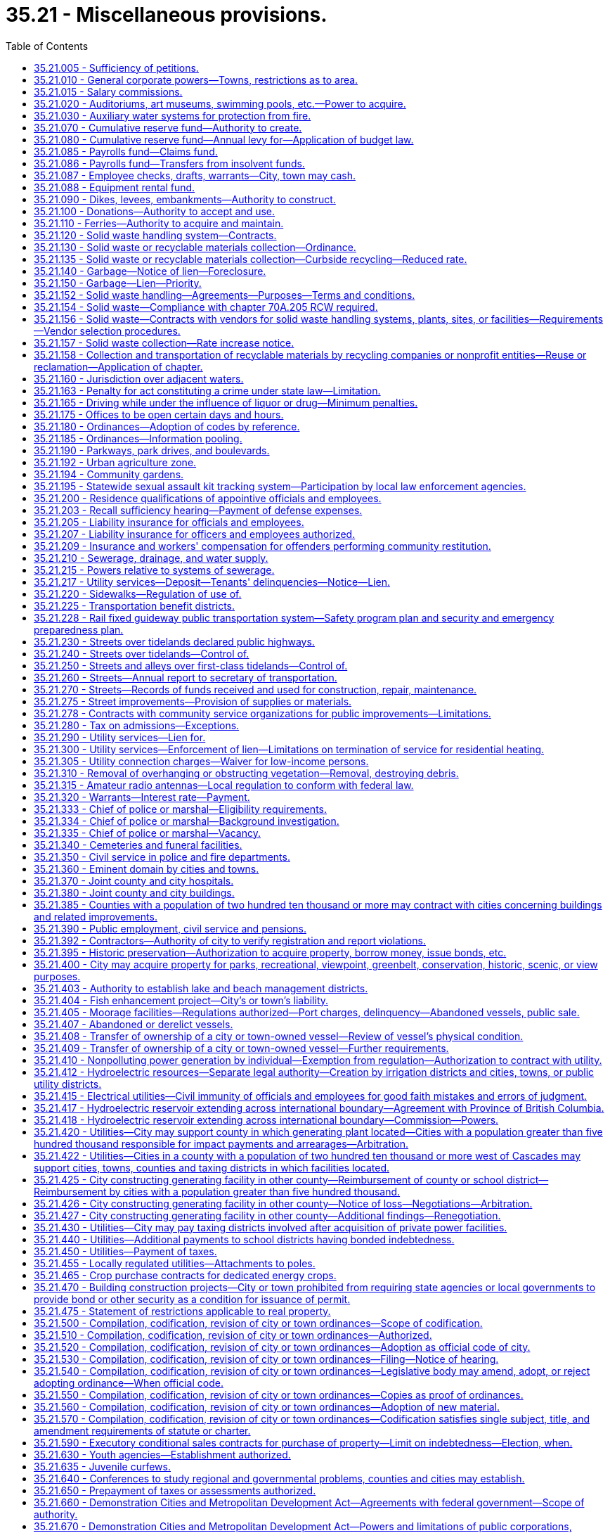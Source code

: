 = 35.21 - Miscellaneous provisions.
:toc:

== 35.21.005 - Sufficiency of petitions.
Wherever in this title petitions are required to be signed and filed, the following rules shall govern the sufficiency thereof:

. A petition may include any page or group of pages containing an identical text or prayer intended by the circulators, signers or sponsors to be presented and considered as one petition and containing the following essential elements when applicable, except that the elements referred to in (d) and (e) of this subsection are essential for petitions referring or initiating legislative matters to the voters, but are directory as to other petitions:

.. The text or prayer of the petition which shall be a concise statement of the action or relief sought by petitioners and shall include a reference to the applicable state statute or city ordinance, if any;

.. If the petition initiates or refers an ordinance, a true copy thereof;

.. If the petition seeks the annexation, incorporation, withdrawal, or reduction of an area for any purpose, an accurate legal description of the area proposed for such action and if practical, a map of the area;

.. Numbered lines for signatures with space provided beside each signature for the name and address of the signer and the date of signing;

.. The warning statement prescribed in subsection (2) of this section.

. Petitions shall be printed or typed on single sheets of white paper of good quality and each sheet of petition paper having a space thereon for signatures shall contain the text or prayer of the petition and the following warning:

WARNING

Every person who signs this petition with any other than his or her true name, or who knowingly signs more than one of these petitions, or signs a petition seeking an election when he or she is not a legal voter, or signs a petition when he or she is otherwise not qualified to sign, or who makes herein any false statement, shall be guilty of a misdemeanor.

Each signature shall be executed in ink or indelible pencil and shall be followed by the name and address of the signer and the date of signing.

. The term "signer" means any person who signs his or her own name to the petition.

. To be sufficient a petition must contain valid signatures of qualified registered voters or property owners, as the case may be, in the number required by the applicable statute or ordinance. Within three working days after the filing of a petition, the officer with whom the petition is filed shall transmit the petition to the county auditor for petitions signed by registered voters, or to the county assessor for petitions signed by property owners for determination of sufficiency. The officer or officers whose duty it is to determine the sufficiency of the petition shall proceed to make such a determination with reasonable promptness and shall file with the officer receiving the petition for filing a certificate stating the date upon which such determination was begun, which date shall be referred to as the terminal date. Additional pages of one or more signatures may be added to the petition by filing the same with the appropriate filing officer prior to such terminal date. Any signer of a filed petition may withdraw his or her signature by a written request for withdrawal filed with the receiving officer prior to such terminal date. Such written request shall so sufficiently describe the petition as to make identification of the person and the petition certain. The name of any person seeking to withdraw shall be signed exactly the same as contained on the petition and, after the filing of such request for withdrawal, prior to the terminal date, the signature of any person seeking such withdrawal shall be deemed withdrawn.

. Petitions containing the required number of signatures shall be accepted as prima facie valid until their invalidity has been proved.

. A variation on petitions between the signatures on the petition and that on the voter's permanent registration caused by the substitution of initials instead of the first or middle names, or both, shall not invalidate the signature on the petition if the surname and handwriting are the same.

. If a person signs a petition more than once, all but the first valid signature must be rejected.

. Signatures followed by a date of signing which is more than six months prior to the date of filing of the petition shall be stricken.

. When petitions are required to be signed by the owners of property, the determination shall be made by the county assessor. Where validation of signatures to the petition is required, the following shall apply:

.. The signature of a record owner, as determined by the records of the county auditor, shall be sufficient without the signature of his or her spouse;

.. In the case of mortgaged property, the signature of the mortgagor shall be sufficient, without the signature of his or her spouse;

.. In the case of property purchased on contract, the signature of the contract purchaser, as shown by the records of the county auditor, shall be deemed sufficient, without the signature of his or her spouse;

.. Any officer of a corporation owning land within the area involved who is duly authorized to execute deeds or encumbrances on behalf of the corporation, may sign on behalf of such corporation, and shall attach to the petition a certified excerpt from the bylaws of such corporation showing such authority;

.. When the petition seeks annexation, any officer of a corporation owning land within the area involved, who is duly authorized to execute deeds or encumbrances on behalf of the corporation, may sign under oath on behalf of such corporation. If an officer signs the petition, he or she must attach an affidavit stating that he or she is duly authorized to sign the petition on behalf of such corporation;

.. When property stands in the name of a deceased person or any person for whom a guardian has been appointed, the signature of the executor, administrator, or guardian, as the case may be, shall be equivalent to the signature of the owner of the property; and

.. When a parcel of property is owned by multiple owners, the signature of an owner designated by the multiple owners is sufficient.

. The officer or officers responsible for determining the sufficiency of the petition shall do so in writing and transmit the written certificate to the officer with whom the petition was originally filed.

[ http://lawfilesext.leg.wa.gov/biennium/2013-14/Pdf/Bills/Session%20Laws/House/2296.SL.pdf?cite=2014%20c%20121%20§%202[2014 c 121 § 2]; http://lawfilesext.leg.wa.gov/biennium/2007-08/Pdf/Bills/Session%20Laws/House/2482-S.SL.pdf?cite=2008%20c%20196%20§%201[2008 c 196 § 1]; http://lawfilesext.leg.wa.gov/biennium/2003-04/Pdf/Bills/Session%20Laws/Senate/5409-S.SL.pdf?cite=2003%20c%20331%20§%208[2003 c 331 § 8]; http://lawfilesext.leg.wa.gov/biennium/1995-96/Pdf/Bills/Session%20Laws/House/2140-S.SL.pdf?cite=1996%20c%20286%20§%206[1996 c 286 § 6]; ]

== 35.21.010 - General corporate powers—Towns, restrictions as to area.
. Municipal corporations now or hereafter organized are bodies politic and corporate under the name of the city of . . . . . ., or the town of . . . . . ., as the case may be, and as such may sue and be sued, contract or be contracted with, acquire, hold, possess and dispose of property, subject to the restrictions contained in other chapters of this title, having a common seal, and change or alter the same at pleasure, and exercise such other powers, and have such other privileges as are conferred by this title. However, not more than two square miles in area shall be included within the corporate limits of a town having a population of fifteen hundred or less, or located in a county with a population of one million or more, and not more than three square miles in area shall be included within the corporate limits of a town having a population of more than fifteen hundred in a county with a population of less than one million, nor shall more than twenty acres of unplatted land belonging to any one person be taken within the corporate limits of a town without the consent of the owner of such unplatted land.

. Notwithstanding subsections (1) and (3) of this section, a town located in three or more counties is excluded from a limitation in square mileage.

. Except as provided in subsection (2) of this section, the original incorporation of a town shall be limited to an area of not more than one square mile and a population as prescribed in RCW 35.01.040.

[ http://lawfilesext.leg.wa.gov/biennium/1995-96/Pdf/Bills/Session%20Laws/Senate/5275.SL.pdf?cite=1995%20c%20196%20§%205[1995 c 196 § 5]; http://lawfilesext.leg.wa.gov/biennium/1991-92/Pdf/Bills/Session%20Laws/House/1201-S.SL.pdf?cite=1991%20c%20363%20§%2037[1991 c 363 § 37]; http://leg.wa.gov/CodeReviser/documents/sessionlaw/1965c138.pdf?cite=1965%20c%20138%20§%201[1965 c 138 § 1]; http://leg.wa.gov/CodeReviser/documents/sessionlaw/1965c7.pdf?cite=1965%20c%207%20§%2035.21.010[1965 c 7 § 35.21.010]; http://leg.wa.gov/CodeReviser/documents/sessionlaw/1963c119.pdf?cite=1963%20c%20119%20§%201[1963 c 119 § 1]; 1890 p 141 § 15, part; RRS § 8935; ]

== 35.21.015 - Salary commissions.
. Salaries for elected officials of towns and cities may be set by salary commissions established in accordance with city charter or by ordinance and in conformity with this section.

. The members of such commissions shall be appointed in accordance with the provisions of a city charter, or as specified in this subsection:

.. Shall be appointed by the mayor with approval of the city council;

.. May not be appointed to more than two terms;

.. May only be removed during their terms of office for cause of incapacity, incompetence, neglect of duty, or malfeasance in office or for a disqualifying change of residence; and

.. May not include any officer, official, or employee of the city or town or any of their immediate family members. "Immediate family member" as used in this subsection means the parents, spouse, siblings, children, or dependent relatives of the officer, official, or employee, whether or not living in the household of the officer, official, or employee.

. Any change in salary shall be filed by the commission with the city clerk and shall become effective and incorporated into the city or town budget without further action of the city council or salary commission.

. Salary increases established by the commission shall be effective as to all city or town elected officials, regardless of their terms of office.

. Salary decreases established by the commission shall become effective as to incumbent city or town elected officials at the commencement of their next subsequent terms of office.

. Salary increases and decreases shall be subject to referendum petition by the people of the town or city in the same manner as a city ordinance upon filing of such petition with the city clerk within thirty days after filing of the salary schedule. In the event of the filing of a valid referendum petition, the salary increase or decrease shall not go into effect until approved by vote of the people.

. Referendum measures under this section shall be submitted to the voters of the city or town at the next following general or municipal election occurring thirty days or more after the petition is filed, and shall be otherwise governed by the provisions of the state Constitution, or city charter, or laws generally applicable to referendum measures.

. The action fixing the salary by a commission established in conformity with this section shall supersede any other provision of state statute or city or town ordinance related to municipal budgets or to the fixing of salaries.

. Salaries for mayors and councilmembers established under an ordinance or charter provision in existence on July 22, 2001, that substantially complies with this section shall remain in effect unless and until changed in accordance with such charter provision or ordinance.

[ http://lawfilesext.leg.wa.gov/biennium/2001-02/Pdf/Bills/Session%20Laws/House/1084.SL.pdf?cite=2001%20c%2073%20§%204[2001 c 73 § 4]; ]

== 35.21.020 - Auditoriums, art museums, swimming pools, etc.—Power to acquire.
Any city or town in this state acting through its council or other legislative body, and any separately organized park district acting through its board of park commissioners or other governing officers, shall have power to acquire by donation, purchase or condemnation, and to construct and maintain public auditoriums, art museums, swimming pools, and athletic and recreational fields, including golf courses, buildings and facilities within or without its parks, and to use or let the same for such public and private purposes for such compensation and rental and upon such conditions as its council or other legislative body or board of park commissioners shall from time to time prescribe.

[ http://leg.wa.gov/CodeReviser/documents/sessionlaw/1965c7.pdf?cite=1965%20c%207%20§%2035.21.020[1965 c 7 § 35.21.020]; http://leg.wa.gov/CodeReviser/documents/sessionlaw/1947c28.pdf?cite=1947%20c%2028%20§%201[1947 c 28 § 1]; http://leg.wa.gov/CodeReviser/documents/sessionlaw/1937c98.pdf?cite=1937%20c%2098%20§%201[1937 c 98 § 1]; Rem. Supp. 1947 § 8981-4; ]

== 35.21.030 - Auxiliary water systems for protection from fire.
Any city or town shall have power to provide for the protection of such city or town, or any part thereof, from fire, and to establish, construct and maintain an auxiliary water system, or systems, or extensions thereof, or additions thereto, and the structures and works necessary therefor or forming a part thereof, including the acquisition or damaging of lands, rights-of-way, rights, property, water rights, and the necessary sources of supply of water for such purposes, within or without the corporate limits of such city or town, and to manage, regulate and control the same.

[ http://leg.wa.gov/CodeReviser/documents/sessionlaw/1965c7.pdf?cite=1965%20c%207%20§%2035.21.030[1965 c 7 § 35.21.030]; http://leg.wa.gov/CodeReviser/documents/sessionlaw/1911c98.pdf?cite=1911%20c%2098%20§%205[1911 c 98 § 5]; RRS § 9356; ]

== 35.21.070 - Cumulative reserve fund—Authority to create.
Any city or town may establish by ordinance a cumulative reserve fund in general terms for several different municipal purposes as well as for a very specific municipal purpose, including that of buying any specified supplies, material or equipment, or the construction, alteration or repair of any public building or work, or the making of any public improvement, or for creation of a revenue stabilization fund for future operations. The ordinance shall designate the fund as "cumulative reserve fund for . . . . . . . . . (naming purpose or purposes for which fund is to be accumulated and expended)." The moneys in the fund may be allowed to accumulate from year to year until the legislative authority of the city or town shall determine to expend the moneys in the fund for the purpose or purposes specified: PROVIDED, That any moneys in the fund shall never be expended for any other purpose or purposes than those specified, without an approving vote by a two-thirds majority of the members of the legislative authority of the city or town.

[ http://leg.wa.gov/CodeReviser/documents/sessionlaw/1983c173.pdf?cite=1983%20c%20173%20§%201[1983 c 173 § 1]; http://leg.wa.gov/CodeReviser/documents/sessionlaw/1965c7.pdf?cite=1965%20c%207%20§%2035.21.070[1965 c 7 § 35.21.070]; http://leg.wa.gov/CodeReviser/documents/sessionlaw/1953c38.pdf?cite=1953%20c%2038%20§%201[1953 c 38 § 1]; http://leg.wa.gov/CodeReviser/documents/sessionlaw/1941c60.pdf?cite=1941%20c%2060%20§%201[1941 c 60 § 1]; Rem. Supp. 1941 § 9213-5; ]

== 35.21.080 - Cumulative reserve fund—Annual levy for—Application of budget law.
An item for said cumulative reserve fund may be included in the city or town's annual budget or estimate of amounts required to meet public expense for the ensuing year and a tax levy made within the limits and as authorized by law for said item; and said item and levy may be repeated from year to year until, in the judgment of the legislative body of the city or town, the amount required for the specified purpose or purposes has been raised or accumulated. Any moneys in said fund at the end of the fiscal year shall not lapse nor shall the same be a surplus available or which may be used for any other purpose or purposes than those specified, except as herein provided.

[ http://leg.wa.gov/CodeReviser/documents/sessionlaw/1965c7.pdf?cite=1965%20c%207%20§%2035.21.080[1965 c 7 § 35.21.080]; http://leg.wa.gov/CodeReviser/documents/sessionlaw/1953c38.pdf?cite=1953%20c%2038%20§%202[1953 c 38 § 2]; http://leg.wa.gov/CodeReviser/documents/sessionlaw/1941c60.pdf?cite=1941%20c%2060%20§%202[1941 c 60 § 2]; Rem. Supp. 1941 § 9213-6; ]

== 35.21.085 - Payrolls fund—Claims fund.
The legislative authority of any city or town is authorized to create the following special funds:

. Payrolls—into which moneys may be placed from time to time as directed by the legislative authority from any funds available and upon which warrants may be drawn and cashed for the purpose of paying any moneys due city employees for salaries and wages. The accounts of the city or town shall be so kept that they shall show the department or departments and amounts to which the payment is properly chargeable.

. Claims—into which may be paid moneys from time to time from any funds which are available and upon which warrants may be issued and paid in payment of claims against the city or town for any purpose. The accounts of the city or town shall be so kept that they shall show the department or departments and the respective amounts for which the warrant is issued and paid.

[ http://leg.wa.gov/CodeReviser/documents/sessionlaw/1965c7.pdf?cite=1965%20c%207%20§%2035.21.085[1965 c 7 § 35.21.085]; http://leg.wa.gov/CodeReviser/documents/sessionlaw/1953c27.pdf?cite=1953%20c%2027%20§%201[1953 c 27 § 1]; ]

== 35.21.086 - Payrolls fund—Transfers from insolvent funds.
Transfers from an insolvent fund to the payrolls fund or claims fund shall be by warrant.

[ http://leg.wa.gov/CodeReviser/documents/sessionlaw/1965c7.pdf?cite=1965%20c%207%20§%2035.21.086[1965 c 7 § 35.21.086]; http://leg.wa.gov/CodeReviser/documents/sessionlaw/1953c27.pdf?cite=1953%20c%2027%20§%202[1953 c 27 § 2]; ]

== 35.21.087 - Employee checks, drafts, warrants—City, town may cash.
Any city or town is hereby authorized, at its option and after the adoption of the appropriate ordinance, to accept in exchange for cash a payroll check, draft, or warrant; expense check, draft, or warrant; or personal check from a city or town employee in accordance with the following conditions:

. The check, warrant, or draft must be drawn to the order of cash or bearer and be immediately payable by a drawee financial institution;

. The person presenting the check, draft, or warrant to the city or town must produce identification as outlined by the city or town in the authorizing ordinance;

. The payroll check, draft, or warrant or expense check, draft, or warrant must have been issued by the city or town; and

. Personal checks cashed pursuant to this authorization cannot exceed two hundred dollars.

In the event that any personal check cashed for a city or town employee by the city or town under this section is dishonored by the drawee financial institution when presented for payment, the city or town is authorized, after notice to the drawer or endorser of the dishonor, to withhold from the drawer's or endorser's next payroll check, draft, or warrant the full amount of the dishonored check.

[ http://lawfilesext.leg.wa.gov/biennium/1991-92/Pdf/Bills/Session%20Laws/House/1858-S.SL.pdf?cite=1991%20c%20185%20§%201[1991 c 185 § 1]; ]

== 35.21.088 - Equipment rental fund.
Any city or town may create, by ordinance, an "equipment rental fund," hereinafter referred to as "the fund," in any department of the city or town to be used as a revolving fund to be expended for salaries, wages, and operations required for the repair, replacement, purchase, and operation of equipment, and for the purchase of equipment, materials, and supplies to be used in the administration and operation of the fund.

The legislative authority of a city or town may transfer any equipment, materials or supplies of any office or department to the equipment rental fund either without charge, or may grant a credit to such office or department equivalent to the value of the equipment, materials or supplies transferred. An office or department receiving such a credit may use it any time thereafter for renting or purchasing equipment, materials, supplies or services from the equipment rental fund.

Money may be placed in the fund from time to time by the legislative authority of the city or town. Cities and towns may purchase and sell equipment, materials and supplies by use of such fund, subject to any laws governing the purchase and sale of property. Such equipment, materials and supplies may be rented for the use of various offices and departments of any city or town or may be rented by any such city or town to governmental agencies. The proceeds received by any city or town from the sale or rental of such property shall be placed in the fund, and the purchase price of any such property or rental payments made by a city or town shall be made from moneys available in the fund. The ordinance creating the fund shall designate the official or body that is to administer the fund and the terms and charges for the rental for the use of any such property which has not been purchased for its own use out of its own funds and may from time to time amend such ordinance.

There shall be paid monthly into the fund out of the moneys available to the department using any equipment, materials, and/or supplies, which have not been purchased by that department for its own use and out of its own funds, reasonable rental charges fixed by the legislative authority of the city or town, and moneys in the fund shall be retained there from year to year so long as the legislative authority of the city or town desires to do so.

Every city having a population of more than eight thousand, according to the last official census, shall establish such an equipment rental fund in its street department or any other department of city government. Such fund shall acquire the equipment necessary to serve the needs of the city street department. Such fund may, in addition, be created to service any other departments of city government or other governmental agencies as authorized hereinabove.

[ http://leg.wa.gov/CodeReviser/documents/sessionlaw/1965c7.pdf?cite=1965%20c%207%20§%2035.21.088[1965 c 7 § 35.21.088]; http://leg.wa.gov/CodeReviser/documents/sessionlaw/1963c115.pdf?cite=1963%20c%20115%20§%207[1963 c 115 § 7]; http://leg.wa.gov/CodeReviser/documents/sessionlaw/1953c67.pdf?cite=1953%20c%2067%20§%201[1953 c 67 § 1]; ]

== 35.21.090 - Dikes, levees, embankments—Authority to construct.
Any city or town shall have power to provide for the protection of such city or town, or any part thereof, from overflow, and to establish, construct and maintain dikes, levees, embankments, or other structures and works, or to open, deepen, straighten or otherwise enlarge natural watercourses, waterways and other channels, including the acquisition or damaging of lands, rights-of-way, rights and property therefor, within or without the corporate limits of such city or town, and to manage, regulate and control the same.

[ http://leg.wa.gov/CodeReviser/documents/sessionlaw/1965c7.pdf?cite=1965%20c%207%20§%2035.21.090[1965 c 7 § 35.21.090]; http://leg.wa.gov/CodeReviser/documents/sessionlaw/1911c98.pdf?cite=1911%20c%2098%20§%204[1911 c 98 § 4]; http://leg.wa.gov/CodeReviser/documents/sessionlaw/1907c241.pdf?cite=1907%20c%20241%20§%2068[1907 c 241 § 68]; RRS § 9355; ]

== 35.21.100 - Donations—Authority to accept and use.
Every city and town by ordinance may accept any money or property donated, devised, or bequeathed to it and carry out the terms of the donation, devise, or bequest, if within the powers granted by law. If no terms or conditions are attached to the donation, devise, or bequest, the city or town may expend or use it for any municipal purpose.

[ http://leg.wa.gov/CodeReviser/documents/sessionlaw/1965c7.pdf?cite=1965%20c%207%20§%2035.21.100[1965 c 7 § 35.21.100]; http://leg.wa.gov/CodeReviser/documents/sessionlaw/1941c80.pdf?cite=1941%20c%2080%20§%201[1941 c 80 § 1]; Rem. Supp. 1941 § 9213-8; ]

== 35.21.110 - Ferries—Authority to acquire and maintain.
Any incorporated city or town within the state is authorized to construct, or condemn and purchase, or purchase, and to maintain a ferry across any unfordable stream adjoining and within one mile of its limits, together with all necessary grounds, roads, approaches and landings necessary or appertaining thereto located within one mile of the limits of such city or town, with full jurisdiction and authority to manage, regulate and control the same beyond the limits of the corporation and to operate the same free or for toll.

[ http://leg.wa.gov/CodeReviser/documents/sessionlaw/1965c7.pdf?cite=1965%20c%207%20§%2035.21.110[1965 c 7 § 35.21.110]; http://leg.wa.gov/CodeReviser/documents/sessionlaw/1895c130.pdf?cite=1895%20c%20130%20§%201[1895 c 130 § 1]; RRS § 5476; ]

== 35.21.120 - Solid waste handling system—Contracts.
A city or town may by ordinance provide for the establishment of a system or systems of solid waste handling for the entire city or town or for portions thereof. A city or town may provide for solid waste handling by or under the direction of officials and employees of the city or town or may award contracts for any service related to solid waste handling including contracts entered into under RCW 35.21.152. Contracts for solid waste handling may provide that a city or town provide for a minimum periodic fee or other method of compensation in consideration of the operational availability of a solid waste handling system, plant, site, or other facility at a specified minimum level, without regard to the ownership of the system, plant, site, or other facility, or the amount of solid waste actually handled during all or any part of the contract period. When a minimum level of solid waste is specified in a contract for solid waste handling, there shall be a specific allocation of financial responsibility in the event the amount of solid waste handled falls below the minimum level provided in the contract.

As used in this chapter, the terms "solid waste" and "solid waste handling" shall be as defined in RCW 70A.205.015.

[ http://lawfilesext.leg.wa.gov/biennium/2019-20/Pdf/Bills/Session%20Laws/House/2246-S.SL.pdf?cite=2020%20c%2020%20§%201005[2020 c 20 § 1005]; http://leg.wa.gov/CodeReviser/documents/sessionlaw/1989c399.pdf?cite=1989%20c%20399%20§%201[1989 c 399 § 1]; http://leg.wa.gov/CodeReviser/documents/sessionlaw/1986c282.pdf?cite=1986%20c%20282%20§%2018[1986 c 282 § 18]; http://leg.wa.gov/CodeReviser/documents/sessionlaw/1965c7.pdf?cite=1965%20c%207%20§%2035.21.120[1965 c 7 § 35.21.120]; 1943 c 270 § 1, part; Rem. Supp. 1943 § 9504-1, part; ]

== 35.21.130 - Solid waste or recyclable materials collection—Ordinance.
A solid waste or recyclable materials collection ordinance may:

. Require property owners and occupants of premises to use the solid waste collection and disposal system or recyclable materials collection and disposal system, and to dispose of their solid waste and recyclable materials as provided in the ordinance: PROVIDED, That a solid waste or recycling ordinance shall not require any retail enterprise engaged in the sale of consumer-packaged products to locate or place a public recycling collection site or buy-back center upon or within a certain distance of the retail establishment as a condition of engaging in the sale of consumer-packaged products; and

. Fix charges for solid waste collection and disposal, recyclable materials collection and disposal, or both, and the manner and time of payment therefor including therein a provision that upon failure to pay the charges, the amount thereof shall become a lien against the property for which the solid waste or recyclable materials collection service is rendered. The ordinance may also provide penalties for its violation.

[ http://leg.wa.gov/CodeReviser/documents/sessionlaw/1989c431.pdf?cite=1989%20c%20431%20§%2051[1989 c 431 § 51]; http://leg.wa.gov/CodeReviser/documents/sessionlaw/1965c7.pdf?cite=1965%20c%207%20§%2035.21.130[1965 c 7 § 35.21.130]; 1943 c 270 § 1, part; Rem. Supp. 1943 § 9504-1, part; ]

== 35.21.135 - Solid waste or recyclable materials collection—Curbside recycling—Reduced rate.
. Each city or town providing by ordinance or resolution a reduced solid waste collection rate to residents participating in a residential curbside recycling program implemented under RCW 70A.205.045, may provide a similar reduced rate to residents participating in any other recycling program, if such program is approved by the jurisdiction. Nothing in this section shall be interpreted to reduce the authority of a city to adopt ordinances under RCW 35.21.130(1).

. For the purposes of this section, "reduced rate" means a residential solid waste collection rate incorporating a rebate, refund, or discount. Reduced rate shall not include residential solid waste collection rate based on the volume or weight of solid waste set out for collection.

[ http://lawfilesext.leg.wa.gov/biennium/2019-20/Pdf/Bills/Session%20Laws/House/2246-S.SL.pdf?cite=2020%20c%2020%20§%201006[2020 c 20 § 1006]; http://lawfilesext.leg.wa.gov/biennium/1991-92/Pdf/Bills/Session%20Laws/Senate/5591-S2.SL.pdf?cite=1991%20c%20319%20§%20404[1991 c 319 § 404]; ]

== 35.21.140 - Garbage—Notice of lien—Foreclosure.
A notice of the city's or town's lien for garbage collection and disposal service specifying the charges, the period covered by the charges and giving the legal description of the premises sought to be charged, shall be filed with the county auditor within the time required and shall be foreclosed in the manner and within the time prescribed for liens for labor and material.

[ http://leg.wa.gov/CodeReviser/documents/sessionlaw/1965c7.pdf?cite=1965%20c%207%20§%2035.21.140[1965 c 7 § 35.21.140]; 1943 c 270 § 1, part; Rem. Supp. 1943 § 9504-1, part; ]

== 35.21.150 - Garbage—Lien—Priority.
The garbage collection and disposal service lien shall be prior to all liens and encumbrances filed subsequent to the filing of the notice of it with the county auditor, except the lien of general taxes and local improvement assessments whether levied prior or subsequent thereto.

[ http://leg.wa.gov/CodeReviser/documents/sessionlaw/1965c7.pdf?cite=1965%20c%207%20§%2035.21.150[1965 c 7 § 35.21.150]; 1943 c 270 § 1, part; Rem. Supp. 1943 § 9504-1, part; ]

== 35.21.152 - Solid waste handling—Agreements—Purposes—Terms and conditions.
A city or town may construct, lease, condemn, purchase, acquire, add to, alter, and extend systems, plants, sites, or other facilities for solid waste handling, and shall have full jurisdiction and authority to manage, regulate, maintain, utilize, operate, control, and establish the rates and charges for those solid waste handling systems, plants, sites, or other facilities owned or operated by the city or town. A city or town may enter into agreements with public or private parties to: (1) Construct, lease, purchase, acquire, manage, maintain, utilize, or operate publicly or privately owned or operated solid waste handling systems, plants, sites, or other facilities; (2) establish rates and charges for those systems, plants, sites, or other facilities; (3) designate particular publicly or privately owned or operated systems, plants, sites, or other facilities as disposal sites; and (4) sell the materials or products of those systems, plants, or other facilities. Any agreement entered into shall be for such term and under such conditions as may be determined by the legislative authority of the city or town.

[ http://leg.wa.gov/CodeReviser/documents/sessionlaw/1989c399.pdf?cite=1989%20c%20399%20§%202[1989 c 399 § 2]; http://leg.wa.gov/CodeReviser/documents/sessionlaw/1977ex1c164.pdf?cite=1977%20ex.s.%20c%20164%20§%201[1977 ex.s. c 164 § 1]; http://leg.wa.gov/CodeReviser/documents/sessionlaw/1975ex1c208.pdf?cite=1975%201st%20ex.s.%20c%20208%20§%201[1975 1st ex.s. c 208 § 1]; ]

== 35.21.154 - Solid waste—Compliance with chapter  70A.205 RCW required.
Nothing in RCW 35.21.152 will relieve a city or town of its obligations to comply with the requirements of chapter 70A.205 RCW.

[ http://lawfilesext.leg.wa.gov/biennium/2019-20/Pdf/Bills/Session%20Laws/House/2246-S.SL.pdf?cite=2020%20c%2020%20§%201007[2020 c 20 § 1007]; http://leg.wa.gov/CodeReviser/documents/sessionlaw/1989c399.pdf?cite=1989%20c%20399%20§%203[1989 c 399 § 3]; http://leg.wa.gov/CodeReviser/documents/sessionlaw/1975ex1c208.pdf?cite=1975%201st%20ex.s.%20c%20208%20§%203[1975 1st ex.s. c 208 § 3]; ]

== 35.21.156 - Solid waste—Contracts with vendors for solid waste handling systems, plants, sites, or facilities—Requirements—Vendor selection procedures.
. Notwithstanding the provisions of any city charter, or any law to the contrary, and in addition to any other authority provided by law, the legislative authority of a city or town may contract with one or more vendors for one or more of the design, construction, or operation of, or other service related to, the systems, plants, sites, or other facilities for solid waste handling in accordance with the procedures set forth in this section. Solid waste handling systems, plants, sites, or other facilities constructed, purchased, acquired, leased, added to, altered, extended, maintained, managed, utilized, or operated pursuant to this section, RCW 35.21.120 and 35.21.152, whether publicly or privately owned, shall be in substantial compliance with the solid waste management plan applicable to the city or town adopted pursuant to chapter 70A.205 RCW. Agreements relating to such solid waste handling systems, plants, sites, or other facilities may be for such term and may contain such covenants, conditions, and remedies as the legislative authority of a city or town may deem necessary or appropriate. When a contract for design services is entered into separately from other services permitted under this section, procurement shall be in accordance with chapter 39.80 RCW.

. If the legislative authority of the city or town decides to proceed with the consideration of qualifications or proposals for services from vendors, the city or town shall publish notice of its requirements and request submission of qualifications statements or proposals. The notice shall be published in the official newspaper of the city or town at least once a week for two weeks not less than sixty days before the final date for the submission of qualifications statements or proposals. The notice shall state in summary form (a) the general scope and nature of the design, construction, operation, or other service, (b) the name and address of a representative of the city or town who can provide further details, (c) the final date for the submission of qualifications statements or proposals, (d) an estimated schedule for the consideration of qualifications, the selection of vendors, and the negotiation of a contract or contracts for services, (e) the location at which a copy of any request for qualifications or request for proposals will be made available, and (f) the criteria established by the legislative authority to select a vendor or vendors, which may include but shall not be limited to the vendor's prior experience, including design, construction, or operation of other similar facilities; respondent's management capability, schedule availability and financial resources; cost of the services, nature of facility design proposed by the vendor; system reliability; performance standards required for the facilities; compatibility with existing service facilities operated by the public body or other providers of service to the public; project performance guarantees; penalty and other enforcement provisions; environmental protection measures to be used; consistency with the applicable comprehensive solid waste management plan; and allocation of project risks.

. If the legislative authority of the city or town decides to proceed with the consideration of qualifications or proposals, it may designate a representative to evaluate the vendors who submitted qualifications statements or proposals and conduct discussions regarding qualifications or proposals with one or more vendors. The legislative authority or representative may request submission of qualifications statements and may later request more detailed proposals from one or more vendors who have submitted qualifications statements, or may request detailed proposals without having first received and evaluated qualifications statements. The legislative authority or its representative shall evaluate the qualifications or proposals, as applicable. If two or more vendors submit qualifications or proposals that meet the criteria established by the legislative authority of the city or town, discussions and interviews shall be held with at least two vendors. Any revisions to a request for qualifications or request for proposals shall be made available to all vendors then under consideration by the city or town and shall be made available to any other person who has requested receipt of that information.

. Based on criteria established by the legislative authority of the city or town, the representative shall recommend to the legislative authority a vendor or vendors that are initially determined to be the best qualified to provide one or more of the design, construction or operation of, or other service related to, the proposed project or services. The legislative authority may select one or more qualified vendors for one or more of the design, construction, or operation of, or other service related to, the proposed project or services.

. The legislative authority or its representative may attempt to negotiate a contract with the vendor or vendors selected for one or more of the design, construction, or operation of, or other service related to, the proposed project or services on terms that the legislative authority determines to be fair and reasonable and in the best interest of the city or town. If the legislative authority or its representative is unable to negotiate such a contract with any one or more of the vendors first selected on terms that it determines to be fair and reasonable and in the best interest of the city or town, negotiations with any one or more of the vendors shall be terminated or suspended and another qualified vendor or vendors may be selected in accordance with the procedures set forth in this section. If the legislative authority decides to continue the process of selection, negotiations shall continue with a qualified vendor or vendors in accordance with this section at the sole discretion of the legislative authority until an agreement is reached with one or more qualified vendors, or the process is terminated by the legislative authority. The process may be repeated until an agreement is reached.

. Prior to entering into a contract with a vendor, the legislative authority of the city or town shall make written findings, after holding a public hearing on the proposal, that it is in the public interest to enter into the contract, that the contract is financially sound, and that it is advantageous for the city or town to use this method for awarding contracts compared to other methods.

. Each contract shall include a project performance bond or bonds or other security by the vendor that in the judgment of the legislative authority of the city or town is sufficient to secure adequate performance by the vendor.

. The provisions of chapters 39.12 and 39.19 RCW shall apply to a contract entered into under this section to the same extent as if the systems and plants were owned by a public body.

. The vendor selection process permitted by this section shall be supplemental to and shall not be construed as a repeal of or limitation on any other authority granted by law.

The alternative selection process provided by this section may not be used in the selection of a person or entity to construct a publicly owned facility for the storage or transfer of solid waste or solid waste handling equipment unless the facility is either (a) privately operated pursuant to a contract greater than five years, or (b) an integral part of a solid waste processing facility located on the same site. Instead, the applicable provisions of RCW 35.22.620, and 35.23.352, and chapters 39.04 and 39.30 RCW shall be followed.

[ http://lawfilesext.leg.wa.gov/biennium/2019-20/Pdf/Bills/Session%20Laws/House/2246-S.SL.pdf?cite=2020%20c%2020%20§%201008[2020 c 20 § 1008]; http://leg.wa.gov/CodeReviser/documents/sessionlaw/1989c399.pdf?cite=1989%20c%20399%20§%207[1989 c 399 § 7]; http://leg.wa.gov/CodeReviser/documents/sessionlaw/1986c282.pdf?cite=1986%20c%20282%20§%2017[1986 c 282 § 17]; ]

== 35.21.157 - Solid waste collection—Rate increase notice.
. A city that contracts for the collection of solid waste, or provides for the collection of solid waste directly, shall notify the public of each proposed rate increase for a solid waste handling service. The notice may be mailed to each affected ratepayer or published once a week for two consecutive weeks in a newspaper of general circulation in the collection area. The notice shall be available to affected ratepayers at least forty-five days prior to the proposed effective date of the rate increase.

. For purposes of this section, "solid waste handling" has the same meaning as provided in RCW 70A.205.015.

[ http://lawfilesext.leg.wa.gov/biennium/2019-20/Pdf/Bills/Session%20Laws/House/2246-S.SL.pdf?cite=2020%20c%2020%20§%201009[2020 c 20 § 1009]; http://lawfilesext.leg.wa.gov/biennium/1993-94/Pdf/Bills/Session%20Laws/House/2226-S.SL.pdf?cite=1994%20c%20161%20§%202[1994 c 161 § 2]; ]

== 35.21.158 - Collection and transportation of recyclable materials by recycling companies or nonprofit entities—Reuse or reclamation—Application of chapter.
Nothing in this chapter shall prevent a recycling company or nonprofit entity from collecting and transporting recyclable materials from a buy-back center, drop-box, or from a commercial or industrial generator of recyclable materials, or upon agreement with a solid waste collection company.

Nothing in this chapter shall be construed as prohibiting a commercial or industrial generator of commercial recyclable materials from selling, conveying, or arranging for transportation of such material to a recycler for reuse or reclamation.

[ http://leg.wa.gov/CodeReviser/documents/sessionlaw/1989c431.pdf?cite=1989%20c%20431%20§%2033[1989 c 431 § 33]; ]

== 35.21.160 - Jurisdiction over adjacent waters.
The powers and jurisdiction of all incorporated cities and towns of the state having their boundaries or any part thereof adjacent to or fronting on any bay or bays, lake or lakes, sound or sounds, river or rivers, or other navigable waters are hereby extended into and over such waters and over any tidelands intervening between any such boundary and any such waters to the middle of such bays, sounds, lakes, rivers, or other waters in every manner and for every purpose that such powers and jurisdiction could be exercised if the waters were within the city or town limits. In calculating the area of any town for the purpose of determining compliance with the limitation on the area of a town prescribed by RCW 35.21.010, the area over which jurisdiction is conferred by this section shall not be included.

[ http://leg.wa.gov/CodeReviser/documents/sessionlaw/1969c124.pdf?cite=1969%20c%20124%20§%201[1969 c 124 § 1]; http://leg.wa.gov/CodeReviser/documents/sessionlaw/1965c7.pdf?cite=1965%20c%207%20§%2035.21.160[1965 c 7 § 35.21.160]; http://leg.wa.gov/CodeReviser/documents/sessionlaw/1961c277.pdf?cite=1961%20c%20277%20§%204[1961 c 277 § 4]; http://leg.wa.gov/CodeReviser/documents/sessionlaw/1909c111.pdf?cite=1909%20c%20111%20§%201[1909 c 111 § 1]; RRS § 8892; ]

== 35.21.163 - Penalty for act constituting a crime under state law—Limitation.
Except as limited by the maximum penalty authorized by law, no city, code city, or town, may establish a penalty for an act that constitutes a crime under state law that is different from the penalty prescribed for that crime by state statute.

[ http://lawfilesext.leg.wa.gov/biennium/1993-94/Pdf/Bills/Session%20Laws/House/1544-S.SL.pdf?cite=1993%20c%2083%20§%201[1993 c 83 § 1]; ]

== 35.21.165 - Driving while under the influence of liquor or drug—Minimum penalties.
Except as limited by the maximum penalties authorized by law, no city or town may establish a penalty for an act that constitutes the crime of driving while under the influence of intoxicating liquor or any drug, as provided in RCW 46.61.502, or the crime of being in actual physical control of a motor vehicle while under the influence of intoxicating liquor or any drug, as provided in RCW 46.61.504, that is less than the penalties prescribed for those crimes in RCW 46.61.5055.

[ http://lawfilesext.leg.wa.gov/biennium/1995-96/Pdf/Bills/Session%20Laws/Senate/5141-S.SL.pdf?cite=1995%20c%20332%20§%208[1995 c 332 § 8]; http://lawfilesext.leg.wa.gov/biennium/1993-94/Pdf/Bills/Session%20Laws/Senate/6047-S.SL.pdf?cite=1994%20c%20275%20§%2036[1994 c 275 § 36]; http://leg.wa.gov/CodeReviser/documents/sessionlaw/1983c165.pdf?cite=1983%20c%20165%20§%2040[1983 c 165 § 40]; ]

== 35.21.175 - Offices to be open certain days and hours.
All city and town offices shall be kept open for the transaction of business during such days and hours as the municipal legislative authority shall by ordinance prescribe.

[ http://leg.wa.gov/CodeReviser/documents/sessionlaw/1965c7.pdf?cite=1965%20c%207%20§%2035.21.175[1965 c 7 § 35.21.175]; http://leg.wa.gov/CodeReviser/documents/sessionlaw/1955ex1c9.pdf?cite=1955%20ex.s.%20c%209%20§%204[1955 ex.s. c 9 § 4]; prior:  1951 c 100 § 2; ]

== 35.21.180 - Ordinances—Adoption of codes by reference.
Ordinances passed by cities or towns must be posted or published in a newspaper as required by their respective charters or the general laws: PROVIDED, That ordinances may by reference adopt Washington state statutes and codes, including fire codes and ordinances relating to the construction of buildings, the installation of plumbing, the installation of electric wiring, health and sanitation, the slaughtering, processing and selling of meats and meat products for human consumption, the production, pasteurizing and sale of milk and milk products, or other subjects, may adopt by reference, any printed code or compilation, or portions thereof, together with amendments thereof or additions thereto, on the subject of the ordinance; and where publications of ordinances in a newspaper is required, such Washington state statutes or codes or other codes or compilations so adopted need not be published therein: PROVIDED, HOWEVER, That not less than one copy of such statute, code or compilation and amendments and additions thereto adopted by reference shall be filed for use and examination by the public, in the office of the city or town clerk of said city, or town prior to adoption thereof. Any city or town ordinance heretofore adopting any state law or any such codes or compilations by reference are hereby ratified and validated.

[ http://leg.wa.gov/CodeReviser/documents/sessionlaw/1982c226.pdf?cite=1982%20c%20226%20§%201[1982 c 226 § 1]; http://leg.wa.gov/CodeReviser/documents/sessionlaw/1965c7.pdf?cite=1965%20c%207%20§%2035.21.180[1965 c 7 § 35.21.180]; http://leg.wa.gov/CodeReviser/documents/sessionlaw/1963c184.pdf?cite=1963%20c%20184%20§%201[1963 c 184 § 1]; http://leg.wa.gov/CodeReviser/documents/sessionlaw/1943c213.pdf?cite=1943%20c%20213%20§%201[1943 c 213 § 1]; http://leg.wa.gov/CodeReviser/documents/sessionlaw/1935c32.pdf?cite=1935%20c%2032%20§%201[1935 c 32 § 1]; Rem. Supp. 1943 § 9199-1; ]

== 35.21.185 - Ordinances—Information pooling.
. It is the purpose of this section to provide a means whereby all cities and towns may obtain, through a single source, information regarding ordinances of other cities and towns that may be of assistance to them in enacting appropriate local legislation.

. For the purposes of this section, (a) "clerk" means the city or town clerk or other person who is lawfully designated to perform the recordkeeping function of that office, and (b) "department" means the department of commerce.

. The clerk of every city and town is directed to provide to the department or its designee, promptly after adoption, a copy of each of its regulatory ordinances and such other ordinances or kinds of ordinances as may be described in a list or lists promulgated by the department or its designee from time to time, and may provide such copies without charge. The department may provide that information to the entity with which it contracts for the provision of municipal research and services, in order to provide a pool of information for all cities and towns in the state of Washington.

. This section is intended to be directory and not mandatory.

[ http://lawfilesext.leg.wa.gov/biennium/2009-10/Pdf/Bills/Session%20Laws/House/2658-S2.SL.pdf?cite=2010%20c%20271%20§%20705[2010 c 271 § 705]; http://lawfilesext.leg.wa.gov/biennium/1995-96/Pdf/Bills/Session%20Laws/Senate/5042.SL.pdf?cite=1995%20c%2021%20§%201[1995 c 21 § 1]; ]

== 35.21.190 - Parkways, park drives, and boulevards.
Any city or town council upon request of the board of park commissioners, shall have authority to designate such streets as they may see fit as parkways, park drives, and boulevards, and to transfer all care, maintenance and improvement of the surface thereof to the board of park commissioners, or to such authority of such city or town as may have the care and management of the parks, parkways, boulevards and park drives of the city.

Any city or town may acquire, either by gift, purchase or the right of eminent domain, the right to limit the class, character and extent of traffic that may be carried on such parkways, park drives and boulevards, and to prescribe that the improvement of the surface thereof shall be made wholly in accordance with plans of such board of park commissioners, but that the setting over of all such streets for such purposes shall not in any wise limit the right and authority of the city council to construct underneath the surface thereof any and all public utilities nor to deprive the council of the right to levy assessments for special benefits. In the construction of any such utilities, any damages done to the surface of such parkways, park drives or boulevards shall not be borne by any park funds of such city or town.

[ http://leg.wa.gov/CodeReviser/documents/sessionlaw/1965c7.pdf?cite=1965%20c%207%20§%2035.21.190[1965 c 7 § 35.21.190]; http://leg.wa.gov/CodeReviser/documents/sessionlaw/1911c98.pdf?cite=1911%20c%2098%20§%2057[1911 c 98 § 57]; RRS § 9410; ]

== 35.21.192 - Urban agriculture zone.
. A city or town may, by ordinance, establish an urban agriculture zone within the boundaries of the city or town.

. To establish an urban agriculture zone, the city or town must conduct at least one public hearing on the question of whether to establish the urban agriculture zone.

. An ordinance adopted pursuant to this section must not prohibit the use of structures that support agricultural activity including, without limitation, apiaries, toolsheds, greenhouses, produce stands, and instructional spaces.

[ http://lawfilesext.leg.wa.gov/biennium/2019-20/Pdf/Bills/Session%20Laws/Senate/5552-S.SL.pdf?cite=2019%20c%20353%20§%2014[2019 c 353 § 14]; ]

== 35.21.194 - Community gardens.
A city or town may authorize, by ordinance, the use of vacant or blighted city land for the purpose of community gardening under the terms and conditions established for the use of the city land set forth by the ordinance. The ordinance may establish fees for the use of the city land, provide requirements for liability insurance, and provide requirements for a deposit to use the city land, which may be refunded. The ordinance must require that a portion of the community garden include habitat beneficial for the feeding, nesting, and reproduction of all pollinators, including honey bees.

[ http://lawfilesext.leg.wa.gov/biennium/2019-20/Pdf/Bills/Session%20Laws/Senate/5552-S.SL.pdf?cite=2019%20c%20353%20§%2015[2019 c 353 § 15]; ]

== 35.21.195 - Statewide sexual assault kit tracking system—Participation by local law enforcement agencies.
Local law enforcement agencies shall participate in the statewide sexual assault kit tracking system established in RCW 43.43.545 for the purpose of tracking the status of all sexual assault kits in the custody of local law enforcement agencies and other entities contracting with local law enforcement agencies. Local law enforcement agencies shall begin full participation in the system according to the implementation schedule established by the Washington state patrol.

[ http://lawfilesext.leg.wa.gov/biennium/2015-16/Pdf/Bills/Session%20Laws/House/2530-S2.SL.pdf?cite=2016%20c%20173%20§%203[2016 c 173 § 3]; ]

== 35.21.200 - Residence qualifications of appointive officials and employees.
Any city or town may by ordinance of its legislative authority determine whether there shall be any residential qualifications for any or all of its appointive officials or for preference in employment of its employees, but residence of an employee outside the limits of such city or town shall not be grounds for discharge of any regularly appointed civil service employee otherwise qualified: PROVIDED, That this section shall not authorize a city or town to change any residential qualifications prescribed in any city charter for any appointive official or employee: PROVIDED, FURTHER, That all employees appointed prior to the enactment of any ordinance establishing such residence qualifications as provided herein or who shall have been appointed or employed by such cities or towns having waived such residential requirements shall not be discharged by reason of such appointive officials or employees having established their residence outside the limits of such city or town: PROVIDED, FURTHER, That this section shall not authorize a city or town to change the residential requirements with respect to employees of private public utilities acquired by public utility districts or by the city or town.

[ http://leg.wa.gov/CodeReviser/documents/sessionlaw/1965c7.pdf?cite=1965%20c%207%20§%2035.21.200[1965 c 7 § 35.21.200]; http://leg.wa.gov/CodeReviser/documents/sessionlaw/1951c162.pdf?cite=1951%20c%20162%20§%201[1951 c 162 § 1]; http://leg.wa.gov/CodeReviser/documents/sessionlaw/1941c25.pdf?cite=1941%20c%2025%20§%201[1941 c 25 § 1]; Rem. Supp. 1941 § 9213-3; ]

== 35.21.203 - Recall sufficiency hearing—Payment of defense expenses.
The necessary expenses of defending an elective city or town official in a judicial hearing to determine the sufficiency of a recall charge as provided in RCW 29A.56.140 shall be paid by the city or town if the official requests such defense and approval is granted by the city or town council. The expenses paid by the city or town may include costs associated with an appeal of the decision rendered by the superior court concerning the sufficiency of the recall charge.

[ http://lawfilesext.leg.wa.gov/biennium/2015-16/Pdf/Bills/Session%20Laws/House/1806-S.SL.pdf?cite=2015%20c%2053%20§%2034[2015 c 53 § 34]; http://leg.wa.gov/CodeReviser/documents/sessionlaw/1989c250.pdf?cite=1989%20c%20250%20§%202[1989 c 250 § 2]; ]

== 35.21.205 - Liability insurance for officials and employees.
Each city or town may purchase liability insurance with such limits as it may deem reasonable for the purpose of protecting its officials and employees against liability for personal or bodily injuries and property damage arising from their acts or omissions while performing or in good faith purporting to perform their official duties.

[ http://leg.wa.gov/CodeReviser/documents/sessionlaw/1973c125.pdf?cite=1973%20c%20125%20§%202[1973 c 125 § 2]; ]

== 35.21.207 - Liability insurance for officers and employees authorized.
See RCW 36.16.138.

[ ]

== 35.21.209 - Insurance and workers' compensation for offenders performing community restitution.
The legislative authority of a city or town may purchase liability insurance in an amount it deems reasonable to protect the city or town, its officers, and employees against liability for the wrongful acts of offenders or injury or damage incurred by offenders in the course of court-ordered community restitution, and may elect to treat offenders as employees and/or workers under Title 51 RCW.

[ http://lawfilesext.leg.wa.gov/biennium/2001-02/Pdf/Bills/Session%20Laws/Senate/6627.SL.pdf?cite=2002%20c%20175%20§%2030[2002 c 175 § 30]; http://leg.wa.gov/CodeReviser/documents/sessionlaw/1984c24.pdf?cite=1984%20c%2024%20§%201[1984 c 24 § 1]; ]

== 35.21.210 - Sewerage, drainage, and water supply.
Any city or town shall have power to provide for the sewerage, drainage, and water supply thereof, and to establish, construct, and maintain a system or systems of sewers and drains and a system or systems of water supply, within or without the corporate limits of such city or town, and to control, regulate, and manage the same. In addition, any city or town may, as part of maintaining a system of sewers and drains or a system of water supply, or independently of such a system or systems, participate in and expend revenue on cooperative watershed management actions, including watershed management partnerships under RCW 39.34.210 and other intergovernmental agreements, for purposes of water supply, water quality, and water resource and habitat protection and management.

[ http://lawfilesext.leg.wa.gov/biennium/2003-04/Pdf/Bills/Session%20Laws/Senate/5073.SL.pdf?cite=2003%20c%20327%20§%2011[2003 c 327 § 11]; http://leg.wa.gov/CodeReviser/documents/sessionlaw/1965c7.pdf?cite=1965%20c%207%20§%2035.21.210[1965 c 7 § 35.21.210]; http://leg.wa.gov/CodeReviser/documents/sessionlaw/1911c98.pdf?cite=1911%20c%2098%20§%203[1911 c 98 § 3]; RRS § 9354; ]

== 35.21.215 - Powers relative to systems of sewerage.
The legislative authority of any city or town may exercise all the powers relating to systems of sewerage authorized by RCW 35.67.010 and 35.67.020.

[ http://lawfilesext.leg.wa.gov/biennium/1997-98/Pdf/Bills/Session%20Laws/Senate/5838-S.SL.pdf?cite=1997%20c%20447%20§%2014[1997 c 447 § 14]; ]

== 35.21.217 - Utility services—Deposit—Tenants' delinquencies—Notice—Lien.
. Prior to furnishing utility services, a city or town may require a deposit to guarantee payment for services. However, failure to require a deposit does not affect the validity of any lien authorized by RCW 35.21.290 or 35.67.200. A city or town may determine how to apply partial payments on past due accounts.

. A city or town may provide a real property owner or the owner's designee with duplicates of tenant utility service bills, or may notify an owner or the owner's designee that a tenant's utility account is delinquent. However, if an owner or the owner's designee notifies the city or town in writing that a property served by the city or town is a residential rental property, asks to be notified of a tenant's delinquency, and has provided, in writing, a complete and accurate mailing address, the city or town shall notify the owner or the owner's designee of a residential tenant's delinquency at the same time and in the same manner the city or town notifies the tenant of the tenant's delinquency or by mail, and the city or town is prohibited from collecting from the owner or the owner's designee any charges for electric light or power services more than four months past due. When a city or town provides a real property owner or the owner's designee with duplicates of residential tenant utility service bills or notice that a tenant's utility account is delinquent, the city or town shall notify the tenant that it is providing the duplicate bills or delinquency notice to the owner or the owner's designee.

. After August 1, 2010, if a city or town fails to notify the owner of a tenant's delinquency after receiving a written request to do so and after receiving the other information required by subsection (2) of this section, the city or town shall have no lien against the premises for the residential tenant's delinquent and unpaid charges and is prohibited from collecting the tenant's delinquent and unpaid charges for electric light or power services from the owner or the owner's designee.

. When a utility account is in a tenant's name, the owner or the owner's designee shall notify the city or town in writing within fourteen days of the termination of the rental agreement and vacation of the premises. If the owner or the owner's designee fails to provide this notice, a city or town providing electric light or power services is not limited to collecting only up to four months of a tenant's delinquent charges from the owner or the owner's designee, provided that the city or town has complied with the notification requirements of subsection (2) of this section.

. [Empty]
.. If an occupied multiple residential rental unit receives utility service through a single utility account, if the utility account's billing address is not the same as the service address of a residential rental property, or if the city or town has been notified that a tenant resides at the service address, the city or town shall make a good faith and reasonable effort to provide written notice to the service address of pending disconnection of electric power and light or water service for nonpayment at least seven calendar days prior to disconnection. The purpose of this notice is to provide any affected tenant an opportunity to resolve the delinquency with his or her landlord or to arrange for continued service. If requested, a city or town shall provide electric power and light or water services to an affected tenant on the same terms and conditions as other residential utility customers, without requiring that he or she pay delinquent amounts for services billed directly to the property owner or a previous tenant except as otherwise allowed by law and only where the city or town offers the opportunity for the affected tenant to set up a reasonable payment plan for the delinquent amounts legally due. If a landlord fails to pay for electric power and light or water services, any tenant who requests that the services be placed in his or her name may deduct from the rent due all reasonable charges paid by the tenant to the city or town for such services. A landlord may not take or threaten to take reprisals or retaliatory action as defined in RCW 59.18.240 against a tenant who deducts from his or her rent payments made to a city or town as provided in this subsection.

.. Nothing in this subsection (5) affects the validity of any lien authorized by RCW 35.21.290 or 35.67.200. Furthermore, a city or town that provides electric power and light or water services to a residential tenant in these circumstances shall retain the right to collect from the property owner, previous tenant, or both, any delinquent amounts due for service previously provided to the service address if the city or town has complied with the notification requirements of subsection (2) of this section when applicable.

[ http://lawfilesext.leg.wa.gov/biennium/2011-12/Pdf/Bills/Session%20Laws/House/1218-S.SL.pdf?cite=2011%20c%20151%20§%205[2011 c 151 § 5]; http://lawfilesext.leg.wa.gov/biennium/2009-10/Pdf/Bills/Session%20Laws/Senate/6261.SL.pdf?cite=2010%20c%20135%20§%201[2010 c 135 § 1]; http://lawfilesext.leg.wa.gov/biennium/1997-98/Pdf/Bills/Session%20Laws/House/2551-S.SL.pdf?cite=1998%20c%20285%20§%201[1998 c 285 § 1]; ]

== 35.21.220 - Sidewalks—Regulation of use of.
Cities of several classes in this state shall be empowered to regulate the use of sidewalks within their limits, and may in their discretion and under such terms and conditions as they may determine permit a use of the same by abutting owners, provided such use does not in their judgment unduly and unreasonably impair passage thereon, to and fro, by the public. Such permission shall not be considered as establishing a prescriptive right, and the right may be revoked at any time by the authorities of such cities.

[ http://leg.wa.gov/CodeReviser/documents/sessionlaw/1965c7.pdf?cite=1965%20c%207%20§%2035.21.220[1965 c 7 § 35.21.220]; http://leg.wa.gov/CodeReviser/documents/sessionlaw/1927c261.pdf?cite=1927%20c%20261%20§%201[1927 c 261 § 1]; RRS § 9213-1; ]

== 35.21.225 - Transportation benefit districts.
The legislative authority of a city may establish a transportation benefit district subject to the provisions of chapter 36.73 RCW.

[ http://lawfilesext.leg.wa.gov/biennium/2005-06/Pdf/Bills/Session%20Laws/Senate/5177-S.SL.pdf?cite=2005%20c%20336%20§%2022[2005 c 336 § 22]; http://leg.wa.gov/CodeReviser/documents/sessionlaw/1989c53.pdf?cite=1989%20c%2053%20§%202[1989 c 53 § 2]; http://leg.wa.gov/CodeReviser/documents/sessionlaw/1987c327.pdf?cite=1987%20c%20327%20§%203[1987 c 327 § 3]; ]

== 35.21.228 - Rail fixed guideway public transportation system—Safety program plan and security and emergency preparedness plan.
. Each city or town that owns or operates a rail fixed guideway public transportation system as defined in RCW 81.104.015 shall submit a system safety program plan and a system security and emergency preparedness plan for that guideway to the state department of transportation by September 1, 1999, or at least one hundred eighty calendar days before beginning operations or instituting significant revisions to its plans. These plans must describe the city's procedures for (a) reporting and investigating any reportable incident, accident, or security breach and identifying and resolving hazards or security vulnerabilities discovered during planning, design, construction, testing, or operations, (b) developing and submitting corrective action plans and annual safety and security audit reports, (c) facilitating on-site safety and security reviews by the state department of transportation and the federal transit administration, and (d) addressing passenger and employee safety and security. The plans must, at a minimum, conform to the standards adopted by the state department of transportation as set forth in the most current version of the Washington state rail safety oversight program standard manual as it exists on March 25, 2016, or such subsequent date as may be provided by the department by rule, consistent with the purposes of this section. If required by the department, the city or town shall revise its plans to incorporate the department's review comments within sixty days after their receipt, and resubmit its revised plans for review.

. Each city or town shall implement and comply with its system safety program plan and system security and emergency preparedness plan. The city or town shall perform internal safety and security audits to evaluate its compliance with the plans, and submit its audit schedule to the department of transportation pursuant to the requirements in the most current version of the Washington state rail safety oversight program standard manual as it exists on March 25, 2016, or such subsequent date as may be provided by the department by rule, consistent with the purposes of this section. The city or town shall prepare an annual report for its internal safety and security audits undertaken in the prior year and submit it to the department no later than February 15th. The department shall establish the requirements for the annual report. The contents of the annual report must include, at a minimum, the dates the audits were conducted, the scope of the audit activity, the audit findings and recommendations, the status of any corrective actions taken as a result of the audit activity, and the results of each audit in terms of the adequacy and effectiveness of the plans.

. Each city or town shall notify the department of transportation, pursuant to the most current version of the Washington state rail safety oversight program standard manual as it exists on March 25, 2016, or such subsequent date as may be provided by the department by rule, consistent with the purposes of this section, any reportable incident, accident, security breach, hazard, or security vulnerability. The department may adopt rules further defining any reportable incident, accident, security breach, hazard, or security vulnerability. The city or town shall investigate any reportable incident, accident, security breach, hazard, or security vulnerability and provide a written investigation report to the department as described in the most current version of the Washington state rail safety oversight program standard manual as it exists on March 25, 2016, or such subsequent date as may be provided by the department by rule, consistent with the purposes of this section.

. The system security and emergency preparedness plan required in subsection (1) of this section is exempt from public disclosure under chapter 42.56 RCW. However, the system safety program plan as described in this section is not subject to this exemption.

[ http://lawfilesext.leg.wa.gov/biennium/2015-16/Pdf/Bills/Session%20Laws/Senate/6358-S.SL.pdf?cite=2016%20c%2033%20§%202[2016 c 33 § 2]; http://lawfilesext.leg.wa.gov/biennium/2007-08/Pdf/Bills/Session%20Laws/Senate/5084.SL.pdf?cite=2007%20c%20422%20§%201[2007 c 422 § 1]; http://lawfilesext.leg.wa.gov/biennium/2005-06/Pdf/Bills/Session%20Laws/House/1133-S.SL.pdf?cite=2005%20c%20274%20§%20264[2005 c 274 § 264]; http://lawfilesext.leg.wa.gov/biennium/1999-00/Pdf/Bills/Session%20Laws/House/1324-S.SL.pdf?cite=1999%20c%20202%20§%201[1999 c 202 § 1]; ]

== 35.21.230 - Streets over tidelands declared public highways.
All streets in any incorporated city in this state, extending from high tide into the navigable waters of the state, are hereby declared public highways.

[ http://leg.wa.gov/CodeReviser/documents/sessionlaw/1965c7.pdf?cite=1965%20c%207%20§%2035.21.230[1965 c 7 § 35.21.230]; http://leg.wa.gov/CodeReviser/documents/sessionlaw/1890c733.pdf?cite=1890%20p%20733%20§%201[1890 p 733 § 1]; RRS § 9293; ]

== 35.21.240 - Streets over tidelands—Control of.
All streets declared public highways under the provisions of RCW 35.21.230 shall be under the control of the corporate authorities of the respective cities.

[ http://leg.wa.gov/CodeReviser/documents/sessionlaw/1965c7.pdf?cite=1965%20c%207%20§%2035.21.240[1965 c 7 § 35.21.240]; http://leg.wa.gov/CodeReviser/documents/sessionlaw/1890c733.pdf?cite=1890%20p%20733%20§%202[1890 p 733 § 2]; RRS § 9294; ]

== 35.21.250 - Streets and alleys over first-class tidelands—Control of.
All streets and alleys, which have been heretofore or may hereafter be established upon, or across tide and shore lands of the first class shall be under the supervision and control of the cities within whose corporate limits such tide and shore lands are situated, to the same extent as are all other streets and alleys of such cities.

[ http://leg.wa.gov/CodeReviser/documents/sessionlaw/1965c7.pdf?cite=1965%20c%207%20§%2035.21.250[1965 c 7 § 35.21.250]; http://leg.wa.gov/CodeReviser/documents/sessionlaw/1901c149.pdf?cite=1901%20c%20149%20§%201[1901 c 149 § 1]; RRS § 9295; ]

== 35.21.260 - Streets—Annual report to secretary of transportation.
The governing authority of each city and town on or before May 31st of each year shall submit such records and reports regarding street operations in the city or town to the secretary of transportation on forms furnished by him or her as are necessary to enable him or her to compile an annual report thereon.

[ http://lawfilesext.leg.wa.gov/biennium/2009-10/Pdf/Bills/Session%20Laws/Senate/5038.SL.pdf?cite=2009%20c%20549%20§%202042[2009 c 549 § 2042]; http://lawfilesext.leg.wa.gov/biennium/1999-00/Pdf/Bills/Session%20Laws/House/1463.SL.pdf?cite=1999%20c%20204%20§%201[1999 c 204 § 1]; http://leg.wa.gov/CodeReviser/documents/sessionlaw/1984c7.pdf?cite=1984%20c%207%20§%2019[1984 c 7 § 19]; http://leg.wa.gov/CodeReviser/documents/sessionlaw/1977c75.pdf?cite=1977%20c%2075%20§%2029[1977 c 75 § 29]; http://leg.wa.gov/CodeReviser/documents/sessionlaw/1965c7.pdf?cite=1965%20c%207%20§%2035.21.260[1965 c 7 § 35.21.260]; http://leg.wa.gov/CodeReviser/documents/sessionlaw/1943c82.pdf?cite=1943%20c%2082%20§%2012[1943 c 82 § 12]; http://leg.wa.gov/CodeReviser/documents/sessionlaw/1937c187.pdf?cite=1937%20c%20187%20§%2064[1937 c 187 § 64]; Rem. Supp. 1943 § 6450-64; ]

== 35.21.270 - Streets—Records of funds received and used for construction, repair, maintenance.
The city engineer or the city clerk of each city or town shall maintain records of the receipt and expenditure of all moneys used for construction, repair, or maintenance of streets and arterial highways.

To assist in maintaining uniformity in such records, the state auditor, with the advice and assistance of the department of transportation, shall prescribe forms and types of records to be so maintained.

[ http://lawfilesext.leg.wa.gov/biennium/1995-96/Pdf/Bills/Session%20Laws/House/1889.SL.pdf?cite=1995%20c%20301%20§%2035[1995 c 301 § 35]; http://leg.wa.gov/CodeReviser/documents/sessionlaw/1984c7.pdf?cite=1984%20c%207%20§%2020[1984 c 7 § 20]; http://leg.wa.gov/CodeReviser/documents/sessionlaw/1965c7.pdf?cite=1965%20c%207%20§%2035.21.270[1965 c 7 § 35.21.270]; http://leg.wa.gov/CodeReviser/documents/sessionlaw/1949c164.pdf?cite=1949%20c%20164%20§%205[1949 c 164 § 5]; Rem. Supp. 1949 § 9300-5; ]

== 35.21.275 - Street improvements—Provision of supplies or materials.
Any city or town may assist a street abutter in improving the street serving the abutter's premises by providing asphalt, concrete, or other supplies or materials. The furnishing of supplies or materials or paying to the abutter the cost thereof and the providing of municipal inspectors and other incidental personnel shall not render the street improvements a public work or improvement subject to competitive bidding. The legislative authority of such city or town shall approve any such assistance at a public meeting and shall maintain a public register of any such assistance setting forth the value, nature, purpose, date and location of the assistance and the name of the beneficiary.

[ http://leg.wa.gov/CodeReviser/documents/sessionlaw/1983c103.pdf?cite=1983%20c%20103%20§%201[1983 c 103 § 1]; ]

== 35.21.278 - Contracts with community service organizations for public improvements—Limitations.
. Without regard to competitive bidding laws for public works, a county, city, town, school district, metropolitan park district, park and recreation district, port district, or park and recreation service area may contract with a chamber of commerce, a service organization, a community, youth, or athletic association, or other similar association located and providing service in the immediate neighborhood, for drawing design plans, making improvements to a park, school playground, public square, or port habitat site, installing equipment or artworks, or providing maintenance services for a facility or facilities as a community or neighborhood project, or environmental stewardship project, and may reimburse the contracting association its expense. The contracting association may use volunteers in the project and provide the volunteers with clothing or tools; meals or refreshments; accident/injury insurance coverage; and reimbursement of their expenses. The consideration to be received by the public entity through the value of the improvements, artworks, equipment, or maintenance shall have a value at least equal to three times that of the payment to the contracting association. All payments made by a public entity under the authority of this section for all such contracts in any one year shall not exceed twenty-five thousand dollars or two dollars per resident within the boundaries of the public entity, whichever is greater.

. A county, city, town, school district, metropolitan park district, park and recreation district, or park and recreation service area may ratify an agreement, which qualifies under subsection (1) of this section and was made before June 9, 1988.

. Without regard to competitive bidding laws for public works, a school district, institution of higher education, or other governmental entity that includes training programs for students may contract with a community service organization, nonprofit organization, or other similar entity, to build tiny houses for low-income housing, if the students participating in the building of the tiny houses are in:

.. Training in a community and technical college construction or construction management program;

.. A career and technical education program;

.. A state recognized apprenticeship preparation program; or

.. Training under a construction career exploration program for high school students administered by a nonprofit organization.

[ http://lawfilesext.leg.wa.gov/biennium/2019-20/Pdf/Bills/Session%20Laws/Senate/5383-S.SL.pdf?cite=2019%20c%20352%20§%207[2019 c 352 § 7]; http://lawfilesext.leg.wa.gov/biennium/2011-12/Pdf/Bills/Session%20Laws/House/2305.SL.pdf?cite=2012%20c%20218%20§%201[2012 c 218 § 1]; http://leg.wa.gov/CodeReviser/documents/sessionlaw/1988c233.pdf?cite=1988%20c%20233%20§%201[1988 c 233 § 1]; ]

== 35.21.280 - Tax on admissions—Exceptions.
. Every city and town may levy and fix a tax of not more than one cent on twenty cents or fraction thereof to be paid by the person who pays an admission charge to any place: PROVIDED, No city or town shall impose such tax on persons paying an admission to any activity of any elementary or secondary school or any public facility of a public facility district under chapter 35.57 or 36.100 RCW for which a tax is imposed under RCW 35.57.100 or 36.100.210, except the city or town may impose a tax on persons paying an admission to any activity of such public facility if the city or town uses the admission tax revenue it collects on the admission charges to that public facility for the construction, operation, maintenance, repair, replacement, or enhancement of that public facility or to develop, support, operate, or enhance programs in that public facility.

. Tax authorization under this section includes a tax on persons who are admitted free of charge or at reduced rates to any place for which other persons pay a charge or a regular higher charge for the same privileges or accommodations. A city that is located in a county with a population of one million or more may not levy a tax on events in stadia constructed on or after January 1, 1995, that are owned by a public facilities district under chapter 36.100 RCW and that have seating capacities over forty thousand. The city or town may require anyone who receives payment for an admission charge to collect and remit the tax to the city or town.

. The term "admission charge" includes:

.. A charge made for season tickets or subscriptions;

.. A cover charge, or a charge made for use of seats and tables reserved or otherwise, and other similar accommodations;

.. A charge made for food and refreshment in any place where free entertainment, recreation or amusement is provided;

.. A charge made for rental or use of equipment or facilities for purposes of recreation or amusement; if the rental of the equipment or facilities is necessary to the enjoyment of a privilege for which a general admission is charged, the combined charges shall be considered as the admission charge;

.. Automobile parking charges if the amount of the charge is determined according to the number of passengers in the automobile.

[ http://lawfilesext.leg.wa.gov/biennium/2001-02/Pdf/Bills/Session%20Laws/Senate/5514-S3.SL.pdf?cite=2002%20c%20363%20§%205[2002 c 363 § 5]; http://lawfilesext.leg.wa.gov/biennium/1999-00/Pdf/Bills/Session%20Laws/Senate/5452-S2.SL.pdf?cite=1999%20c%20165%20§%2019[1999 c 165 § 19]; http://lawfilesext.leg.wa.gov/biennium/1995-96/Pdf/Bills/Session%20Laws/House/2115.SL.pdf?cite=1995%203rd%20sp.s.%20c%201%20§%20202[1995 3rd sp.s. c 1 § 202]; http://lawfilesext.leg.wa.gov/biennium/1995-96/Pdf/Bills/Session%20Laws/Senate/6049-S.SL.pdf?cite=1995%201st%20sp.s.%20c%2014%20§%208[1995 1st sp.s. c 14 § 8]; http://leg.wa.gov/CodeReviser/documents/sessionlaw/1965c7.pdf?cite=1965%20c%207%20§%2035.21.280[1965 c 7 § 35.21.280]; http://leg.wa.gov/CodeReviser/documents/sessionlaw/1957c126.pdf?cite=1957%20c%20126%20§%201[1957 c 126 § 1]; http://leg.wa.gov/CodeReviser/documents/sessionlaw/1951c35.pdf?cite=1951%20c%2035%20§%201[1951 c 35 § 1]; http://leg.wa.gov/CodeReviser/documents/sessionlaw/1943c80.pdf?cite=1943%20c%2080%20§%201[1943 c 80 § 1]; Rem. Supp. 1943 § 8370-44a; ]

== 35.21.290 - Utility services—Lien for.
Except as provided in RCW 35.21.217(4), cities and towns owning their own waterworks, or electric light or power plants shall have a lien against the premises to which water, electric light, or power services were furnished for four months charges therefor due or to become due, but not for any charges more than four months past due.

[ http://lawfilesext.leg.wa.gov/biennium/2009-10/Pdf/Bills/Session%20Laws/Senate/6261.SL.pdf?cite=2010%20c%20135%20§%202[2010 c 135 § 2]; http://leg.wa.gov/CodeReviser/documents/sessionlaw/1965c7.pdf?cite=1965%20c%207%20§%2035.21.290[1965 c 7 § 35.21.290]; http://leg.wa.gov/CodeReviser/documents/sessionlaw/1933c135.pdf?cite=1933%20c%20135%20§%201[1933 c 135 § 1]; http://leg.wa.gov/CodeReviser/documents/sessionlaw/1909c161.pdf?cite=1909%20c%20161%20§%201[1909 c 161 § 1]; RRS § 9471; ]

== 35.21.300 - Utility services—Enforcement of lien—Limitations on termination of service for residential heating.
. The lien for charges for service by a city waterworks, or electric light or power plant may be enforced only by cutting off the service until the delinquent and unpaid charges are paid, except that until June 30, 1991, utility service for residential space heating may be terminated between November 15 and March 15 only as provided in subsections (2) and (4) of this section. In the event of a disputed account and tender by the owner of the premises of the amount the owner claims to be due before the service is cut off, the right to refuse service to any premises shall not accrue until suit has been entered by the city and judgment entered in the case.

. Utility service for residential space heating shall not be terminated between November 15 through March 15 if the customer:

.. Notifies the utility of the inability to pay the bill, including a security deposit. This notice should be provided within five business days of receiving a payment overdue notice unless there are extenuating circumstances. If the customer fails to notify the utility within five business days and service is terminated, the customer can, by paying reconnection charges, if any, and fulfilling the requirements of this section, receive the protections of this chapter;

.. Provides self-certification of household income for the prior twelve months to a grantee of the *department of community, trade, and economic development which administers federally funded energy assistance programs. The grantee shall determine that the household income does not exceed the maximum allowed for eligibility under the state's plan for low-income energy assistance under 42 U.S.C. 8624 and shall provide a dollar figure that is seven percent of household income. The grantee may verify information in the self-certification;

.. Has applied for home heating assistance from applicable government and private sector organizations and certifies that any assistance received will be applied to the current bill and future utility bills;

.. Has applied for low-income weatherization assistance to the utility or other appropriate agency if such assistance is available for the dwelling;

.. Agrees to a payment plan and agrees to maintain the payment plan. The plan will be designed both to pay the past due bill by the following October 15 and to pay for continued utility service. If the past due bill is not paid by the following October 15, the customer shall not be eligible for protections under this chapter until the past due bill is paid. The plan shall not require monthly payments in excess of seven percent of the customer's monthly income plus one-twelfth of any arrearage accrued from the date application is made and thereafter during November 15 through March 15. A customer may agree to pay a higher percentage during this period, but shall not be in default unless payment during this period is less than seven percent of monthly income plus one-twelfth of any arrearage accrued from the date application is made and thereafter. If assistance payments are received by the customer subsequent to implementation of the plan, the customer shall contact the utility to reformulate the plan; and

.. Agrees to pay the moneys owed even if he or she moves.

. The utility shall:

.. Include in any notice that an account is delinquent and that service may be subject to termination, a description of the customer's duties in this section;

.. Assist the customer in fulfilling the requirements under this section;

.. Be authorized to transfer an account to a new residence when a customer who has established a plan under this section moves from one residence to another within the same utility service area;

.. Be permitted to disconnect service if the customer fails to honor the payment program. Utilities may continue to disconnect service for those practices authorized by law other than for nonpayment as provided for in this section. Customers who qualify for payment plans under this section who default on their payment plans and are disconnected can be reconnected and maintain the protections afforded under this chapter by paying reconnection charges, if any, and by paying all amounts that would have been due and owing under the terms of the applicable payment plan, absent default, on the date on which service is reconnected; and

.. Advise the customer in writing at the time it disconnects service that it will restore service if the customer contacts the utility and fulfills the other requirements of this section.

. All municipal utilities shall offer residential customers the option of a budget billing or equal payment plan. The budget billing or equal payment plan shall be offered low-income customers eligible under the state's plan for low-income energy assistance prepared in accordance with 42 U.S.C. 8624(C)(1) without limiting availability to certain months of the year, without regard to the length of time the customer has occupied the premises, and without regard to whether the customer is the tenant or owner of the premises occupied.

. An agreement between the customer and the utility, whether oral or written, shall not waive the protections afforded under this chapter.

[ http://lawfilesext.leg.wa.gov/biennium/1995-96/Pdf/Bills/Session%20Laws/House/1014.SL.pdf?cite=1995%20c%20399%20§%2036[1995 c 399 § 36]; http://lawfilesext.leg.wa.gov/biennium/1991-92/Pdf/Bills/Session%20Laws/House/2059.SL.pdf?cite=1991%20c%20165%20§%202[1991 c 165 § 2]; http://leg.wa.gov/CodeReviser/documents/sessionlaw/1990ex1c1.pdf?cite=1990%201st%20ex.s.%20c%201%20§%201[1990 1st ex.s. c 1 § 1]; http://leg.wa.gov/CodeReviser/documents/sessionlaw/1987c356.pdf?cite=1987%20c%20356%20§%201[1987 c 356 § 1]; http://leg.wa.gov/CodeReviser/documents/sessionlaw/1986c245.pdf?cite=1986%20c%20245%20§%201[1986 c 245 § 1]; http://leg.wa.gov/CodeReviser/documents/sessionlaw/1985c6.pdf?cite=1985%20c%206%20§%203[1985 c 6 § 3]; http://leg.wa.gov/CodeReviser/documents/sessionlaw/1984c251.pdf?cite=1984%20c%20251%20§%201[1984 c 251 § 1]; http://leg.wa.gov/CodeReviser/documents/sessionlaw/1965c7.pdf?cite=1965%20c%207%20§%2035.21.300[1965 c 7 § 35.21.300]; http://leg.wa.gov/CodeReviser/documents/sessionlaw/1909c161.pdf?cite=1909%20c%20161%20§%202[1909 c 161 § 2]; RRS § 9472; ]

== 35.21.305 - Utility connection charges—Waiver for low-income persons.
A city or town, including a code city, that owns or operates an electric or gas utility may waive connection charges for properties purchased by low-income persons from organizations exempt from tax under section 501(c)(3) of the federal internal revenue code as amended prior to July 23, 1995. Waivers of connection charges for the same class of electric or gas utility service must be uniformly applied to all qualified property. Nothing in this section authorizes the impairment of a contract.

[ http://lawfilesext.leg.wa.gov/biennium/1995-96/Pdf/Bills/Session%20Laws/House/1241-S.SL.pdf?cite=1995%20c%20140%20§%201[1995 c 140 § 1]; ]

== 35.21.310 - Removal of overhanging or obstructing vegetation—Removal, destroying debris.
Any city or town may by general ordinance require the owner of any property therein to remove or destroy all trees, plants, shrubs or vegetation, or parts thereof, which overhang any sidewalk or street or which are growing thereon in such manner as to obstruct or impair the free and full use of the sidewalk or street by the public; and may further so require the owner of any property therein to remove or destroy all grass, weeds, shrubs, bushes, trees or vegetation growing or which has grown and died, and to remove or destroy all debris, upon property owned or occupied by them and which are a fire hazard or a menace to public health, safety or welfare. The ordinance shall require the proceedings therefor to be initiated by a resolution of the governing body of the city or town, adopted after not less than five days' notice to the owner, which shall describe the property involved and the hazardous condition, and require the owner to make such removal or destruction after notice given as required by said ordinance. The ordinance may provide that if such removal or destruction is not made by the owner after notice given as required by the ordinance in any of the above cases, that the city or town will cause the removal or destruction thereof and may also provide that the cost to the city or town shall become a charge against the owner of the property and a lien against the property. Notice of the lien herein authorized shall as nearly as practicable be in substantially the same form, filed with the same officer within the same time and manner, and enforced and foreclosed as is provided by law for liens for labor and materials.

The provisions of this section are supplemental and additional to any other powers granted or held by any city or town on the same or a similar subject.

[ http://leg.wa.gov/CodeReviser/documents/sessionlaw/1969c20.pdf?cite=1969%20c%2020%20§%201[1969 c 20 § 1]; http://leg.wa.gov/CodeReviser/documents/sessionlaw/1965c7.pdf?cite=1965%20c%207%20§%2035.21.310[1965 c 7 § 35.21.310]; http://leg.wa.gov/CodeReviser/documents/sessionlaw/1949c113.pdf?cite=1949%20c%20113%20§%201[1949 c 113 § 1]; Rem. Supp. 1949 § 9213-10; ]

== 35.21.315 - Amateur radio antennas—Local regulation to conform with federal law.
No city or town shall enact or enforce an ordinance or regulation that fails to conform to the limited preemption entitled "Amateur Radio Preemption, 101 FCC 2nd 952 (1985)" issued by the federal communications commission. An ordinance or regulation adopted by a city or town with respect to amateur radio antennas shall conform to the limited federal preemption, that states local regulations that involve placement, screening, or height of antennas based on health, safety, or aesthetic considerations must be crafted to reasonably accommodate amateur communications, and to represent the minimal practicable regulation to accomplish the local authority's legitimate purpose.

[ http://lawfilesext.leg.wa.gov/biennium/1993-94/Pdf/Bills/Session%20Laws/Senate/5697.SL.pdf?cite=1994%20c%2050%20§%201[1994 c 50 § 1]; ]

== 35.21.320 - Warrants—Interest rate—Payment.
All city and town warrants shall draw interest from and after their presentation to the treasurer, but no compound interest shall be paid on any warrant directly or indirectly. The city or town treasurer shall pay all warrants in the order of their number and date of issue whenever there are sufficient funds in the treasury applicable to the payment. If five hundred dollars (or any sum less than five hundred dollars as may be prescribed by ordinance) is accumulated in any fund having warrants outstanding against it, the city or town treasurer shall publish a call for warrants to that amount in the next issue of the official newspaper of the city or town. The notice shall describe the warrants so called by number and specifying the fund upon which they were drawn: PROVIDED, That no call need be made until the amount accumulated is equal to the amount due on the warrant longest outstanding: PROVIDED FURTHER, That no more than two calls shall be made in any one month.

Any city or town treasurer who knowingly fails to call for or pay any warrant in accordance with the provisions of this section shall be fined not less than twenty-five dollars nor more than five hundred dollars and conviction thereof shall be sufficient cause for removal from office.

[ http://leg.wa.gov/CodeReviser/documents/sessionlaw/1985c469.pdf?cite=1985%20c%20469%20§%2020[1985 c 469 § 20]; http://leg.wa.gov/CodeReviser/documents/sessionlaw/1965c7.pdf?cite=1965%20c%207%20§%2035.21.320[1965 c 7 § 35.21.320]; 1893 c 48 § 1, part; RRS § 4116, part.  1895 c 152 § 2, part; RRS § 4119, part. (iii) 1895 c 152 § 1, part; RRS § 4118, part; ]

== 35.21.333 - Chief of police or marshal—Eligibility requirements.
. A person seeking appointment to the office of chief of police or marshal, of a city or town, including a code city, with a population in excess of one thousand, is ineligible unless that person:

.. Is a citizen of the United States of America;

.. Has obtained a high school diploma or high school equivalency certificate as provided in RCW 28B.50.536;

.. Has not been convicted under the laws of this state, another state, or the United States of a felony;

.. Has not been convicted of a gross misdemeanor or any crime involving moral turpitude within five years of the date of application;

.. Has received at least a general discharge under honorable conditions from any branch of the armed services for any military service if the person was in the military service;

.. Has completed at least two years of regular, uninterrupted, full-time commissioned law enforcement employment involving enforcement responsibilities with a government law enforcement agency; and

.. The person has been certified as a regular and commissioned enforcement officer through compliance with this state's basic training requirement or equivalency.

. A person seeking appointment to the office of chief of police or marshal, of a city or town, including a code city, with a population of one thousand or less, is ineligible unless that person conforms with the requirements of subsection (1) (a) through (e) of this section. A person so appointed as chief of police or marshal must successfully complete the state's basic training requirement or equivalency within nine months after such appointment, unless an extension has been granted by the criminal justice training commission.

. A person seeking appointment to the office of chief of police or marshal shall provide a sworn statement under penalty of perjury to the appointing authority stating that the person meets the requirements of this section.

[ http://lawfilesext.leg.wa.gov/biennium/2013-14/Pdf/Bills/Session%20Laws/House/1686-S.SL.pdf?cite=2013%20c%2039%20§%2017[2013 c 39 § 17]; http://leg.wa.gov/CodeReviser/documents/sessionlaw/1987c339.pdf?cite=1987%20c%20339%20§%204[1987 c 339 § 4]; ]

== 35.21.334 - Chief of police or marshal—Background investigation.
Before making an appointment in the office of chief of police or marshal, the appointing agency shall complete a thorough background investigation of the candidate. The Washington association of sheriffs and police chiefs shall develop advisory procedures which may be used by the appointing authority in completing its background investigation of candidates for the office of chief of police or marshal.

[ http://leg.wa.gov/CodeReviser/documents/sessionlaw/1987c339.pdf?cite=1987%20c%20339%20§%205[1987 c 339 § 5]; ]

== 35.21.335 - Chief of police or marshal—Vacancy.
In the case of a vacancy in the office of chief of police or marshal, all requirements and procedures of RCW 35.21.333 and 35.21.334 shall be followed in filling the vacancy.

[ http://leg.wa.gov/CodeReviser/documents/sessionlaw/1987c339.pdf?cite=1987%20c%20339%20§%206[1987 c 339 § 6]; ]

== 35.21.340 - Cemeteries and funeral facilities.
See chapter 68.52 RCW.

[ ]

== 35.21.350 - Civil service in police and fire departments.
See Title 41 RCW.

[ ]

== 35.21.360 - Eminent domain by cities and towns.
See chapter 8.12 RCW.

[ ]

== 35.21.370 - Joint county and city hospitals.
See chapter 36.62 RCW.

[ ]

== 35.21.380 - Joint county and city buildings.
See chapter 36.64 RCW.

[ ]

== 35.21.385 - Counties with a population of two hundred ten thousand or more may contract with cities concerning buildings and related improvements.
See RCW 36.64.070.

[ ]

== 35.21.390 - Public employment, civil service and pensions.
See Title 41 RCW.

[ ]

== 35.21.392 - Contractors—Authority of city to verify registration and report violations.
A city that issues a business license to a person required to be registered under chapter 18.27 RCW may verify that the person is registered under chapter 18.27 RCW and report violations to the department of labor and industries. The department of revenue must conduct the verification for cities that participate in the business licensing system.

[ http://lawfilesext.leg.wa.gov/biennium/2013-14/Pdf/Bills/Session%20Laws/House/1568-S.SL.pdf?cite=2013%20c%20144%20§%2036[2013 c 144 § 36]; http://lawfilesext.leg.wa.gov/biennium/2011-12/Pdf/Bills/Session%20Laws/House/2017-S.SL.pdf?cite=2011%20c%20298%20§%2022[2011 c 298 § 22]; http://lawfilesext.leg.wa.gov/biennium/2009-10/Pdf/Bills/Session%20Laws/House/1555-S.SL.pdf?cite=2009%20c%20432%20§%202[2009 c 432 § 2]; ]

== 35.21.395 - Historic preservation—Authorization to acquire property, borrow money, issue bonds, etc.
Any city or town may acquire title to or any interest in real and personal property for the purpose of historic preservation and may restore, improve, maintain, manage, and lease the property for public or private use and may enter into contracts, borrow money, and issue bonds and other obligations for such purposes. This authorization shall not expand the eminent domain powers of cities or towns.

[ http://leg.wa.gov/CodeReviser/documents/sessionlaw/1984c203.pdf?cite=1984%20c%20203%20§%203[1984 c 203 § 3]; ]

== 35.21.400 - City may acquire property for parks, recreational, viewpoint, greenbelt, conservation, historic, scenic, or view purposes.
See RCW 36.34.340.

[ ]

== 35.21.403 - Authority to establish lake and beach management districts.
Any city or town may establish lake and beach management districts within its boundaries as provided in chapter 36.61 RCW. When a city or town establishes a lake or beach management district pursuant to chapter 36.61 RCW, the term "county legislative authority" shall be deemed to mean the city or town governing body, the term "county" shall be deemed to mean the city or town, and the term "county treasurer" shall be deemed to mean the city or town treasurer or other fiscal officer.

[ http://lawfilesext.leg.wa.gov/biennium/2007-08/Pdf/Bills/Session%20Laws/House/3186-S2.SL.pdf?cite=2008%20c%20301%20§%2028[2008 c 301 § 28]; http://leg.wa.gov/CodeReviser/documents/sessionlaw/1985c398.pdf?cite=1985%20c%20398%20§%2027[1985 c 398 § 27]; ]

== 35.21.404 - Fish enhancement project—City's or town's liability.
A city or town is not liable for adverse impacts resulting from a fish enhancement project that meets the criteria of RCW 77.55.181 and has been permitted by the department of fish and wildlife.

[ http://lawfilesext.leg.wa.gov/biennium/2013-14/Pdf/Bills/Session%20Laws/House/2251-S2.SL.pdf?cite=2014%20c%20120%20§%209[2014 c 120 § 9]; http://lawfilesext.leg.wa.gov/biennium/2003-04/Pdf/Bills/Session%20Laws/Senate/5172.SL.pdf?cite=2003%20c%2039%20§%2014[2003 c 39 § 14]; http://lawfilesext.leg.wa.gov/biennium/1997-98/Pdf/Bills/Session%20Laws/House/2879-S2.SL.pdf?cite=1998%20c%20249%20§%209[1998 c 249 § 9]; ]

== 35.21.405 - Moorage facilities—Regulations authorized—Port charges, delinquency—Abandoned vessels, public sale.
See RCW 53.08.310 and 53.08.320.

[ ]

== 35.21.407 - Abandoned or derelict vessels.
Any city or town has the authority, subject to the processes and limitation outlined in chapter 79.100 RCW, to store, strip, use, auction, sell, salvage, scrap, or dispose of an abandoned or derelict vessel found on or above publicly or privately owned aquatic lands within the jurisdiction of the city or town.

[ http://lawfilesext.leg.wa.gov/biennium/2001-02/Pdf/Bills/Session%20Laws/House/2376-S.SL.pdf?cite=2002%20c%20286%20§%2015[2002 c 286 § 15]; ]

== 35.21.408 - Transfer of ownership of a city or town-owned vessel—Review of vessel's physical condition.
. Prior to transferring ownership of a city or town-owned vessel, the city or town shall conduct a thorough review of the physical condition of the vessel, the vessel's operating capability, and any containers and other materials that are not fixed to the vessel.

. If the city or town determines the vessel is in a state of advanced deterioration or poses a reasonably imminent threat to human health or safety, including a threat of environmental contamination, the city or town may: (a) Not transfer the vessel until the conditions identified under this subsection have been corrected; or (b) permanently dispose of the vessel by landfill, deconstruction, or other related method.

. Vessels taken into custody under chapter 79.100 RCW are not subject to this section or RCW 35.21.409.

[ http://lawfilesext.leg.wa.gov/biennium/2013-14/Pdf/Bills/Session%20Laws/House/1245-S.SL.pdf?cite=2013%20c%20291%20§%2015[2013 c 291 § 15]; ]

== 35.21.409 - Transfer of ownership of a city or town-owned vessel—Further requirements.
. Following the inspection required under RCW 35.21.408 and prior to transferring ownership of a city or town-owned vessel, a city or town shall obtain the following from the transferee:

.. The purposes for which the transferee intends to use the vessel; and

.. Information demonstrating the prospective owner's intent to obtain legal moorage following the transfer, in the manner determined by the city or town.

. [Empty]
.. The city or town shall remove any containers or other materials that are not fixed to the vessel and contain hazardous substances, as defined under RCW 70A.305.020.

.. However, the city or town may transfer a vessel with:

... Those containers or materials described under (a) of this subsection where the transferee demonstrates to the city or town's satisfaction that the container's or material's presence is consistent with the anticipated use of the vessel; and

... A reasonable amount of fuel as determined by the city or town, based on factors including the vessel's size, condition, and anticipated use of the vessel, including initial destination following transfer.

.. The city or town may consult with the department of ecology in carrying out the requirements of this subsection.

. Prior to sale, and unless the vessel has a title or valid marine document, the city or town is required to apply for a certificate of title for the vessel under RCW 88.02.510 and register the vessel under RCW 88.02.550.

[ http://lawfilesext.leg.wa.gov/biennium/2019-20/Pdf/Bills/Session%20Laws/House/2246-S.SL.pdf?cite=2020%20c%2020%20§%201010[2020 c 20 § 1010]; http://lawfilesext.leg.wa.gov/biennium/2013-14/Pdf/Bills/Session%20Laws/House/1245-S.SL.pdf?cite=2013%20c%20291%20§%2016[2013 c 291 § 16]; ]

== 35.21.410 - Nonpolluting power generation by individual—Exemption from regulation—Authorization to contract with utility.
See chapter 80.58 RCW.

[ ]

== 35.21.412 - Hydroelectric resources—Separate legal authority—Creation by irrigation districts and cities, towns, or public utility districts.
See RCW 87.03.825 through 87.03.840.

[ ]

== 35.21.415 - Electrical utilities—Civil immunity of officials and employees for good faith mistakes and errors of judgment.
Officials and employees of cities and towns shall be immune from civil liability for mistakes and errors of judgment in the good faith performance of acts within the scope of their official duties involving the exercise of judgment and discretion which relate solely to their responsibilities for electrical utilities. This grant of immunity shall not be construed as modifying the liability of the city or town.

[ http://leg.wa.gov/CodeReviser/documents/sessionlaw/1983ex1c48.pdf?cite=1983%201st%20ex.s.%20c%2048%20§%201[1983 1st ex.s. c 48 § 1]; ]

== 35.21.417 - Hydroelectric reservoir extending across international boundary—Agreement with Province of British Columbia.
To carry out a treaty between the United States of America and Canada, a city that maintains hydroelectric facilities with a reservoir which extends across the international boundary, may enter into an agreement with the Province of British Columbia for enhancing recreational opportunities and protecting environmental resources of the watershed of the river or rivers which forms the reservoir. The agreement may provide for establishment of and payments into an environmental endowment fund and establishment of an administering commission to implement the purpose of the treaty and the agreement.

[ http://leg.wa.gov/CodeReviser/documents/sessionlaw/1984c1.pdf?cite=1984%20c%201%20§%201[1984 c 1 § 1]; ]

== 35.21.418 - Hydroelectric reservoir extending across international boundary—Commission—Powers.
A commission, established by an agreement between a Washington municipality and the Province of British Columbia to carry out a treaty between the United States of America and Canada as authorized in RCW 35.21.417, shall be public and shall have all powers and capacity necessary and appropriate for the purposes of performing its functions under the agreement, including, but not limited to, the following powers and capacity: To acquire and dispose of real property other than by condemnation; to enter into contracts; to sue and be sued in either Canada or the United States; to establish an endowment fund in either or both the United States and Canada and to invest the endowment fund in either or both countries; to solicit, accept, and use donations, grants, bequests, or devises intended for furthering the functions of the endowment; to adopt such rules or procedures as it deems desirable for performing its functions; to engage advisors and consultants; to establish committees and subcommittees; to adopt rules for its governance; to enter into agreements with public and private entities; and to engage in activities necessary and appropriate for implementing the agreement and the treaty.

The endowment fund and commission may not be subject to state or local taxation. A commission, so established, may not be subject to statutes and laws governing Washington cities and municipalities in the conduct of its internal affairs: PROVIDED, That all commission members appointed by the municipality shall comply with chapter 42.52 RCW, and: PROVIDED FURTHER, That all commission meetings held within the state of Washington shall be held in compliance with chapter 42.30 RCW. All obligations or liabilities incurred by the commission shall be satisfied exclusively from its own assets and insurance.

[ http://lawfilesext.leg.wa.gov/biennium/1993-94/Pdf/Bills/Session%20Laws/Senate/6111-S.SL.pdf?cite=1994%20c%20154%20§%20309[1994 c 154 § 309]; http://leg.wa.gov/CodeReviser/documents/sessionlaw/1984c1.pdf?cite=1984%20c%201%20§%202[1984 c 1 § 2]; ]

== 35.21.420 - Utilities—City may support county in which generating plant located—Cities with a population greater than five hundred thousand responsible for impact payments and arrearages—Arbitration.
. Any city owning and operating a public utility and having facilities for the generation of electricity located in a county other than that in which the city is located, may provide for the public peace, health, safety and welfare of such county as concerns the facilities and the personnel employed in connection therewith, by contributing to the support of the county government of any such county and enter into contracts with any such county therefor.

. [Empty]
.. Any city with a population greater than five hundred thousand people owning and operating a public utility and having facilities for the generation of electricity located in a county other than that in which the city is located, must provide for the impacts of lost revenue and the public peace, health, safety, and welfare of such county as concerns the facilities and the personnel employed in connection therewith, by contributing to the support of the county, city, or town government and school district of any such county and enter into contracts with any such county therefor as specified in RCW 35.21.425.

.. [Empty]
... In the event a contract entered into under this section between a county and the governing body of a city with a population greater than five hundred thousand people authorized or required under this section expires prior to the adoption of a new contract between the parties, the city must continue to make compensatory payments calculated based on the payment terms set forth in the most recent expired compensation contract between the city and the county until such time as a new contract is entered into by the parties.

... In the event a contract entered into under this section between a county and the governing body of a city with a population greater than five hundred thousand people expired prior to June 10, 2010, the city shall be indebted to the county for any resulting arrearage accruing from the time of the expiration of the contract until such time as a new contract is entered into by the parties. The dollar amount of such arrearage shall be calculated retroactively by reference to the payment terms set forth in the most recent expired compensation contract between the city and the county.

.. In the event a contract entered into under this section between a county and the governing body of a city with a population greater than five hundred thousand people expires, or has expired prior to June 10, 2010, and the county and the city are unable to reach agreement on a new contract within six months of such expiration, then either the county or the city may initiate the arbitration procedures set forth in RCW 35.21.426 by serving a written notice of intent to arbitrate on the other. Arbitration must commence within sixty days of service of such notice, and must follow the arbitration procedures as provided in RCW 35.21.426. The city is responsible for the costs of arbitration, including compensation for the arbitrators' services, except that the city and the county shall bear their own costs for attorneys' fees and their own costs of litigation.

[ http://lawfilesext.leg.wa.gov/biennium/2009-10/Pdf/Bills/Session%20Laws/House/2925-S.SL.pdf?cite=2010%20c%20199%20§%201[2010 c 199 § 1]; http://leg.wa.gov/CodeReviser/documents/sessionlaw/1965c7.pdf?cite=1965%20c%207%20§%2035.21.420[1965 c 7 § 35.21.420]; http://leg.wa.gov/CodeReviser/documents/sessionlaw/1951c104.pdf?cite=1951%20c%20104%20§%201[1951 c 104 § 1]; ]

== 35.21.422 - Utilities—Cities in a county with a population of two hundred ten thousand or more west of Cascades may support cities, towns, counties and taxing districts in which facilities located.
Any city, located within a county with a population of two hundred ten thousand or more west of the Cascades, owning and operating a public utility and having facilities for the distribution of electricity located outside its city limits, may provide for the support of cities, towns, counties and taxing districts in which such facilities are located, and enter into contracts with such county therefor. Such contribution shall be based upon the amount of retail sales of electricity, other than to governmental agencies, made by such city in the areas of such cities, towns, counties or taxing districts in which such facilities are located, and shall be divided among them on the same basis as taxes on real and personal property therein are divided.

[ http://lawfilesext.leg.wa.gov/biennium/1991-92/Pdf/Bills/Session%20Laws/House/1201-S.SL.pdf?cite=1991%20c%20363%20§%2038[1991 c 363 § 38]; http://leg.wa.gov/CodeReviser/documents/sessionlaw/1967ex1c52.pdf?cite=1967%20ex.s.%20c%2052%20§%201[1967 ex.s. c 52 § 1]; ]

== 35.21.425 - City constructing generating facility in other county—Reimbursement of county or school district—Reimbursement by cities with a population greater than five hundred thousand.
. Except as provided in subsection (2) of this section, whenever after March 17, 1955, any city shall construct hydroelectric generating facilities or acquire land for the purpose of constructing the same in a county other than the county in which such city is located, and by reason of such construction or acquisition shall (1) cause loss of revenue and/or place a financial burden in providing for the public peace, health, safety, welfare, and added road maintenance in such county, in addition to road construction or relocation as set forth in RCW 90.28.010 and/or (2) shall cause any loss of revenues and/or increase the financial burden of any school district affected by the construction because of an increase in the number of pupils by reason of the construction or the operation of said generating facilities, the city shall enter into an agreement with said county and/or the particular school district or districts affected for the payment of moneys to recompense such losses or to provide for such increased financial burden, upon such terms and conditions as may be mutually agreeable to the city and the county and/or school district or districts.

. [Empty]
.. Whenever after March 17, 1955, a municipal owned utility located in a city with a population greater than five hundred thousand people constructs or operates hydroelectric generating facilities or acquires land for the purpose of constructing or operating the same in a county other than the county in which the city is located must enter into an agreement with the county affected for the annual payment of moneys to recompense such losses, as provided under subsection (1) of this section.

.. [Empty]
... In the event an agreement entered into under this section between a county and the governing body of either a city with a population greater than five hundred thousand people or a municipal utility owned by a city with a population greater than five hundred thousand people expires prior to the adoption of a new agreement between the parties, the city or utility must continue to make compensatory payments calculated based on the payment terms set forth in the most recent expired compensation contract between the city and the county until such time as a new agreement is entered into by the parties.

... In the event an agreement entered into under this section between a county and the governing body of either a city with a population greater than five hundred thousand people or a municipal utility owned by a city with a population greater than five hundred thousand people expired prior to June 10, 2010, the city shall be indebted to the county for any resulting arrearage accruing from the time of the expiration of the agreement until such time as a new agreement is entered into by the parties. The dollar amount of such arrearage shall be calculated retroactively by reference to the payment terms set forth in the most recent expired compensation agreement between the city and the county.

.. In the event an agreement entered into under this section between a county and the governing body of either a city with a population greater than five hundred thousand people or a municipal utility owned by a city with a population greater than five hundred thousand people expires, or has expired prior to June 10, 2010, and the county and the city are unable to reach agreement on a new agreement within six months of such expiration, then either the county or the city may initiate the arbitration procedures set forth in RCW 35.21.426 by serving a written notice of intent to arbitrate on the other. Arbitration must commence within sixty days of service of such notice, and must follow the arbitration procedures as provided in RCW 35.21.426. The city is responsible for the costs of arbitration, including compensation for the arbitrators' services, and the city and the county shall bear their own costs for attorneys' fees and their own costs of litigation.

[ http://lawfilesext.leg.wa.gov/biennium/2009-10/Pdf/Bills/Session%20Laws/House/2925-S.SL.pdf?cite=2010%20c%20199%20§%202[2010 c 199 § 2]; http://leg.wa.gov/CodeReviser/documents/sessionlaw/1965c7.pdf?cite=1965%20c%207%20§%2035.21.425[1965 c 7 § 35.21.425]; http://leg.wa.gov/CodeReviser/documents/sessionlaw/1955c252.pdf?cite=1955%20c%20252%20§%201[1955 c 252 § 1]; ]

== 35.21.426 - City constructing generating facility in other county—Notice of loss—Negotiations—Arbitration.
Whenever a county or school district affected by the project sustains such financial loss or is affected by an increased financial burden as above set forth or it appears that such a financial loss or burden will occur beginning not later than within the next three months, such county or school district shall immediately notify the city in writing setting forth the particular losses or increased burden and the city shall immediately enter into negotiations to effect a contract. In the event the city and the county or school district are unable to agree upon terms and conditions for such contract, then in that event, within sixty days after such notification, the matter shall be submitted to a board of three arbitrators, one of whom shall be appointed by the city council of the city concerned; one by the board of county commissioners for the county concerned or by the school board for the school district concerned, and one by the two arbitrators so appointed. In the event such arbitrators are unable to agree on a third arbitrator within ten days after their appointment then the third arbitrator shall be selected by the state auditor. The board of arbitrators shall determine the loss of revenue and/or the cost of the increased financial burden placed upon the county or school district and its findings shall be binding upon such city and county or school district and the parties shall enter into a contract for reimbursement by the city in accordance with such findings, with the payment under such findings to be retroactive to the date when the city was first notified in writing.

[ http://leg.wa.gov/CodeReviser/documents/sessionlaw/1965c7.pdf?cite=1965%20c%207%20§%2035.21.426[1965 c 7 § 35.21.426]; http://leg.wa.gov/CodeReviser/documents/sessionlaw/1955c252.pdf?cite=1955%20c%20252%20§%202[1955 c 252 § 2]; ]

== 35.21.427 - City constructing generating facility in other county—Additional findings—Renegotiation.
The findings provided for in RCW 35.21.426 may also provide for varying payments based on formulas to be stated in the findings, and for varying payments for different stated periods. The findings shall also state a future time at which the agreement shall be renegotiated or, in event of failure to agree on such renegotiation, be arbitrated as provided in RCW 35.21.426.

[ http://leg.wa.gov/CodeReviser/documents/sessionlaw/1965c7.pdf?cite=1965%20c%207%20§%2035.21.427[1965 c 7 § 35.21.427]; http://leg.wa.gov/CodeReviser/documents/sessionlaw/1955c252.pdf?cite=1955%20c%20252%20§%203[1955 c 252 § 3]; ]

== 35.21.430 - Utilities—City may pay taxing districts involved after acquisition of private power facilities.
On and after January 1, 1951, whenever a city or town shall acquire electric generation, transmission and/or distribution properties which at the time of acquisition were in private ownership, the legislative body thereof may each year order payments made to all taxing districts within which any part of the acquired properties are located, in amounts not greater than the taxes, exclusive of excess levies voted by the people and/or levies made for the payment of bonded indebtedness pursuant to the provisions of Article VII, section 2 of the Constitution of this state, as now or hereafter amended, and/or by statutory provision, imposed on such properties in the last tax year in which said properties were in private ownership.

[ http://leg.wa.gov/CodeReviser/documents/sessionlaw/1973ex1c195.pdf?cite=1973%201st%20ex.s.%20c%20195%20§%2015[1973 1st ex.s. c 195 § 15]; http://leg.wa.gov/CodeReviser/documents/sessionlaw/1965c7.pdf?cite=1965%20c%207%20§%2035.21.430[1965 c 7 § 35.21.430]; http://leg.wa.gov/CodeReviser/documents/sessionlaw/1951c217.pdf?cite=1951%20c%20217%20§%201[1951 c 217 § 1]; ]

== 35.21.440 - Utilities—Additional payments to school districts having bonded indebtedness.
In the event any portion of such property shall be situated in any school district which, at the time of acquisition, has an outstanding bonded indebtedness, the city or town may in addition to the payments authorized in RCW 35.21.430, make annual payments to such school district which shall be applied to the retirement of the principal and interest of such bonds. Such payments shall be computed in the proportion which the assessed valuation of utility property so acquired shall bear to the total assessed valuation of the district at the time of the acquisition.

[ http://leg.wa.gov/CodeReviser/documents/sessionlaw/1965c7.pdf?cite=1965%20c%207%20§%2035.21.440[1965 c 7 § 35.21.440]; http://leg.wa.gov/CodeReviser/documents/sessionlaw/1951c217.pdf?cite=1951%20c%20217%20§%202[1951 c 217 § 2]; ]

== 35.21.450 - Utilities—Payment of taxes.
Annual payments shall be ordered by an ordinance or ordinances of the legislative body. The ordinance shall further order a designated officer to notify in writing the county assessor of each county in which any portion of such property is located, of the city's intention to make such payments. The county assessor shall thereupon enter upon the tax rolls of the county the amount to which any taxing district of the county is entitled under the provisions of RCW 35.21.430 to 35.21.450, inclusive; and upon delivery of the tax rolls to the county treasurer as provided by law, the amount of the tax as hereinbefore authorized and determined shall become due and payable by the city or town the same as real property taxes.

[ http://leg.wa.gov/CodeReviser/documents/sessionlaw/1965c7.pdf?cite=1965%20c%207%20§%2035.21.450[1965 c 7 § 35.21.450]; http://leg.wa.gov/CodeReviser/documents/sessionlaw/1951c217.pdf?cite=1951%20c%20217%20§%203[1951 c 217 § 3]; ]

== 35.21.455 - Locally regulated utilities—Attachments to poles.
. As used in this section:

.. "Attachment" means the affixation or installation of any wire, cable or other physical material capable of carrying electronic impulses or light waves for the carrying of intelligence for telecommunications or television, including, but not limited to cable, and any related device, apparatus, or auxiliary equipment upon any pole owned or controlled in whole or in part by one or more locally regulated utilities where the installation has been made with the necessary consent.

.. "Locally regulated utility" means a city owning and operating an electric utility not subject to rate or service regulation by the utilities and transportation commission.

.. "Nondiscriminatory" means that pole owners may not arbitrarily differentiate among or between similar classes of persons approved for attachments.

. All rates, terms, and conditions made, demanded or received by a locally regulated utility for attachments to its poles must be just, reasonable, nondiscriminatory and sufficient. A locally regulated utility shall levy attachment space rental rates that are uniform for the same class of service within the locally regulated utility service area.

. Nothing in this section shall be construed or is intended to confer upon the utilities and transportation commission any authority to exercise jurisdiction over locally regulated utilities.

[ http://lawfilesext.leg.wa.gov/biennium/1995-96/Pdf/Bills/Session%20Laws/Senate/6554-S.SL.pdf?cite=1996%20c%2032%20§%203[1996 c 32 § 3]; ]

== 35.21.465 - Crop purchase contracts for dedicated energy crops.
In addition to any other authority provided by law, public development authorities are authorized to enter into crop purchase contracts for a dedicated energy crop for the purposes of producing, selling, and distributing biodiesel produced from Washington state feedstocks, cellulosic ethanol, and cellulosic ethanol blend fuels.

[ http://lawfilesext.leg.wa.gov/biennium/2007-08/Pdf/Bills/Session%20Laws/House/1303-S2.SL.pdf?cite=2007%20c%20348%20§%20208[2007 c 348 § 208]; ]

== 35.21.470 - Building construction projects—City or town prohibited from requiring state agencies or local governments to provide bond or other security as a condition for issuance of permit.
A city or town may not require any state agency or unit of local government to secure the performance of a permit requirement with a surety bond or other financial security device, including cash or assigned account, as a condition of issuing a permit to that unit of local government for a building construction project.

As used in this section, "building construction project" includes, in addition to its usual meaning, associated landscaping, street alteration, pedestrian or vehicular access alteration, or other amenities or alterations necessarily associated with the project.

[ http://lawfilesext.leg.wa.gov/biennium/1993-94/Pdf/Bills/Session%20Laws/Senate/5858-S.SL.pdf?cite=1993%20c%20439%20§%201[1993 c 439 § 1]; ]

== 35.21.475 - Statement of restrictions applicable to real property.
. A property owner may make a written request for a statement of restrictions applicable to a single parcel, tract, lot, or block of real property to the city or town in which the real property is located.

. Within thirty days of the receipt of the request, the city or town shall provide the owner with a statement of restrictions as described in subsection (3) of this section.

. The statement of restrictions shall include the following:

.. The zoning currently applicable to the real property;

.. Pending zoning changes currently advertised for public hearing that would be applicable to the real property; and

.. Any designations made by the city or town pursuant to chapter 36.70A RCW of any portion of the real property as agricultural land, forestland, mineral resource land, wetland, an area with a critical recharging effect on aquifers used for potable water, a fish and wildlife habitat conservation area, a frequently flooded area, and as a geological hazardous area.

. If a city or town fails to provide the statement of restrictions within thirty days after receipt of the written request, the owner shall be awarded recovery of all attorneys' fees and costs incurred in any successful application for a writ of mandamus to compel production of a statement.

. For purposes of this section:

.. "Owner" means any vested owner or any person holding the buyer's interest under a recorded real estate contract in which the seller is the vested owner; and

.. "Real property" means a parcel, tract, lot or block: (i) Containing a single-family residence that is occupied by the owner or a member of his or her family, or rented to another by the owner; or (ii) five acres or less in size.

. This section does not affect the vesting of permits or development rights.

Nothing in this section shall be deemed to create any liability on the part of a city or town to pay damages for a violation of this section.

[ http://lawfilesext.leg.wa.gov/biennium/1995-96/Pdf/Bills/Session%20Laws/House/2386-S.SL.pdf?cite=1996%20c%20206%20§%206[1996 c 206 § 6]; ]

== 35.21.500 - Compilation, codification, revision of city or town ordinances—Scope of codification.
"Codification" means the editing, rearrangement and/or grouping of ordinances under appropriate titles, parts, chapters and sections and includes but is not limited to the following:

. Editing ordinances to the extent deemed necessary or desirable, for the purpose of modernizing and clarifying the language of such ordinances, but without changing the meaning of any such ordinance.

. Substituting for the term "this ordinance," where necessary the term "section," "part," "code," "chapter," "title," or reference to specific section or chapter numbers, as the case may require.

. Correcting manifest errors in reference to other ordinances, laws and statutes, and manifest spelling, clerical or typographical errors, additions, or omissions.

. Dividing long sections into two or more sections and rearranging the order of sections to insure a logical arrangement of subject matter.

. Changing the wording of section captions, if any, and providing captions to new chapters and sections.

. Striking provisions manifestly obsolete and eliminating conflicts and inconsistencies so as to give effect to the legislative intent.

[ http://leg.wa.gov/CodeReviser/documents/sessionlaw/1965c7.pdf?cite=1965%20c%207%20§%2035.21.500[1965 c 7 § 35.21.500]; http://leg.wa.gov/CodeReviser/documents/sessionlaw/1957c97.pdf?cite=1957%20c%2097%20§%201[1957 c 97 § 1]; ]

== 35.21.510 - Compilation, codification, revision of city or town ordinances—Authorized.
Any city or town may prepare or cause to be prepared a codification of its ordinances.

[ http://leg.wa.gov/CodeReviser/documents/sessionlaw/1965c7.pdf?cite=1965%20c%207%20§%2035.21.510[1965 c 7 § 35.21.510]; http://leg.wa.gov/CodeReviser/documents/sessionlaw/1957c97.pdf?cite=1957%20c%2097%20§%202[1957 c 97 § 2]; ]

== 35.21.520 - Compilation, codification, revision of city or town ordinances—Adoption as official code of city.
Any city or town having heretofore prepared or caused to be prepared, or now preparing or causing to be prepared, or that hereafter prepares or causes to be prepared, a codification of its ordinances may adopt such codification by enacting an ordinance adopting such codification as the official code of the city, provided the procedure and requirements of RCW 35.21.500 through 35.21.570 are complied with.

[ http://leg.wa.gov/CodeReviser/documents/sessionlaw/1965c7.pdf?cite=1965%20c%207%20§%2035.21.520[1965 c 7 § 35.21.520]; http://leg.wa.gov/CodeReviser/documents/sessionlaw/1957c97.pdf?cite=1957%20c%2097%20§%203[1957 c 97 § 3]; ]

== 35.21.530 - Compilation, codification, revision of city or town ordinances—Filing—Notice of hearing.
When a city or town codifies its ordinances, it shall file a typewritten or printed copy of the codification in the office of the city or town clerk. After the first reading of the title of the adopting ordinance and of the title of the code to be adopted thereby, the legislative body of the city or town shall schedule a public hearing thereon. Notice of the hearing shall be published once not more than fifteen nor less than ten days prior to the hearing in the official newspaper of the city, indicating that its ordinances have been compiled, or codified and that a copy of such compilation or codification is on file in the city or town clerk's office for inspection. The notice shall state the time and place of the hearing.

[ http://leg.wa.gov/CodeReviser/documents/sessionlaw/1985c469.pdf?cite=1985%20c%20469%20§%2021[1985 c 469 § 21]; http://leg.wa.gov/CodeReviser/documents/sessionlaw/1965c7.pdf?cite=1965%20c%207%20§%2035.21.530[1965 c 7 § 35.21.530]; http://leg.wa.gov/CodeReviser/documents/sessionlaw/1957c97.pdf?cite=1957%20c%2097%20§%204[1957 c 97 § 4]; ]

== 35.21.540 - Compilation, codification, revision of city or town ordinances—Legislative body may amend, adopt, or reject adopting ordinance—When official code.
After the hearing, the legislative body may amend, adopt, or reject the adopting ordinance in the same manner in which it is empowered to act in the case of other ordinances. Upon the enactment of such adopting ordinance, the codification shall be the official code of ordinances of the city or town.

[ http://leg.wa.gov/CodeReviser/documents/sessionlaw/1965c7.pdf?cite=1965%20c%207%20§%2035.21.540[1965 c 7 § 35.21.540]; http://leg.wa.gov/CodeReviser/documents/sessionlaw/1957c97.pdf?cite=1957%20c%2097%20§%205[1957 c 97 § 5]; ]

== 35.21.550 - Compilation, codification, revision of city or town ordinances—Copies as proof of ordinances.
Copies of such codes in published form shall be received without further proof as the ordinances of permanent and general effect of the city or town in all courts and administrative tribunals of this state.

[ http://leg.wa.gov/CodeReviser/documents/sessionlaw/1965c7.pdf?cite=1965%20c%207%20§%2035.21.550[1965 c 7 § 35.21.550]; http://leg.wa.gov/CodeReviser/documents/sessionlaw/1957c97.pdf?cite=1957%20c%2097%20§%206[1957 c 97 § 6]; ]

== 35.21.560 - Compilation, codification, revision of city or town ordinances—Adoption of new material.
New material shall be adopted by the city or town legislative body as separate ordinances prior to the inclusion thereof in such codification: PROVIDED, That any ordinance amending the codification shall set forth in full the section or sections, or subsection or subsections of the codification being amended, as the case may be, and this shall constitute a sufficient compliance with any statutory or charter requirement that no ordinance or any section thereof shall be revised or amended unless the new ordinance sets forth the revised ordinance or amended section in full.

[ http://leg.wa.gov/CodeReviser/documents/sessionlaw/1965c7.pdf?cite=1965%20c%207%20§%2035.21.560[1965 c 7 § 35.21.560]; http://leg.wa.gov/CodeReviser/documents/sessionlaw/1961c70.pdf?cite=1961%20c%2070%20§%201[1961 c 70 § 1]; http://leg.wa.gov/CodeReviser/documents/sessionlaw/1957c97.pdf?cite=1957%20c%2097%20§%207[1957 c 97 § 7]; ]

== 35.21.570 - Compilation, codification, revision of city or town ordinances—Codification satisfies single subject, title, and amendment requirements of statute or charter.
When a city or town shall make a codification of its ordinances in accordance with RCW 35.21.500 through 35.21.570 that shall constitute a sufficient compliance with any statutory or charter requirements that no ordinance shall contain more than one subject which shall be clearly expressed in its title and that no ordinance or any section thereof shall be revised or amended unless the new ordinance sets forth the revised ordinance or amended section in full.

[ http://leg.wa.gov/CodeReviser/documents/sessionlaw/1965c7.pdf?cite=1965%20c%207%20§%2035.21.570[1965 c 7 § 35.21.570]; http://leg.wa.gov/CodeReviser/documents/sessionlaw/1957c97.pdf?cite=1957%20c%2097%20§%208[1957 c 97 § 8]; ]

== 35.21.590 - Executory conditional sales contracts for purchase of property—Limit on indebtedness—Election, when.
See RCW 39.30.010.

[ ]

== 35.21.630 - Youth agencies—Establishment authorized.
Any city, town, or county may establish a youth agency to investigate, advise and act on, within the powers of that municipality, problems relating to the youth of that community, including employment, educational, economic and recreational opportunities, juvenile delinquency and dependency, and other youth problems and activities as that municipality may determine. Any city, town, or county may contract with any other city, town, or county to jointly establish such a youth agency.

[ http://leg.wa.gov/CodeReviser/documents/sessionlaw/1965ex1c84.pdf?cite=1965%20ex.s.%20c%2084%20§%205[1965 ex.s. c 84 § 5]; ]

== 35.21.635 - Juvenile curfews.
. Any city or town has the authority to enact an ordinance, for the purpose of preserving the public safety or reducing acts of violence by or against juveniles that are occurring at such rates as to be beyond the capacity of the police to assure public safety, establishing times and conditions under which juveniles may be present on the public streets, in the public parks, or in any other public place during specified hours.

. The ordinance shall not contain any criminal sanctions for a violation of the ordinance.

[ http://lawfilesext.leg.wa.gov/biennium/1993-94/Pdf/Bills/Session%20Laws/House/2319-S2.SL.pdf?cite=1994%20sp.s.%20c%207%20§%20502[1994 sp.s. c 7 § 502]; ]

== 35.21.640 - Conferences to study regional and governmental problems, counties and cities may establish.
See RCW 36.64.080.

[ ]

== 35.21.650 - Prepayment of taxes or assessments authorized.
All moneys, assessments and taxes belonging to or collected for the use of any city or town, including any amounts representing estimates for future assessments and taxes, may be deposited by any taxpayer prior to the due date thereof with the treasurer or other legal depository for the benefit of the funds to which they belong to be credited against any future tax or assessment that may be levied or become due from the taxpayer: PROVIDED, That the taxpayer may with the concurrence of the treasurer designate a particular fund of such city or town against which such prepayment of tax or assessment is made.

[ http://leg.wa.gov/CodeReviser/documents/sessionlaw/1967ex1c66.pdf?cite=1967%20ex.s.%20c%2066%20§%201[1967 ex.s. c 66 § 1]; ]

== 35.21.660 - Demonstration Cities and Metropolitan Development Act—Agreements with federal government—Scope of authority.
Notwithstanding any other provision of law, all cities shall have the power and authority to enter into agreements with the United States or any department or agency thereof, to carry out the purposes of the Demonstration Cities and Metropolitan Development Act of 1966 (PL 89-754; 80 Stat. 1255), and to plan, organize and administer programs provided for in such contracts. This power and authority shall include, but not be limited to, the power and authority to create public corporations, commissions and authorities to perform duties arising under and administer programs provided for in such contracts and to limit the liability of said public corporations, commissions, and authorities, in order to prevent recourse to such cities, their assets, or their credit.

[ http://leg.wa.gov/CodeReviser/documents/sessionlaw/1971ex1c177.pdf?cite=1971%20ex.s.%20c%20177%20§%205[1971 ex.s. c 177 § 5]; http://leg.wa.gov/CodeReviser/documents/sessionlaw/1970ex1c77.pdf?cite=1970%20ex.s.%20c%2077%20§%201[1970 ex.s. c 77 § 1]; ]

== 35.21.670 - Demonstration Cities and Metropolitan Development Act—Powers and limitations of public corporations, commissions or authorities created.
Any public corporation, commission or authority created as provided in RCW 35.21.660, may be empowered to own and sell real and personal property; to contract with individuals, associations and corporations, and the state and the United States; to sue and be sued; to loan and borrow funds; to do anything a natural person may do; and to perform all manner and type of community services and activities in furtherance of an agreement by a city or by the public corporation, commission or authority with the United States to carry out the purposes of the Demonstration Cities and Metropolitan Development Act of 1966: PROVIDED, That

. All liabilities incurred by such public corporation, commission or authority shall be satisfied exclusively from the assets and credit of such public corporation, commission or authority; and no creditor or other person shall have any recourse to the assets, credit or services of the municipal corporation creating the same on account of any debts, obligations or liabilities of such public corporation, commission or authority;

. Such public corporation, commission or authority shall have no power of eminent domain nor any power to levy taxes or special assessments;

. The name, the organization, the purposes and scope of activities, the powers and duties of the officers, and the disposition of property upon dissolution of such public corporation, commission or authority shall be set forth in its charter of incorporation or organization, or in a general ordinance of the city or both.

[ http://leg.wa.gov/CodeReviser/documents/sessionlaw/1971ex1c177.pdf?cite=1971%20ex.s.%20c%20177%20§%207[1971 ex.s. c 177 § 7]; ]

== 35.21.680 - Participation in Economic Opportunity Act programs.
The legislative body of any city or town, is hereby authorized and empowered in its discretion by resolution or ordinance passed by a majority of the legislative body, to take whatever action it deems necessary to enable the city or town to participate in the programs set forth in the Economic Opportunity Act of 1964 (Public Law 88-452; 78 Stat. 508), as amended. Such participation may be engaged in as a sole city or town operation or in conjunction or cooperation with the state, any other city or town, county, or municipal corporation, or any private corporation qualified under said Economic Opportunity Act.

[ http://leg.wa.gov/CodeReviser/documents/sessionlaw/1971ex1c177.pdf?cite=1971%20ex.s.%20c%20177%20§%203[1971 ex.s. c 177 § 3]; ]

== 35.21.684 - Authority to regulate placement or use of homes—Regulation of manufactured homes—Issuance of permits—Restrictions on location of manufactured/mobile homes and entry or removal of recreational vehicles used as primary residences.
. A city or town may not adopt an ordinance that has the effect, directly or indirectly, of discriminating against consumers' choices in the placement or use of a home in such a manner that is not equally applicable to all homes. Homes built to 42 U.S.C. Sec. 5401-5403 standards (as amended in 2000) must be regulated for the purposes of siting in the same manner as site built homes, factory built homes, or homes built to any other state construction or local design standard. However, except as provided in subsection (2) of this section, any city or town may require that:

.. A manufactured home be a new manufactured home;

.. The manufactured home be set upon a permanent foundation, as specified by the manufacturer, and that the space from the bottom of the home to the ground be enclosed by concrete or an approved concrete product which can be either load bearing or decorative;

.. The manufactured home comply with all local design standards applicable to all other homes within the neighborhood in which the manufactured home is to be located;

.. The home is thermally equivalent to the state energy code; and

.. The manufactured home otherwise meets all other requirements for a designated manufactured home as defined in RCW 35.63.160.

A city with a population of one hundred thirty-five thousand or more may choose to designate its building official as the person responsible for issuing all permits, including department of labor and industries permits issued under chapter 43.22 RCW in accordance with an interlocal agreement under chapter 39.34 RCW, for alterations, remodeling, or expansion of manufactured housing located within the city limits under this section.

. [Empty]
.. A city or town may not adopt an ordinance that has the effect, directly or indirectly, of restricting the location of manufactured/mobile homes in manufactured/mobile home communities that were legally in existence before June 12, 2008, based exclusively on the age or dimensions of the manufactured/mobile home.

.. A city or town may not prohibit the siting of a manufactured/mobile home on an existing lot based solely on lack of compliance with existing separation and setback requirements that regulate the distance between homes.

.. A city or town is not precluded by (a) or (b) of this subsection from restricting the location of a manufactured/mobile home in manufactured/mobile home communities for any other reason including, but not limited to, failure to comply with fire, safety, or other local ordinances or state laws related to manufactured/mobile homes.

. Except as provided under subsection (4) of this section, a city or town may not adopt an ordinance that has the effect, directly or indirectly, of preventing the entry or requiring the removal of a recreational vehicle or tiny house with wheels as defined in RCW 35.21.686 used as a primary residence in manufactured/mobile home communities.

. Subsection (3) of this section does not apply to any local ordinance or state law that:

.. Imposes fire, safety, or other regulations related to recreational vehicles;

.. Requires utility hookups in manufactured/mobile home communities to meet state or federal building code standards for manufactured/mobile home communities; or

.. Includes both of the following provisions:

... A recreational vehicle or tiny house with wheels as defined in RCW 35.21.686 must contain at least one internal toilet and at least one internal shower; and

... If the requirement in (c)(i) of this subsection is not met, a manufactured/mobile home community must provide toilets and showers.

. For the purposes of this section, "manufactured/mobile home community" has the same meaning as in RCW 59.20.030.

. This section does not override any legally recorded covenants or deed restrictions of record.

. This section does not affect the authority granted under chapter 43.22 RCW.

[ http://lawfilesext.leg.wa.gov/biennium/2019-20/Pdf/Bills/Session%20Laws/Senate/5183-S.SL.pdf?cite=2019%20c%20390%20§%2014[2019 c 390 § 14]; http://lawfilesext.leg.wa.gov/biennium/2019-20/Pdf/Bills/Session%20Laws/Senate/5383-S.SL.pdf?cite=2019%20c%20352%20§%203[2019 c 352 § 3]; http://lawfilesext.leg.wa.gov/biennium/2009-10/Pdf/Bills/Session%20Laws/House/1227.SL.pdf?cite=2009%20c%2079%20§%201[2009 c 79 § 1]; http://lawfilesext.leg.wa.gov/biennium/2007-08/Pdf/Bills/Session%20Laws/Senate/5524-S.SL.pdf?cite=2008%20c%20117%20§%201[2008 c 117 § 1]; http://lawfilesext.leg.wa.gov/biennium/2003-04/Pdf/Bills/Session%20Laws/Senate/6593.SL.pdf?cite=2004%20c%20256%20§%202[2004 c 256 § 2]; ]

== 35.21.685 - Low-income housing—Loans and grants.
A city or town may assist in the development or preservation of publicly or privately owned housing for persons of low income by providing loans or grants of general municipal funds to the owners or developers of the housing. The loans or grants shall be authorized by the legislative authority of the city or town. They may be made to finance all or a portion of the cost of construction, reconstruction, acquisition, or rehabilitation of housing that will be occupied by a person or family of low income. As used in this section, "low income" means income that does not exceed eighty percent of the median income for the standard metropolitan statistical area in which the city or town is located. Housing constructed with loans or grants made under this section shall not be considered public works or improvements subject to competitive bidding or a purchase of services subject to the prohibition against advance payment for services: PROVIDED, That whenever feasible the borrower or grantee shall make every reasonable and practicable effort to utilize a competitive public bidding process.

[ http://leg.wa.gov/CodeReviser/documents/sessionlaw/1986c248.pdf?cite=1986%20c%20248%20§%201[1986 c 248 § 1]; ]

== 35.21.686 - Tiny house communities.
. A city or town may adopt an ordinance to regulate the creation of tiny house communities.

. The owner of the land upon which the community is built shall make reasonable accommodation for utility hookups for the provision of water, power, and sewerage services and comply with all other duties in chapter 59.20 RCW.

. Tenants of tiny house communities are entitled to all rights and subject to all duties and penalties required under chapter 59.20 RCW.

. For purposes of this section:

.. "Tiny house" and "tiny house with wheels" means a dwelling to be used as permanent housing with permanent provisions for living, sleeping, eating, cooking, and sanitation built in accordance with the state building code.

.. "Tiny house communities" means real property rented or held out for rent to others for the placement of tiny houses with wheels or tiny houses utilizing the binding site plan process in RCW 58.17.035.

[ http://lawfilesext.leg.wa.gov/biennium/2019-20/Pdf/Bills/Session%20Laws/Senate/5383-S.SL.pdf?cite=2019%20c%20352%20§%205[2019 c 352 § 5]; ]

== 35.21.688 - Family day-care provider's home facility—City or town may not prohibit in residential or commercial area—Conditions.
. Except as provided in subsections (2) and (3) of this section, no city or town may enact, enforce, or maintain an ordinance, development regulation, zoning regulation, or official control, policy, or administrative practice that prohibits the use of a residential dwelling, located in an area zoned for residential or commercial use, as a family day-care provider's facility serving twelve or fewer children.

. A city or town may require that the facility: (a) Comply with all building, fire, safety, health code, and business licensing requirements; (b) conform to lot size, building size, setbacks, and lot coverage standards applicable to the zoning district except if the structure is a legal nonconforming structure; (c) is certified by the department of children, youth, and families licensor as providing a safe passenger loading area; (d) include signage, if any, that conforms to applicable regulations; and (e) limit hours of operations to facilitate neighborhood compatibility, while also providing appropriate opportunity for persons who use family day-care who work a nonstandard work shift.

. A city or town may also require that the family day-care provider, before state licensing, require proof of written notification by the provider that the immediately adjoining property owners have been informed of the intent to locate and maintain such a facility. If a dispute arises between neighbors and the day-care provider over licensing requirements, the licensor may provide a forum to resolve the dispute.

. This section may not be construed to prohibit a city or town from imposing zoning conditions on the establishment and maintenance of a family day-care provider's home serving twelve or fewer children in an area zoned for residential or commercial use, if the conditions are no more restrictive than conditions imposed on other residential dwellings in the same zone and the establishment of such facilities is not precluded. As used in this section, "family day-care provider" is as defined in RCW 43.216.010.

[ http://lawfilesext.leg.wa.gov/biennium/2017-18/Pdf/Bills/Session%20Laws/Senate/6287.SL.pdf?cite=2018%20c%2058%20§%2026[2018 c 58 § 26]; http://lawfilesext.leg.wa.gov/biennium/2007-08/Pdf/Bills/Session%20Laws/Senate/5952-S.SL.pdf?cite=2007%20c%2017%20§%209[2007 c 17 § 9]; http://lawfilesext.leg.wa.gov/biennium/2003-04/Pdf/Bills/Session%20Laws/House/1170.SL.pdf?cite=2003%20c%20286%20§%201[2003 c 286 § 1]; ]

== 35.21.689 - Permanent supportive housing—City may not prohibit where multifamily housing is permitted.
A city may not prohibit permanent supportive housing in areas where multifamily housing is permitted.

[ http://lawfilesext.leg.wa.gov/biennium/2019-20/Pdf/Bills/Session%20Laws/House/1923-S2.SL.pdf?cite=2019%20c%20348%20§%209[2019 c 348 § 9]; ]

== 35.21.690 - Authority to regulate auctioneers—Limitations.
A city or town shall not license auctioneers that are licensed by the state under chapter 18.11 RCW other than by requiring an auctioneer to obtain a general city or town business license and by subjecting an auctioneer to a city or town business and occupation tax. A city or town shall not require auctioneers that are licensed by the state under chapter 18.11 RCW to obtain bonding in addition to the bonding required by the state.

[ http://leg.wa.gov/CodeReviser/documents/sessionlaw/1984c189.pdf?cite=1984%20c%20189%20§%202[1984 c 189 § 2]; ]

== 35.21.692 - Authority to regulate massage therapists—Limitations.
. A state licensed massage therapist seeking a city or town license to operate a massage business must provide verification of his or her state massage license as provided for in RCW 18.108.030.

. The city or town may charge a licensing or operating fee, but the fee charged a state licensed massage therapist shall not exceed the licensing or operating fee imposed on similar health care providers, such as physical therapists or occupational therapists, operating within the same city or town.

. A state licensed massage therapist is not subject to additional licensing requirements not currently imposed on similar health care providers, such as physical therapists or occupational therapists.

[ http://lawfilesext.leg.wa.gov/biennium/2015-16/Pdf/Bills/Session%20Laws/House/2425-S.SL.pdf?cite=2016%20c%2041%20§%2023[2016 c 41 § 23]; http://lawfilesext.leg.wa.gov/biennium/1991-92/Pdf/Bills/Session%20Laws/House/1911-S.SL.pdf?cite=1991%20c%20182%20§%201[1991 c 182 § 1]; ]

== 35.21.695 - Authority to own and operate professional sports franchise.
. Any city, code city, or county, individually or collectively, may own and operate an existing professional sports franchise when the owners of such franchises announce their intention to sell or move a franchise.

. If a city, code city, or county purchases a professional sports franchise, a public corporation shall be created to manage and operate the franchise. The public corporation created under this section shall have all of the authorities granted by RCW 35.21.730 through 35.21.757.

[ http://leg.wa.gov/CodeReviser/documents/sessionlaw/1987c32.pdf?cite=1987%20c%2032%20§%202[1987 c 32 § 2]; ]

== 35.21.696 - Newspaper carrier regulation.
A city or town, including a code city, may not license newspaper carriers under eighteen years of age for either regulatory or revenue-generating purposes.

[ http://lawfilesext.leg.wa.gov/biennium/1993-94/Pdf/Bills/Session%20Laws/House/2235-S.SL.pdf?cite=1994%20c%20112%20§%203[1994 c 112 § 3]; ]

== 35.21.698 - Regulation of financial transactions—Limitations.
A city, town, or governmental entity subject to this title may not regulate the terms, conditions, or disclosures of any lawful financial transaction between a consumer and (1) a business or professional under the jurisdiction of the department of financial institutions, or (2) any financial institution as defined under *RCW 30.22.041.

[ http://lawfilesext.leg.wa.gov/biennium/2005-06/Pdf/Bills/Session%20Laws/Senate/5266-S.SL.pdf?cite=2005%20c%20338%20§%202[2005 c 338 § 2]; ]

== 35.21.700 - Tourist promotion.
Any city or town in this state acting through its council or other legislative body shall have power to expend moneys and conduct promotion of resources and facilities in the city or town, or general area, by advertising, publicizing, or otherwise distributing information for the purpose of attracting visitors and encouraging tourist expansion.

[ http://leg.wa.gov/CodeReviser/documents/sessionlaw/1971ex1c61.pdf?cite=1971%20ex.s.%20c%2061%20§%202[1971 ex.s. c 61 § 2]; ]

== 35.21.703 - Economic development programs.
It shall be in the public purpose for all cities to engage in economic development programs. In addition, cities may contract with nonprofit corporations in furtherance of this and other acts relating to economic development.

[ http://leg.wa.gov/CodeReviser/documents/sessionlaw/1985c92.pdf?cite=1985%20c%2092%20§%201[1985 c 92 § 1]; ]

== 35.21.706 - Imposition or increase of business and occupation tax—Referendum procedure required—Exclusive procedure.
Every city and town first imposing a business and occupation tax or increasing the rate of the tax after April 22, 1983, shall provide for a referendum procedure to apply to an ordinance imposing the tax or increasing the rate of the tax. This referendum procedure shall specify that a referendum petition may be filed within seven days of passage of the ordinance with a filing officer, as identified in the ordinance. Within ten days, the filing officer shall confer with the petitioner concerning form and style of the petition, issue the petition an identification number, and secure an accurate, concise, and positive ballot title from the designated local official. The petitioner shall have thirty days in which to secure the signatures of not less than fifteen percent of the registered voters of the city, as of the last municipal general election, upon petition forms which contain the ballot title and the full text of the measure to be referred. The filing officer shall verify the sufficiency of the signatures on the petition and, if sufficient valid signatures are properly submitted, shall certify the referendum measure to the next election ballot within the city or at a special election ballot as provided pursuant to RCW 35.17.260(2).

This referendum procedure shall be exclusive in all instances for any city ordinance imposing a business and occupation tax or increasing the rate of the tax and shall supersede the procedures provided under chapters 35.17 and 35A.11 RCW and all other statutory or charter provisions for initiative or referendum which might otherwise apply.

[ http://leg.wa.gov/CodeReviser/documents/sessionlaw/1983c99.pdf?cite=1983%20c%2099%20§%206[1983 c 99 § 6]; ]

== 35.21.710 - License fees or taxes on certain business activities—Uniform rate required—Maximum rate established.
Any city which imposes a license fee or tax upon business activities consisting of the making of retail sales of tangible personal property which are measured by gross receipts or gross income from such sales, shall impose such tax at a single uniform rate upon all such business activities. The taxing authority granted to cities for taxes upon business activities measured by gross receipts or gross income from sales shall not exceed a rate of .0020; except that any city with an adopted ordinance at a higher rate, as of January 1, 1982 shall be limited to a maximum increase of ten percent of the January 1982 rate, not to exceed an annual incremental increase of two percent of current rate: PROVIDED, That any adopted ordinance which classifies according to different types of business or services shall be subject to both the ten percent and the two percent annual incremental increase limitation on each tax rate: PROVIDED FURTHER, That all surtaxes on business and occupation classifications in effect as of January 1, 1982, shall expire no later than December 31, 1982, or by expiration date established by local ordinance. Cities which impose a license fee or tax upon business activities consisting of the making of retail sales of tangible personal property which are measured by gross receipts or gross income from such sales shall be required to submit an annual report to the state auditor identifying the rate established and the revenues received from each fee or tax. This section shall not apply to any business activities subject to the tax imposed by chapter 82.16 RCW. For purposes of this section, the providing to consumers of competitive telephone service, as defined in RCW 82.04.065, or the providing of payphone service, shall be subject to tax at the same rate as business activities consisting of the making of retail sales of tangible personal property. As used in this section, "payphone service" means making telephone service available to the public on a fee-per-call basis, independent of any other commercial transaction, for the purpose of making telephone calls, when the telephone can only be activated by inserting coins, calling collect, using a calling card or credit card, or dialing a toll-free number, and the provider of the service owns or leases the telephone equipment but does not own the telephone line providing the service to that equipment and has no affiliation with the owner of the telephone line.

[ http://lawfilesext.leg.wa.gov/biennium/2001-02/Pdf/Bills/Session%20Laws/House/2031-S.SL.pdf?cite=2002%20c%20179%20§%201[2002 c 179 § 1]; http://leg.wa.gov/CodeReviser/documents/sessionlaw/1983ex2c3.pdf?cite=1983%202nd%20ex.s.%20c%203%20§%2033[1983 2nd ex.s. c 3 § 33]; http://leg.wa.gov/CodeReviser/documents/sessionlaw/1983c99.pdf?cite=1983%20c%2099%20§%207[1983 c 99 § 7]; http://leg.wa.gov/CodeReviser/documents/sessionlaw/1982ex1c49.pdf?cite=1982%201st%20ex.s.%20c%2049%20§%207[1982 1st ex.s. c 49 § 7]; http://leg.wa.gov/CodeReviser/documents/sessionlaw/1981c144.pdf?cite=1981%20c%20144%20§%206[1981 c 144 § 6]; http://leg.wa.gov/CodeReviser/documents/sessionlaw/1972ex1c134.pdf?cite=1972%20ex.s.%20c%20134%20§%206[1972 ex.s. c 134 § 6]; ]

== 35.21.711 - License fees or taxes on certain business activities—Excess rates authorized by voters.
The qualified voters of any city or town may by majority vote approve rates in excess of the provisions of RCW 35.21.710.

[ http://leg.wa.gov/CodeReviser/documents/sessionlaw/1982ex1c49.pdf?cite=1982%201st%20ex.s.%20c%2049%20§%208[1982 1st ex.s. c 49 § 8]; ]

== 35.21.712 - License fees or taxes on telephone business to be at uniform rate.
Any city which imposes a license fee or tax upon the business activity of engaging in the telephone business, as defined in RCW 82.16.010, which is measured by gross receipts or gross income from the business shall impose the tax at a uniform rate on all persons engaged in the telephone business in the city.

This section does not apply to the providing of competitive telephone service as defined in RCW 82.04.065 or to the providing of payphone service as defined in RCW 35.21.710.

[ http://lawfilesext.leg.wa.gov/biennium/2007-08/Pdf/Bills/Session%20Laws/Senate/5089-S.SL.pdf?cite=2007%20c%206%20§%201016[2007 c 6 § 1016]; http://lawfilesext.leg.wa.gov/biennium/2001-02/Pdf/Bills/Session%20Laws/House/2031-S.SL.pdf?cite=2002%20c%20179%20§%202[2002 c 179 § 2]; http://leg.wa.gov/CodeReviser/documents/sessionlaw/1983ex2c3.pdf?cite=1983%202nd%20ex.s.%20c%203%20§%2035[1983 2nd ex.s. c 3 § 35]; http://leg.wa.gov/CodeReviser/documents/sessionlaw/1981c144.pdf?cite=1981%20c%20144%20§%208[1981 c 144 § 8]; ]

== 35.21.714 - License fees or taxes on telephone business—Imposition on certain gross revenues authorized—Limitations.
. Any city which imposes a license fee or tax upon the business activity of engaging in the telephone business which is measured by gross receipts or gross income may impose the fee or tax, if it desires, on one hundred percent of the total gross revenue derived from intrastate toll telephone services subject to the fee or tax: PROVIDED, That the city shall not impose the fee or tax on that portion of network telephone service which represents charges to another telecommunications company, as defined in RCW 80.04.010, for connecting fees, switching charges, or carrier access charges relating to intrastate toll telephone services, or for access to, or charges for, interstate services, or charges for network telephone service that is purchased for the purpose of resale, or charges for mobile telecommunications services provided to customers whose place of primary use is not within the city.

. Any city that imposes a license tax or fee under subsection (1) of this section has the authority, rights, and obligations of a taxing jurisdiction as provided in RCW 82.32.490 through 82.32.510.

. The definitions in RCW 82.04.065 and 82.16.010 apply to this section.

[ http://lawfilesext.leg.wa.gov/biennium/2007-08/Pdf/Bills/Session%20Laws/Senate/5089-S.SL.pdf?cite=2007%20c%206%20§%201018[2007 c 6 § 1018]; http://lawfilesext.leg.wa.gov/biennium/2007-08/Pdf/Bills/Session%20Laws/Senate/5089-S.SL.pdf?cite=2007%20c%206%20§%201017[2007 c 6 § 1017]; http://lawfilesext.leg.wa.gov/biennium/2001-02/Pdf/Bills/Session%20Laws/Senate/6539.SL.pdf?cite=2002%20c%2067%20§%209[2002 c 67 § 9]; http://leg.wa.gov/CodeReviser/documents/sessionlaw/1989c103.pdf?cite=1989%20c%20103%20§%201[1989 c 103 § 1]; http://leg.wa.gov/CodeReviser/documents/sessionlaw/1986c70.pdf?cite=1986%20c%2070%20§%201[1986 c 70 § 1]; http://leg.wa.gov/CodeReviser/documents/sessionlaw/1983ex2c3.pdf?cite=1983%202nd%20ex.s.%20c%203%20§%2037[1983 2nd ex.s. c 3 § 37]; http://leg.wa.gov/CodeReviser/documents/sessionlaw/1981c144.pdf?cite=1981%20c%20144%20§%2010[1981 c 144 § 10]; ]

== 35.21.715 - Taxes on network telephone services.
Notwithstanding RCW 35.21.714 or 35A.82.060, any city or town which imposes a tax upon business activities measured by gross receipts or gross income from sales, may impose such tax on that portion of network telephone service, as defined in RCW 82.16.010, which represents charges to another telecommunications company, as defined in RCW 80.04.010, for connecting fees, switching charges, or carrier access charges relating to intrastate toll services, or charges for network telephone service that is purchased for the purpose of resale. Such tax shall be levied at the same rate as is applicable to other competitive telephone service as defined in RCW 82.04.065.

[ http://lawfilesext.leg.wa.gov/biennium/2007-08/Pdf/Bills/Session%20Laws/Senate/5089-S.SL.pdf?cite=2007%20c%206%20§%201019[2007 c 6 § 1019]; http://leg.wa.gov/CodeReviser/documents/sessionlaw/1989c103.pdf?cite=1989%20c%20103%20§%202[1989 c 103 § 2]; http://leg.wa.gov/CodeReviser/documents/sessionlaw/1986c70.pdf?cite=1986%20c%2070%20§%202[1986 c 70 § 2]; ]

== 35.21.717 - Taxation of internet access—Moratorium.
A city or town may tax internet access providers under generally applicable business taxes or fees, at a rate not to exceed the rate applied to a general service classification. For the purposes of this section, "internet access" has the same meaning as in RCW 82.04.297.

[ http://lawfilesext.leg.wa.gov/biennium/2009-10/Pdf/Bills/Session%20Laws/House/2075-S.SL.pdf?cite=2009%20c%20535%20§%201101[2009 c 535 § 1101]; http://lawfilesext.leg.wa.gov/biennium/2003-04/Pdf/Bills/Session%20Laws/Senate/6259.SL.pdf?cite=2004%20c%20154%20§%201[2004 c 154 § 1]; http://lawfilesext.leg.wa.gov/biennium/2001-02/Pdf/Bills/Session%20Laws/House/2639.SL.pdf?cite=2002%20c%20181%20§%201[2002 c 181 § 1]; http://lawfilesext.leg.wa.gov/biennium/1999-00/Pdf/Bills/Session%20Laws/House/2081.SL.pdf?cite=1999%20c%20307%20§%201[1999 c 307 § 1]; http://lawfilesext.leg.wa.gov/biennium/1997-98/Pdf/Bills/Session%20Laws/Senate/5763-S.SL.pdf?cite=1997%20c%20304%20§%202[1997 c 304 § 2]; ]

== 35.21.718 - State route No. 16—Tax on operation prohibited.
A city or town may not impose a tax on amounts received from operating state route number 16 corridor transportation systems and facilities constructed and operated under chapter 47.46 RCW.

[ http://lawfilesext.leg.wa.gov/biennium/1997-98/Pdf/Bills/Session%20Laws/House/3015-S.SL.pdf?cite=1998%20c%20179%20§%202[1998 c 179 § 2]; ]

== 35.21.720 - City contracts to obtain sheriff's office law enforcement services.
See RCW 41.14.250 through 41.14.280.

[ ]

== 35.21.730 - Public corporations—Powers of cities, towns, and counties—Administration.
In order to improve the administration of authorized federal grants or programs, to improve governmental efficiency and services, or to improve the general living conditions in the urban areas of the state, any city, town, or county may by lawfully adopted ordinance or resolution:

. Transfer to any public corporation, commission, or authority created under this section, with or without consideration, any funds, real or personal property, property interests, or services;

. Organize and participate in joint operations or cooperative organizations funded by the federal government when acting solely as coordinators or agents of the federal government;

. Continue federally-assisted programs, projects, and activities after expiration of contractual term or after expending allocated federal funds as deemed appropriate to fulfill contracts made in connection with such agreements or as may be proper to permit an orderly readjustment by participating corporations, associations, or individuals;

. Enter into contracts with public corporations, commissions, and authorities for the purpose of exercising any powers of a community renewal agency under chapter 35.81 RCW; and

. Create public corporations, commissions, and authorities to: Administer and execute federal grants or programs; receive and administer private funds, goods, or services for any lawful public purpose; and perform any lawful public purpose or public function. The ordinance or resolution shall limit the liability of such public corporations, commissions, and authorities to the assets and properties of such public corporation, commission, or authority in order to prevent recourse to such cities, towns, or counties or their assets or credit.

[ http://lawfilesext.leg.wa.gov/biennium/2001-02/Pdf/Bills/Session%20Laws/House/2357-S.SL.pdf?cite=2002%20c%20218%20§%2023[2002 c 218 § 23]; http://leg.wa.gov/CodeReviser/documents/sessionlaw/1985c332.pdf?cite=1985%20c%20332%20§%201[1985 c 332 § 1]; http://leg.wa.gov/CodeReviser/documents/sessionlaw/1974ex1c37.pdf?cite=1974%20ex.s.%20c%2037%20§%202[1974 ex.s. c 37 § 2]; ]

== 35.21.735 - Public corporations—Declaration of public purpose—Power and authority to enter into agreements, receive and expend funds—Security—Special funds—Agreements to implement federal new markets tax credit program.
. The legislature hereby declares that carrying out the purposes of federal grants or programs is both a public purpose and an appropriate function for a city, town, county, or public corporation. The provisions of RCW 35.21.730 through 35.21.755 and 35.21.660 and 35.21.670 and the enabling authority herein conferred to implement these provisions shall be construed to accomplish the purposes of RCW 35.21.730 through 35.21.755.

. All cities, towns, counties, and public corporations shall have the power and authority to enter into agreements with the United States or any agency or department thereof, or any agency of the state government or its political subdivisions, and pursuant to such agreements may receive and expend, or cause to be received and expended by a custodian or trustee, federal or private funds for any lawful public purpose. Pursuant to any such agreement, a city, town, county, or public corporation may issue bonds, notes, or other evidences of indebtedness that are guaranteed or otherwise secured by funds or other instruments provided by or through the federal government or by the federal government or an agency or instrumentality thereof under section 108 of the housing and community development act of 1974 (42 U.S.C. Sec. 5308), as amended, or its successor, and may agree to repay and reimburse for any liability thereon any guarantor of any such bonds, notes, or other evidences of indebtedness issued by such jurisdiction or public corporation, or issued by any other public entity. For purposes of this subsection, federal housing mortgage insurance shall not constitute a federal guarantee or security.

. A city, town, county, or public corporation may pledge, as security for any such bonds, notes, or other evidences of indebtedness or for its obligations to repay or reimburse any guarantor thereof, its right, title, and interest in and to any or all of the following: (a) Any federal grants or payments received or that may be received in the future; (b) any of the following that may be obtained directly or indirectly from the use of any federal or private funds received as authorized in this section: (i) Property and interests therein, and (ii) revenues; (c) any payments received or owing from any person resulting from the lending of any federal or private funds received as authorized in this section; (d) any proceeds under (a), (b), or (c) of this subsection and any securities or investments in which (a), (b), or (c) of this subsection or proceeds thereof may be invested; (e) any interest or other earnings on (a), (b), (c), or (d) of this subsection.

. A city, town, county, or public corporation may establish one or more special funds relating to any or all of the sources listed in subsection (3)(a) through (e) of this section and pay or cause to be paid from such fund the principal, interest, premium if any, and other amounts payable on any bonds, notes, or other evidences of indebtedness authorized under this section, and pay or cause to be paid any amounts owing on any obligations for repayment or reimbursement of guarantors of any such bonds, notes, or other evidences of indebtedness. A city, town, county, or public corporation may contract with a financial institution either to act as trustee or custodian to receive, administer, and expend any federal or private funds, or to collect, administer, and make payments from any special fund as authorized under this section, or both, and to perform other duties and functions in connection with the transactions authorized under this section. If the bonds, notes, or other evidences of indebtedness and related agreements comply with subsection (6) of this section, then any such funds held by any such trustee or custodian, or by a public corporation, shall not constitute public moneys or funds of any city, town, or county and at all times shall be kept segregated and set apart from other funds.

. For purposes of this section, "lawful public purpose" includes, without limitation, any use of funds, including loans thereof to public or private parties, authorized by the agreements with the United States or any department or agency thereof under which federal or private funds are obtained, or authorized under the federal laws and regulations pertinent to such agreements.

. If any such federal or private funds are loaned or granted to any private party or used to guarantee any obligations of any private party, then any bonds, notes, other evidences of indebtedness issued or entered into for the purpose of receiving or causing the receipt of such federal or private funds, and any agreements to repay or reimburse guarantors, shall not be obligations of any city, town, or county and shall be payable only from a special fund as authorized in this section or from any of the security pledged pursuant to the authority of this section, or both. Any bonds, notes, or other evidences of indebtedness to which this subsection applies shall contain a recital to the effect that they are not obligations of the city, town, or county or the state of Washington and that neither the faith and credit nor the taxing power of the state or any municipal corporation or subdivision of the state or any agency of any of the foregoing, is pledged to the payment of principal, interest, or premium, if any, thereon. Any bonds, notes, other evidences of indebtedness, or other obligations to which this subsection applies shall not be included in any computation for purposes of limitations on indebtedness. To the extent expressly agreed in writing by a city, town, county, or public corporation, this subsection shall not apply to bonds, notes, or other evidences of indebtedness issued for, or obligations incurred for, the necessary support of the poor and infirm by that city, town, county, or public corporation.

. Any bonds, notes, or other evidences of indebtedness issued by, or reimbursement obligations incurred by, a city, town, county, or public corporation consistent with the provisions of this section but prior to May 3, 1995, and any loans or pledges made by a city, town, or county in connection therewith substantially consistent with the provisions of this section but prior to May 3, 1995, are deemed authorized and shall not be held void, voidable, or invalid due to any lack of authority under the laws of this state.

. All cities, towns, counties, public corporations, and port districts may create partnerships and limited liability companies and enter into agreements with public or private entities, including partnership agreements and limited liability company agreements, to implement within their boundaries the federal new markets tax credit program established by the community renewal tax relief act of 2000 (26 U.S.C. Sec. 45D) or its successor statute.

[ http://lawfilesext.leg.wa.gov/biennium/2007-08/Pdf/Bills/Session%20Laws/House/1430.SL.pdf?cite=2007%20c%20230%20§%202[2007 c 230 § 2]; http://lawfilesext.leg.wa.gov/biennium/1995-96/Pdf/Bills/Session%20Laws/House/1517-S.SL.pdf?cite=1995%20c%20212%20§%202[1995 c 212 § 2]; http://leg.wa.gov/CodeReviser/documents/sessionlaw/1985c332.pdf?cite=1985%20c%20332%20§%203[1985 c 332 § 3]; http://leg.wa.gov/CodeReviser/documents/sessionlaw/1974ex1c37.pdf?cite=1974%20ex.s.%20c%2037%20§%203[1974 ex.s. c 37 § 3]; ]

== 35.21.740 - Public corporations—Exercise of powers, authorities, or rights—Territorial jurisdiction.
Powers, authorities, or rights expressly or impliedly granted to any city, town, or county or their agents under any provision of RCW 35.21.730 through 35.21.755 shall not be operable or applicable, or have any effect beyond the limits of the incorporated area of any city or town implementing RCW 35.21.730 through 35.21.755, unless so provided by contract between the city and another city or county.

[ http://leg.wa.gov/CodeReviser/documents/sessionlaw/1985c332.pdf?cite=1985%20c%20332%20§%204[1985 c 332 § 4]; http://leg.wa.gov/CodeReviser/documents/sessionlaw/1974ex1c37.pdf?cite=1974%20ex.s.%20c%2037%20§%204[1974 ex.s. c 37 § 4]; ]

== 35.21.745 - Public corporations—Provision for, control over—Powers.
. Any city, town, or county which shall create a public corporation, commission, or authority pursuant to RCW 35.21.730 or 35.21.660, shall provide for its organization and operations and shall control and oversee its operation and funds in order to correct any deficiency and to assure that the purposes of each program undertaken are reasonably accomplished.

. Any public corporation, commission, or authority created as provided in RCW 35.21.730 may be empowered to own and sell real and personal property; to contract with a city, town, or county to conduct community renewal activities under chapter 35.81 RCW; to contract with individuals, associations, and corporations, and the state and the United States; to sue and be sued; to loan and borrow funds and issue bonds and other instruments evidencing indebtedness; transfer any funds, real or personal property, property interests, or services; to do anything a natural person may do; and to perform all manner and type of community services. However, the public corporation, commission, or authority shall have no power of eminent domain nor any power to levy taxes or special assessments.

[ http://lawfilesext.leg.wa.gov/biennium/2001-02/Pdf/Bills/Session%20Laws/House/2357-S.SL.pdf?cite=2002%20c%20218%20§%2024[2002 c 218 § 24]; http://leg.wa.gov/CodeReviser/documents/sessionlaw/1985c332.pdf?cite=1985%20c%20332%20§%202[1985 c 332 § 2]; http://leg.wa.gov/CodeReviser/documents/sessionlaw/1974ex1c37.pdf?cite=1974%20ex.s.%20c%2037%20§%205[1974 ex.s. c 37 § 5]; ]

== 35.21.747 - Public corporations—Real property transferred by city, town, or county—Restrictions, notice, public meeting.
. In transferring real property to a public corporation, commission, or authority under RCW 35.21.730, the city, town, or county creating such public corporation, commission, or authority shall impose appropriate deed restrictions necessary to ensure the continued use of such property for the public purpose or purposes for which such property is transferred.

. The city, town, or county that creates a public corporation, commission, or authority under RCW 35.21.730 shall require of such public corporation, commission, or authority thirty days' advance written notice of any proposed sale or encumbrance of any real property transferred by such city, town, or county to such public corporation, commission, or authority pursuant to RCW 35.21.730(1). At a minimum, such notice shall be provided by such public corporation, commission, or authority to the chief executive or administrative officer of such city, town, or county, and to all members of its legislative body, and to each local newspaper of general circulation, and to each local radio or television station or other news medium which has on file with such corporation, commission, or authority a written request to be notified.

. Any property transferred by the city, town, or county that created such public corporation, commission, or authority may be sold or encumbered by such public corporation, commission, or authority only after approval of such sale or encumbrance by the governing body of the public corporation, commission, or authority at a public meeting of which notice was provided pursuant to RCW 42.30.080. Nothing in this section shall be construed to prevent the governing body of the public corporation, commission, or authority from holding an executive session during a regular or special meeting in accordance with RCW 42.30.110(1)(c). In addition, the public corporation, commission, or authority shall advertise notice of the meeting in a local newspaper of general circulation at least twice no less than seven days and no more than two weeks before the public meeting.

[ http://leg.wa.gov/CodeReviser/documents/sessionlaw/1990c189.pdf?cite=1990%20c%20189%20§%201[1990 c 189 § 1]; ]

== 35.21.750 - Public corporations—Insolvency or dissolution.
In the event of the insolvency or dissolution of a public corporation, commission, or authority, the superior court of the county in which the public corporation, commission, or authority is or was operating shall have jurisdiction and authority to appoint trustees or receivers of corporate property and assets and supervise such trusteeship or receivership: PROVIDED, That all liabilities incurred by such public corporation, commission, or authority shall be satisfied exclusively from the assets and properties of such public corporation, commission, or authority and no creditor or other person shall have any right of action against the city, town, or county creating such corporation, commission or authority on account of any debts, obligations, or liabilities of such public corporation, commission, or authority.

[ http://leg.wa.gov/CodeReviser/documents/sessionlaw/1974ex1c37.pdf?cite=1974%20ex.s.%20c%2037%20§%206[1974 ex.s. c 37 § 6]; ]

== 35.21.755 - Public corporations—Exemption or immunity from taxation—In lieu excise tax.
. A public corporation, commission, or authority created pursuant to RCW 35.21.730, 35.21.660, or 81.112.320 shall receive the same immunity or exemption from taxation as that of the city, town, or county creating the same: PROVIDED, That, except for (a) any property within a special review district established by ordinance prior to January 1, 1976, or listed on or which is within a district listed on any federal or state register of historical sites or (b) any property owned, operated, or controlled by a public corporation that is used primarily for low-income housing, or that is used as a convention center, performing arts center, public assembly hall, public meeting place, public esplanade, street, public way, public open space, park, public utility corridor, or view corridor for the general public or (c) any blighted property owned, operated, or controlled by a public corporation that was acquired for the purpose of remediation and redevelopment of the property in accordance with an agreement or plan approved by the city, town, or county in which the property is located, or (d) any property owned, operated, or controlled by a public corporation created under RCW 81.112.320, any such public corporation, commission, or authority shall pay to the county treasurer an annual excise tax equal to the amounts which would be paid upon real property and personal property devoted to the purposes of such public corporation, commission, or authority were it in private ownership, and such real property and personal property is acquired and/or operated under RCW 35.21.730 through 35.21.755, and the proceeds of such excise tax shall be allocated by the county treasurer to the various taxing authorities in which such property is situated, in the same manner as though the property were in private ownership: PROVIDED FURTHER, That the provisions of chapter 82.29A RCW shall not apply to property within a special review district established by ordinance prior to January 1, 1976, or listed on or which is within a district listed on any federal or state register of historical sites and which is controlled by a public corporation, commission, or authority created pursuant to RCW 35.21.730 or 35.21.660, which was in existence prior to January 1, 1987: AND PROVIDED FURTHER, That property within a special review district established by ordinance prior to January 1, 1976, or property which is listed on any federal or state register of historical sites and controlled by a public corporation, commission, or authority created pursuant to RCW 35.21.730 or 35.21.660, which was in existence prior to January 1, 1976, shall receive the same immunity or exemption from taxation as if such property had been within a district listed on any such federal or state register of historical sites as of January 1, 1976, and controlled by a public corporation, commission, or authority created pursuant to RCW 35.21.730 or 35.21.660 which was in existence prior to January 1, 1976.

. As used in this section:

.. "Low-income" means a total annual income, adjusted for family size, not exceeding fifty percent of the area median income.

.. "Area median income" means:

... For an area within a standard metropolitan statistical area, the area median income reported by the United States department of housing and urban development for that standard metropolitan statistical area; or

... For an area not within a standard metropolitan statistical area, the county median income reported by the department of commerce.

.. "Blighted property" means property that is contaminated with hazardous substances as defined under RCW 70A.305.020.

[ http://lawfilesext.leg.wa.gov/biennium/2019-20/Pdf/Bills/Session%20Laws/House/2246-S.SL.pdf?cite=2020%20c%2020%20§%201011[2020 c 20 § 1011]; http://lawfilesext.leg.wa.gov/biennium/2007-08/Pdf/Bills/Session%20Laws/Senate/5421.SL.pdf?cite=2007%20c%20104%20§%2016[2007 c 104 § 16]; http://lawfilesext.leg.wa.gov/biennium/1999-00/Pdf/Bills/Session%20Laws/Senate/6856-S2.SL.pdf?cite=2000%202nd%20sp.s.%20c%204%20§%2029[2000 2nd sp.s. c 4 § 29]; http://lawfilesext.leg.wa.gov/biennium/1999-00/Pdf/Bills/Session%20Laws/Senate/6065.SL.pdf?cite=1999%20c%20266%20§%201[1999 c 266 § 1]; http://lawfilesext.leg.wa.gov/biennium/1995-96/Pdf/Bills/Session%20Laws/House/1014.SL.pdf?cite=1995%20c%20399%20§%2038[1995 c 399 § 38]; http://lawfilesext.leg.wa.gov/biennium/1993-94/Pdf/Bills/Session%20Laws/Senate/5835.SL.pdf?cite=1993%20c%20220%20§%201[1993 c 220 § 1]; http://leg.wa.gov/CodeReviser/documents/sessionlaw/1990c131.pdf?cite=1990%20c%20131%20§%201[1990 c 131 § 1]; http://leg.wa.gov/CodeReviser/documents/sessionlaw/1987c282.pdf?cite=1987%20c%20282%20§%201[1987 c 282 § 1]; http://leg.wa.gov/CodeReviser/documents/sessionlaw/1985c332.pdf?cite=1985%20c%20332%20§%205[1985 c 332 § 5]; http://leg.wa.gov/CodeReviser/documents/sessionlaw/1984c116.pdf?cite=1984%20c%20116%20§%201[1984 c 116 § 1]; http://leg.wa.gov/CodeReviser/documents/sessionlaw/1979ex1c196.pdf?cite=1979%20ex.s.%20c%20196%20§%209[1979 ex.s. c 196 § 9]; http://leg.wa.gov/CodeReviser/documents/sessionlaw/1977ex1c35.pdf?cite=1977%20ex.s.%20c%2035%20§%201[1977 ex.s. c 35 § 1]; http://leg.wa.gov/CodeReviser/documents/sessionlaw/1974ex1c37.pdf?cite=1974%20ex.s.%20c%2037%20§%207[1974 ex.s. c 37 § 7]; ]

== 35.21.756 - Tax exemption—Sales/leasebacks by regional transit authorities.
A city or town may not impose taxes on amounts received as lease payments paid by a seller/lessee to a lessor under a sale/leaseback agreement under RCW 81.112.300 in respect to tangible personal property used by the seller/lessee, or to the purchase amount paid by the lessee under an option to purchase at the end of the lease term.

[ http://lawfilesext.leg.wa.gov/biennium/1999-00/Pdf/Bills/Session%20Laws/Senate/6856-S2.SL.pdf?cite=2000%202nd%20sp.s.%20c%204%20§%2028[2000 2nd sp.s. c 4 § 28]; ]

== 35.21.757 - Public corporations—Statutes to be construed consistent with state Constitution.
Nothing in RCW 35.21.730 through 35.21.755 shall be construed in any manner contrary to the provisions of Article VIII, section 7, of the Washington state Constitution.

[ http://leg.wa.gov/CodeReviser/documents/sessionlaw/1985c332.pdf?cite=1985%20c%20332%20§%206[1985 c 332 § 6]; ]

== 35.21.759 - Public corporations, commissions, and authorities—Applicability of general laws.
A public corporation, commission, or authority created under this chapter, and officers and multimember governing body thereof, are subject to general laws regulating local governments, multimember governing bodies, and local governmental officials, including, but not limited to, the requirement to be audited by the state auditor and various accounting requirements provided under chapter 43.09 RCW, the open public record requirements of chapter 42.56 RCW, the prohibition on using its facilities for campaign purposes under RCW 42.17A.555, the open public meetings law of chapter 42.30 RCW, the code of ethics for municipal officers under chapter 42.23 RCW, and the local government whistleblower law under chapter 42.41 RCW.

[ http://lawfilesext.leg.wa.gov/biennium/2011-12/Pdf/Bills/Session%20Laws/House/1048-S.SL.pdf?cite=2011%20c%2060%20§%2016[2011 c 60 § 16]; http://lawfilesext.leg.wa.gov/biennium/2005-06/Pdf/Bills/Session%20Laws/House/1133-S.SL.pdf?cite=2005%20c%20274%20§%20265[2005 c 274 § 265]; http://lawfilesext.leg.wa.gov/biennium/1999-00/Pdf/Bills/Session%20Laws/Senate/5095.SL.pdf?cite=1999%20c%20246%20§%201[1999 c 246 § 1]; ]

== 35.21.760 - Legal interns—Employment authorized.
Notwithstanding any other provision of law, the city attorney, corporation counsel, or other chief legal officer of any city or town may employ legal interns as otherwise authorized by statute or court rule.

[ http://leg.wa.gov/CodeReviser/documents/sessionlaw/1974ex1c7.pdf?cite=1974%20ex.s.%20c%207%20§%201[1974 ex.s. c 7 § 1]; ]

== 35.21.762 - Urban emergency medical service districts—Creation authorized in city or town with territory in two counties.
The council of a city or town that has territory included in two counties may adopt an ordinance creating an urban emergency medical service district in all of the portion of the city or town that is located in one of the two counties if: (1) The county in which the urban emergency medical service district is located does not impose an emergency medical service levy authorized under RCW 84.52.069; and (2) the other county in which the city or town is located does impose an emergency medical service levy authorized under RCW 84.52.069. The ordinance creating the district may only be adopted after a public hearing has been held on the creation of the district and the council makes a finding that it is in the public interest to create the district. The members of the city or town council, acting in an ex officio capacity and independently, shall compose the governing body of the urban emergency medical service district. The voters of an urban emergency medical service district shall be all registered voters residing within the urban emergency medical service district.

An urban emergency medical service district shall be a quasi-municipal corporation and an independent taxing "authority" within the meaning of Article VII, section 1 of the state Constitution. Urban emergency medical service districts shall also be "taxing districts" within the meaning of Article VII, section 2 of the state Constitution.

An urban emergency medical service district shall have the authority to contract under chapter 39.34 RCW with a county, city, town, fire protection district, public hospital district, or emergency medical service district to have emergency medical services provided within its boundaries.

Territory located in the same county as an urban emergency medical service district that is annexed by the city or town must automatically be annexed to the urban emergency medical service district.

[ http://lawfilesext.leg.wa.gov/biennium/1993-94/Pdf/Bills/Session%20Laws/House/2205.SL.pdf?cite=1994%20c%2079%20§%201[1994 c 79 § 1]; ]

== 35.21.765 - Fire protection, ambulance or other emergency services provided by municipal corporation within county—Financial and other assistance by county authorized.
See RCW 36.32.470.

[ ]

== 35.21.766 - Ambulance services—Establishment authorized.
. Whenever a regional fire protection service authority determines that the fire protection jurisdictions that are members of the authority are not adequately served by existing private ambulance service, the governing board of the authority may by resolution provide for the establishment of a system of ambulance service to be operated by the authority as a public utility or operated by contract after a call for bids.

. The legislative authority of any city or town may establish an ambulance service to be operated as a public utility. However, the legislative authority of the city or town shall not provide for the establishment of an ambulance service utility that would compete with any existing private ambulance service, unless the legislative authority of the city or town determines that the city or town, or a substantial portion of the city or town, is not adequately served by an existing private ambulance service. In determining the adequacy of an existing private ambulance service, the legislative authority of the city or town shall take into consideration objective generally accepted medical standards and reasonable levels of service which shall be published by the city or town legislative authority. The decision of the city council or legislative body shall be a discretionary, legislative act. When it is preliminarily concluded that the private ambulance service is inadequate, before issuing a call for bids or before the city or town establishes an ambulance service utility, the legislative authority of the city or town shall allow a minimum of sixty days for the private ambulance service to meet the generally accepted medical standards and reasonable levels of service. In the event of a second preliminary conclusion of inadequacy within a twenty-four month period, the legislative authority of the city or town may immediately issue a call for bids or establish an ambulance service utility and is not required to afford the private ambulance service another sixty-day period to meet the generally accepted medical standards and reasonable levels of service. Nothing in chapter 482, Laws of 2005 is intended to supersede requirements and standards adopted by the department of health. A private ambulance service which is not licensed by the department of health or whose license is denied, suspended, or revoked shall not be entitled to a sixty-day period within which to demonstrate adequacy and the legislative authority may immediately issue a call for bids or establish an ambulance service utility.

. The city or town legislative authority is authorized to set and collect rates and charges in an amount sufficient to regulate, operate, and maintain an ambulance utility. Prior to setting such rates and charges, the legislative authority must determine, through a cost-of-service study, the total cost necessary to regulate, operate, and maintain the ambulance utility. Total costs shall not include capital cost for the construction, major renovation, or major repair of the physical plant. Once the legislative authority determines the total costs, the legislative authority shall then identify that portion of the total costs that are attributable to the availability of the ambulance service and that portion of the total costs that are attributable to the demand placed on the ambulance utility.

.. Availability costs are those costs attributable to the basic infrastructure needed to respond to a single call for service within the utility's response criteria. Availability costs may include costs for dispatch, labor, training of personnel, equipment, patient care supplies, and maintenance of equipment.

.. Demand costs are those costs that are attributable to the burden placed on the ambulance service by individual calls for ambulance service. Demand costs shall include costs related to frequency of calls, distances from hospitals, and other factors identified in the cost-of-service study conducted to assess burdens imposed on the ambulance utility.

. A city or town legislative authority is authorized to set and collect rates and charges as follows:

.. The rate attributable to costs for availability described under subsection (3)(a) of this section shall be uniformly applied across user classifications within the utility;

.. The rate attributable to costs for demand described under subsection (3)(b) of this section shall be established and billed to each utility user classification based on each user classification's burden on the utility;

.. The fee charged by the utility shall reflect a combination of the availability cost and the demand cost;

.. [Empty]
... Except as provided in (d)(ii) of this subsection, the combined rates charged shall reflect an exemption for persons who are medicaid eligible and who reside in a nursing facility, assisted living facility, adult family home, or receive in-home services. The combined rates charged may reflect an exemption or reduction for designated classes consistent with Article VIII, section 7 of the state Constitution. The amounts of exemption or reduction shall be a general expense of the utility, and designated as an availability cost, to be spread uniformly across the utility user classifications.

... For cities with a population less than two thousand five hundred that established an ambulance utility before May 6, 2004, the combined rates charged may reflect an exemption or reduction for persons who are medicaid eligible, and for designated classes consistent with Article VIII, section 7 of the state Constitution;

.. [Empty]
... Except as provided in (e)(ii) of this subsection (4), the legislative authority must continue to allocate at least seventy percent of the total amount of general fund revenues expended, as of May 5, 2004, toward the total costs necessary to regulate, operate, and maintain the ambulance service utility. However, cities or towns that operated an ambulance service before May 6, 2004, and commingled general fund dollars and ambulance service dollars, may reasonably estimate that portion of general fund dollars that were, as of May 5, 2004, applied toward the operation of the ambulance service, and at least seventy percent of such estimated amount must then continue to be applied toward the total cost necessary to regulate, operate, and maintain the ambulance utility. Cities and towns which first established an ambulance service utility after May 6, 2004, must allocate, from the general fund or emergency medical service levy funds, or a combination of both, at least an amount equal to seventy percent of the total costs necessary to regulate, operate, and maintain the ambulance service utility as of May 5, 2004, or the date that the utility is established.

... After January 1, 2012, the legislative authority may allocate general fund revenues toward the total costs necessary to regulate, operate, and maintain the ambulance service utility in an amount less than required by (e)(i) of this subsection (4). However, before making any reduction to the general fund allocation, the legislative authority must hold a public hearing, preceded by at least thirty days' notice provided in each ratepayer's utility bill, at which the legislative authority must allow for public comment and present:

(A) The utility's most recent cost of service study;

(B) A summary of the utility's current revenue sources;

(C) A proposed budget reflecting the reduced allocation of general fund revenues;

(D) Any proposed change to utility rates; and

(E) Any anticipated impact to the utility's level of service;

.. The legislative authority must allocate available emergency medical service levy funds, in an amount proportionate to the percentage of the ambulance service costs to the total combined operating costs for emergency medical services and ambulance services, towards the total costs necessary to regulate, operate, and maintain the ambulance utility;

.. The legislative authority must allocate all revenues received through direct billing to the individual user of the ambulance service to the demand-related costs under subsection (3)(b) of this section;

.. The total revenue generated by the rates and charges shall not exceed the total costs necessary to regulate, operate, and maintain an ambulance utility; and

.. Revenues generated by the rates and charges must be deposited in a separate fund or funds and be used only for the purpose of paying for the cost of regulating, maintaining, and operating the ambulance utility.

. Ambulance service rates charged pursuant to this section do not constitute taxes or charges under RCW 82.02.050 through 82.02.090, or 35.21.768, or charges otherwise prohibited by law.

[ http://lawfilesext.leg.wa.gov/biennium/2011-12/Pdf/Bills/Session%20Laws/House/2056-S.SL.pdf?cite=2012%20c%2010%20§%2039[2012 c 10 § 39]; http://lawfilesext.leg.wa.gov/biennium/2011-12/Pdf/Bills/Session%20Laws/House/1596-S.SL.pdf?cite=2011%20c%20139%20§%201[2011 c 139 § 1]; http://lawfilesext.leg.wa.gov/biennium/2005-06/Pdf/Bills/Session%20Laws/House/1635-S.SL.pdf?cite=2005%20c%20482%20§%202[2005 c 482 § 2]; http://lawfilesext.leg.wa.gov/biennium/2003-04/Pdf/Bills/Session%20Laws/Senate/5326-S.SL.pdf?cite=2004%20c%20129%20§%2034[2004 c 129 § 34]; http://leg.wa.gov/CodeReviser/documents/sessionlaw/1975ex1c24.pdf?cite=1975%201st%20ex.s.%20c%2024%20§%201[1975 1st ex.s. c 24 § 1]; ]

== 35.21.7661 - Study and review of ambulance utilities.
The joint legislative audit and review committee shall study and review ambulance utilities established and operated by cities under chapter 482, Laws of 2005. The committee shall examine, but not be limited to, the following factors: The number and operational status of utilities established under chapter 482, Laws of 2005; whether the utility rate structures and user classifications used by cities were established in accordance with generally accepted utility rate-making practices; and rates charged by the utility to the user classifications. The committee shall provide a final report on this review by December 2007.

[ http://lawfilesext.leg.wa.gov/biennium/2005-06/Pdf/Bills/Session%20Laws/House/1635-S.SL.pdf?cite=2005%20c%20482%20§%203[2005 c 482 § 3]; ]

== 35.21.768 - Ambulance services—Excise taxes authorized—Use of proceeds.
The legislative authority of any city or town is authorized to adopt ordinances for the levy and collection of excise taxes and/or for the imposition of an additional tax for the act or privilege of engaging in the ambulance business. Such business and occupation tax shall be imposed in such amounts as fixed and determined by the legislative authority.

The excise taxes other than the business and occupation tax authorized by this section shall be levied and collected from all persons, businesses, and industries who are served and billed for said ambulance service owned and operated or contracted for by the city or town in such amounts as shall be fixed and determined by the legislative authority of the city or town.

All taxes authorized pursuant to this section shall be construed to be taxes other than a retail sales tax defined in chapter 82.08 RCW and a use tax defined in chapter 82.12 RCW, and the city or town shall appropriate and use the proceeds derived from all taxes authorized by this section only for the operation, maintenance and capital needs of its municipally owned, operated, leased or contracted for ambulance service.

[ http://leg.wa.gov/CodeReviser/documents/sessionlaw/1975ex1c24.pdf?cite=1975%201st%20ex.s.%20c%2024%20§%202[1975 1st ex.s. c 24 § 2]; ]

== 35.21.769 - Levy for emergency medical care and services.
See RCW 84.52.069.

[ ]

== 35.21.770 - Members of legislative bodies authorized to serve as volunteer firefighters, volunteer ambulance personnel, or reserve law enforcement officers.
Notwithstanding any other provision of law, the legislative body of any city or town, by resolution adopted by a two-thirds vote of the full legislative body, may authorize any of its members to serve as volunteer firefighters, volunteer ambulance personnel, or reserve law enforcement officers, or two or more of such positions, and to receive the same compensation, insurance, and other benefits as are applicable to other volunteer firefighters, volunteer ambulance personnel, or reserve law enforcement officers employed by the city or town.

[ http://lawfilesext.leg.wa.gov/biennium/1997-98/Pdf/Bills/Session%20Laws/House/2143.SL.pdf?cite=1997%20c%2065%20§%201[1997 c 65 § 1]; http://lawfilesext.leg.wa.gov/biennium/1993-94/Pdf/Bills/Session%20Laws/House/1316-S.SL.pdf?cite=1993%20c%20303%20§%201[1993 c 303 § 1]; http://leg.wa.gov/CodeReviser/documents/sessionlaw/1974ex1c60.pdf?cite=1974%20ex.s.%20c%2060%20§%201[1974 ex.s. c 60 § 1]; ]

== 35.21.772 - Fire department volunteers—Holding public office—Definitions.
. Except as otherwise prohibited by law, a volunteer member of any fire department who does not serve as fire chief for the department may be:

.. A candidate for elective public office and serve in that public office if elected; or 

.. Appointed to any public office and serve in that public office if appointed. 

. For purposes of this section, "volunteer" means a member of any fire department who performs voluntarily any assigned or authorized duties on behalf of or at the direction of the fire department without receiving compensation or consideration for performing such duties.

. For purposes of this section, "compensation" and "consideration" do not include any benefits the volunteer may have accrued or is accruing under chapter 41.24 RCW.

[ http://lawfilesext.leg.wa.gov/biennium/2005-06/Pdf/Bills/Session%20Laws/House/2606.SL.pdf?cite=2006%20c%20211%20§%201[2006 c 211 § 1]; ]

== 35.21.775 - Provision of fire protection services to state-owned facilities.
Subject to the provisions of RCW 35.21.779, whenever a city or town has located within its territorial limits facilities, except those leased to a nontax-exempt person or organization, owned by the state or an agency or institution of the state, the state or agency or institution owning such facilities and the city or town may contract for an equitable share of fire protection services for the protection and safety of personnel and property, pursuant to chapter 39.34 RCW, as now or hereafter amended. Nothing in this section shall be construed to require the state, or any state agency or institution, to contract for services which are performed by the staff and equipment of such an entity or by a fire protection district pursuant to RCW 52.30.020.

[ http://lawfilesext.leg.wa.gov/biennium/1991-92/Pdf/Bills/Session%20Laws/House/2937-S.SL.pdf?cite=1992%20c%20117%20§%204[1992 c 117 § 4]; http://leg.wa.gov/CodeReviser/documents/sessionlaw/1985c6.pdf?cite=1985%20c%206%20§%204[1985 c 6 § 4]; http://leg.wa.gov/CodeReviser/documents/sessionlaw/1984c230.pdf?cite=1984%20c%20230%20§%2082[1984 c 230 § 82]; http://leg.wa.gov/CodeReviser/documents/sessionlaw/1983c146.pdf?cite=1983%20c%20146%20§%201[1983 c 146 § 1]; http://leg.wa.gov/CodeReviser/documents/sessionlaw/1979ex1c102.pdf?cite=1979%20ex.s.%20c%20102%20§%201[1979 ex.s. c 102 § 1]; ]

== 35.21.778 - Existing contracts for fire protection services and equipment not abrogated.
Nothing in chapter 117, Laws of 1992, shall be interpreted to abrogate existing contracts for fire protection services and equipment, nor be deemed to authorize cities and towns to negotiate additional contractual provisions to apply prior to the expiration of such existing contracts. Upon expiration of contracts negotiated prior to March 31, 1992, future contracts between such cities and towns and state agencies and institutions shall be governed by the provisions of RCW 35.21.775 and 35.21.779.

[ http://lawfilesext.leg.wa.gov/biennium/1991-92/Pdf/Bills/Session%20Laws/House/2937-S.SL.pdf?cite=1992%20c%20117%20§%205[1992 c 117 § 5]; ]

== 35.21.779 - Fire protection services for state-owned facilities—Contracts with the department of commerce—Consolidation of negotiations with multiple state agencies—Arbitration.
. In cities or towns where the estimated value of state-owned facilities constitutes ten percent or more of the total assessed valuation, the state agency or institution owning the facilities shall contract with the city or town to pay an equitable share for fire protection services. The contract shall be negotiated as provided in subsections (2) through (6) of this section and shall provide for payment by the agency or institution to the city or town.

. A city or town seeking to enter into fire protection contract negotiations shall provide written notification to the department of commerce and the state agencies or institutions that own property within the jurisdiction, of its intent to contract for fire protection services. Where there are multiple state agencies located within a single jurisdiction, a city may choose to notify only the department of commerce, which in turn shall notify the agencies or institution that own property within the jurisdiction of the city's intent to contract for fire protection services. Any such notification shall be based on the valuation procedures, based on commonly accepted standards, adopted by the department of commerce in consultation with the department of enterprise services and the association of Washington cities.

. The department of commerce shall review any such notification to ensure that the valuation procedures and results are accurate. The department will notify each affected city or town and state agency or institution of the results of their review within thirty days of receipt of notification.

. The parties negotiating fire protection contracts under this section shall conduct those negotiations in good faith. Whenever there are multiple state agencies located within a single jurisdiction, every effort shall be made by the state to consolidate negotiations on behalf of all affected agencies.

. In the event of notification by one of the parties that an agreement cannot be reached on the terms and conditions of a fire protection contract, the director of the department of commerce shall mediate a resolution of the disagreement. In the event of a continued impasse, the director of the department of commerce shall recommend a resolution.

. If the parties reject the recommendation of the director and an impasse continues, the director shall direct the parties to arbitration. The parties shall agree on a neutral arbitrator, and the fees and expenses of the arbitrator shall be shared equally between the parties. The arbitration shall be a final offer, total arbitration, with the arbitrator empowered only to pick the final offer of one of the parties or the recommended resolution by the director of the department of commerce. The decision of the arbitrator shall be final, binding, and nonappealable on the parties.

. The provisions of this section shall not apply if a city or town and a state agency or institution have contracted pursuant to RCW 35.21.775.

. The provisions of this section do not apply to cities and towns not meeting the conditions in subsection (1) of this section. Cities and towns not meeting the conditions of subsection (1) of this section may enter into contracts pursuant to RCW 35.21.775.

[ http://lawfilesext.leg.wa.gov/biennium/2015-16/Pdf/Bills/Session%20Laws/Senate/5024.SL.pdf?cite=2015%20c%20225%20§%2029[2015 c 225 § 29]; http://lawfilesext.leg.wa.gov/biennium/1995-96/Pdf/Bills/Session%20Laws/House/1014.SL.pdf?cite=1995%20c%20399%20§%2039[1995 c 399 § 39]; http://lawfilesext.leg.wa.gov/biennium/1991-92/Pdf/Bills/Session%20Laws/House/2937-S.SL.pdf?cite=1992%20c%20117%20§%206[1992 c 117 § 6]; ]

== 35.21.780 - Laws, rules and regulations applicable to cities five hundred thousand or over deemed applicable to cities four hundred thousand or over.
On and after June 12, 1975, every law and rule or regulation of the state or any agency thereof which immediately prior to June 12, 1975 related to cities of five hundred thousand population or over shall be deemed to be applicable to cities of four hundred thousand population or over.

[ http://leg.wa.gov/CodeReviser/documents/sessionlaw/1975c33.pdf?cite=1975%20c%2033%20§%201[1975 c 33 § 1]; ]

== 35.21.790 - Revision of corporate boundary within street, road, or highway right-of-way by substituting right-of-way line—Not subject to review.
. The governing bodies of a county and any city or town located therein may by agreement revise any part of the corporate boundary of the city or town which coincides with the centerline, edge, or any portion of a public street, road or highway right-of-way by substituting therefor a right-of-way line of the same public street, road or highway so as fully to include or fully to exclude that segment of the public street, road or highway from the corporate limits of the city or town.

. The revision of a corporate boundary as authorized by this section shall become effective when approved by ordinance of the city or town council or commission and by ordinance or resolution of the county legislative authority. Such a boundary revision is not subject to potential review by a boundary review board.

[ http://leg.wa.gov/CodeReviser/documents/sessionlaw/1989c84.pdf?cite=1989%20c%2084%20§%2010[1989 c 84 § 10]; http://leg.wa.gov/CodeReviser/documents/sessionlaw/1975ex1c220.pdf?cite=1975%201st%20ex.s.%20c%20220%20§%2017[1975 1st ex.s. c 220 § 17]; ]

== 35.21.800 - Foreign trade zones—Legislative finding, intent.
It is the finding of the legislature that foreign trade zones serve an important public purpose by the creation of employment opportunities within the state and that the establishment of zones designed to accomplish this purpose is to be encouraged. It is the further intent of the legislature that the department of trade and economic development provide assistance to entities planning to apply to the United States for permission to establish such zones.

[ http://leg.wa.gov/CodeReviser/documents/sessionlaw/1985c466.pdf?cite=1985%20c%20466%20§%2043[1985 c 466 § 43]; http://leg.wa.gov/CodeReviser/documents/sessionlaw/1977ex1c196.pdf?cite=1977%20ex.s.%20c%20196%20§%203[1977 ex.s. c 196 § 3]; ]

== 35.21.805 - Foreign trade zones—Authority to apply for permission to establish, operate and maintain.
A city or town, as zone sponsor, may apply to the United States for permission to establish, operate, and maintain foreign trade zones: PROVIDED, That nothing herein shall be construed to prevent these zones from being operated and financed by a private corporation(s) on behalf of a city or town acting as zone sponsor.

[ http://leg.wa.gov/CodeReviser/documents/sessionlaw/1977ex1c196.pdf?cite=1977%20ex.s.%20c%20196%20§%204[1977 ex.s. c 196 § 4]; ]

== 35.21.810 - Hydroplane races—Providing for restrooms and other services in public parks for spectators—Admission fees—Authorized.
Any city or town may provide restrooms and other services in its public parks to be used by spectators of any hydroplane race held on a lake or river which is located adjacent to or within the city or town, and in addition any city or town may charge admission fees for persons to observe a hydroplane race from public park property which is sufficient to defray the costs of the city or town accommodating spectators, cleaning up after the race, and other costs related to the hydroplane race. Any city or town may authorize the organization which sponsors a hydroplane race to provide restroom and other services for the public on park property and may authorize the organization to collect any admission fees charged by the city or town.

[ http://leg.wa.gov/CodeReviser/documents/sessionlaw/1979c26.pdf?cite=1979%20c%2026%20§%201[1979 c 26 § 1]; ]

== 35.21.815 - Hydroplane races—Levying of admission charges declared public park purpose—Reversion prohibited.
It is hereby declared to be a legitimate public park purpose for any city or town to levy an admission charge for spectators to view hydroplane races from park property. Property which has been conveyed to a city or town by the state for exclusive use in the city's or town's public park system or exclusively for public park, parkway, and boulevard purposes shall not revert to the state upon the levying of admission fees authorized in RCW 35.21.810.

[ http://leg.wa.gov/CodeReviser/documents/sessionlaw/1979c26.pdf?cite=1979%20c%2026%20§%202[1979 c 26 § 2]; ]

== 35.21.820 - Acquisition and disposal of vehicles for commuter ride sharing by city employees.
The power of any city, town, county, other municipal corporation, or quasi municipal corporation to acquire, hold, use, possess, and dispose of motor vehicles for official business shall include, but not be limited to, the power to acquire, hold, use, possess, and dispose of motor vehicles for commuter ride sharing by its employees, so long as such use is economical and advantageous to the city, town, county, other municipal corporation.

[ http://leg.wa.gov/CodeReviser/documents/sessionlaw/1979c111.pdf?cite=1979%20c%20111%20§%2011[1979 c 111 § 11]; ]

== 35.21.830 - Controls on rent for residential structures—Prohibited—Exceptions.
The imposition of controls on rent is of statewide significance and is preempted by the state. No city or town of any class may enact, maintain, or enforce ordinances or other provisions which regulate the amount of rent to be charged for single-family or multiple-unit residential rental structures or sites other than properties in public ownership, under public management, or properties providing low-income rental housing under joint public-private agreements for the financing or provision of such low-income rental housing. This section shall not be construed as prohibiting any city or town from entering into agreements with private persons which regulate or control the amount of rent to be charged for rental properties.

[ http://leg.wa.gov/CodeReviser/documents/sessionlaw/1981c75.pdf?cite=1981%20c%2075%20§%201[1981 c 75 § 1]; ]

== 35.21.840 - Taxation of motor carriers of freight for hire—Allocation of gross receipts.
The following principles shall allocate gross receipts of a motor carrier of freight for hire (called the "motor carrier" in this section) to prevent multiple taxation by two or more municipalities. They shall apply when two or more municipalities in this state impose a license fee or tax for the act or privilege of engaging in business activities; each municipality has a basis in local activity for imposing its tax; and the gross receipts measured by all taxing municipalities, added together, exceed the motor carrier's gross receipts.

. No municipality shall be entitled to an allocation of the gross receipts of a motor carrier on account of the use of its streets or highways when no pickup or delivery occurs therein.

. Gross receipts of a motor carrier derived within a municipality, where it solicits orders and engages in business activities that are a significant factor in holding the market but where it maintains no office or terminal, shall be allocated equally between the municipality providing the local market and the municipality where the motor carrier's office or terminal is located. Where no such local solicitation and business activity occurs, all the gross receipts shall be allocated to the municipality where the office or terminal is located irrespective of the place of pickup or delivery. The word "terminal" means a location at which any three of the following four occur: Dispatching takes place, from which trucks operate or are serviced, personnel report and receive assignments, and orders are regularly received from the public.

. Gross receipts of a motor carrier that are not attributable to transportation services, such as investment income, truck repair, and rental of equipment, shall be allocated to the office or terminal conducting such activities.

. Gross receipts of a motor carrier with an office or terminal in two or more municipalities in this state shall be allocated to the office or terminal at which the transportation services commenced.

[ http://leg.wa.gov/CodeReviser/documents/sessionlaw/1982c169.pdf?cite=1982%20c%20169%20§%201[1982 c 169 § 1]; ]

== 35.21.845 - Taxation of motor carriers of freight for hire—Tax allocation formula.
A motor carrier of freight for hire whose gross receipts are subject to multiple taxation by two or more municipalities in this state may request and thereupon shall be given a joint audit of the taxpayer's books and records by all of the taxing authorities seeking to tax all or part of such gross receipts. Such taxing authorities shall agree upon and establish a tax allocation formula which shall be binding upon the taxpayer and the taxing authorities participating in the audit or receiving a copy of such request from the taxpayer. Payment by the taxpayer of the taxes to each taxing authority in accordance with such tax allocation formula shall be a complete defense in any action by any taxing authority to recover additional taxes, interest, and/or penalties. A taxing municipality, whether or not a party to such joint audit, may seek a revision of the formula by giving written notice to each other taxing municipality concerned and the taxpayer. Any such revision as may be agreed upon by the taxing municipalities, or as may be decreed by a court of competent jurisdiction in an action initiated by one or more taxing authorities, shall apply only to gross receipts of the taxpayer received after the date of any such agreed revision or effective date of the judgment or order of any such court.

[ http://leg.wa.gov/CodeReviser/documents/sessionlaw/1982c169.pdf?cite=1982%20c%20169%20§%202[1982 c 169 § 2]; ]

== 35.21.850 - Taxation of motor carriers of freight for hire—Limitation—Exceptions.
No demand for a fee or tax or penalty shall be made by a city or town against a motor carrier of freight for hire on gross income derived from providing transportation services more than four years after the close of the year in which the same accrued except (1) against a taxpayer who has been guilty of fraud or misrepresentation of a material fact; or (2) where a taxpayer has executed a written waiver of such limitations; or (3) against a taxpayer who has not registered as required by the ordinance of the city or town imposing such tax or fee, provided this subsection shall not apply to a taxpayer who has registered in any city or town where the taxpayer maintains an office or terminal, or in the case of a taxpayer who has paid a license fee or tax based on such gross receipts to any city or town levying same which may reasonably be construed to be the principal market of the taxpayer but in which he or she maintains no office or terminal.

[ http://lawfilesext.leg.wa.gov/biennium/2009-10/Pdf/Bills/Session%20Laws/Senate/5038.SL.pdf?cite=2009%20c%20549%20§%202043[2009 c 549 § 2043]; http://leg.wa.gov/CodeReviser/documents/sessionlaw/1982c169.pdf?cite=1982%20c%20169%20§%203[1982 c 169 § 3]; ]

== 35.21.851 - Taxation of chamber of commerce, similar business for operation of parking/business improvement area.
. A city shall not impose a gross receipts tax on amounts received by a chamber of commerce or other similar business association for administering the operation of a parking and business improvement area within the meaning of RCW 35.87A.110.

. For the purposes of this section, the following definitions apply:

.. "Gross receipts tax" means a tax measured by gross proceeds of sales, gross income of the business, or value proceeding or accruing.

.. "City" includes cities, code cities, and towns.

[ http://lawfilesext.leg.wa.gov/biennium/2005-06/Pdf/Bills/Session%20Laws/Senate/5999-S.SL.pdf?cite=2005%20c%20476%20§%202[2005 c 476 § 2]; ]

== 35.21.855 - Taxation of intellectual property creating activities—Gross receipts tax prohibited—Exceptions.
. A city may not impose a gross receipts tax on intellectual property creating activities.

. A city may impose a gross receipts tax measured by gross receipts from royalties only on taxpayers domiciled in the city. For the purposes of this section, "royalties" does not include gross receipts from casual or isolated sales as defined in RCW 82.04.040, grants, capital contributions, donations, or endowments.

. This section does not prohibit a city from imposing a gross receipts tax measured by the value of products manufactured in the city merely because intellectual property creating activities are involved in the design or manufacturing of the products. An intellectual property creating activity shall not constitute an activity defined within the meaning of the term "to manufacture" under chapter 82.04 RCW.

. This section does not prohibit a city from imposing a gross receipts tax measured by the gross proceeds of sales made in the city merely because intellectual property creating activities are involved in creation of the articles sold.

. This section does not prohibit a city from imposing a gross receipts tax measured by the gross income received for services rendered in the city merely because intellectual property creating activities are some part of services rendered.

. A tax in effect on January 1, 2002, is not subject to this section until January 1, 2004.

. The definitions in this subsection apply to this section.

.. "Gross receipts tax" means a tax measured by gross proceeds of sales, gross income of the business, or value proceeding or accruing.

.. "City" includes cities, code cities, and towns.

.. "Domicile" means the principal place from which the trade or business of the taxpayer is directed and managed. A taxpayer has only one domicile.

.. "Intellectual property creating activity" means research, development, authorship, creation, or general or specific inventive activity without regard to whether the intellectual property creating activity actually results in the creation of patents, trademarks, trade secrets, subject matter subject to copyright, or other intellectual property.

.. "Manufacture," "gross proceeds of sales," "gross income of the business," "value proceeding or accruing," and "royalties" have the same meanings as under chapter 82.04 RCW.

.. "Value of products" means the value of products as determined under RCW 82.04.450.

[ http://lawfilesext.leg.wa.gov/biennium/2003-04/Pdf/Bills/Session%20Laws/House/1462-S.SL.pdf?cite=2003%20c%2069%20§%201[2003 c 69 § 1]; ]

== 35.21.860 - Electricity, telephone, or natural gas business, service provider—Franchise fees prohibited—Exceptions.
. No city or town may impose a franchise fee or any other fee or charge of whatever nature or description upon the light and power, or gas distribution businesses, as defined in RCW 82.16.010, or telephone business, as defined in RCW 82.16.010, or service provider for use of the right-of-way, except:

.. A tax authorized by RCW 35.21.865 may be imposed;

.. A fee may be charged to such businesses or service providers that recovers actual administrative expenses incurred by a city or town that are directly related to receiving and approving a permit, license, and franchise, to inspecting plans and construction, or to the preparation of a detailed statement pursuant to chapter 43.21C RCW;

.. Taxes permitted by state law on service providers;

.. Franchise requirements and fees for cable television services as allowed by federal law; and

.. A site-specific charge pursuant to an agreement between the city or town and a service provider of personal wireless services acceptable to the parties for:

... The placement of new structures in the right-of-way regardless of height, unless the new structure is the result of a mandated relocation in which case no charge will be imposed if the previous location was not charged;

... The placement of replacement structures when the replacement is necessary for the installation or attachment of wireless facilities, the replacement structure is higher than the replaced structure, and the overall height of the replacement structure and the wireless facility is more than sixty feet; or

... The placement of personal wireless facilities on structures owned by the city or town located in the right-of-way. However, a site-specific charge shall not apply to the placement of personal wireless facilities on existing structures, unless the structure is owned by the city or town.

A city or town is not required to approve the use permit for the placement of a facility for personal wireless services that meets one of the criteria in this subsection absent such an agreement. If the parties are unable to agree on the amount of the charge, the service provider may submit the amount of the charge to binding arbitration by serving notice on the city or town. Within thirty days of receipt of the initial notice, each party shall furnish a list of acceptable arbitrators. The parties shall select an arbitrator; failing to agree on an arbitrator, each party shall select one arbitrator and the two arbitrators shall select a third arbitrator for an arbitration panel. The arbitrator or arbitrators shall determine the charge based on comparable siting agreements involving public land and rights-of-way. The arbitrator or arbitrators shall not decide any other disputed issues, including but not limited to size, location, and zoning requirements. Costs of the arbitration, including compensation for the arbitrator's services, must be borne equally by the parties participating in the arbitration and each party shall bear its own costs and expenses, including legal fees and witness expenses, in connection with the arbitration proceeding.

. Subsection (1) of this section does not prohibit franchise fees imposed on an electrical energy, natural gas, or telephone business, by contract existing on April 20, 1982, with a city or town, for the duration of the contract, but the franchise fees shall be considered taxes for the purposes of the limitations established in RCW 35.21.865 and 35.21.870 to the extent the fees exceed the costs allowable under subsection (1) of this section.

[ http://lawfilesext.leg.wa.gov/biennium/2013-14/Pdf/Bills/Session%20Laws/House/2175-S.SL.pdf?cite=2014%20c%20118%20§%202[2014 c 118 § 2]; http://lawfilesext.leg.wa.gov/biennium/2007-08/Pdf/Bills/Session%20Laws/Senate/5089-S.SL.pdf?cite=2007%20c%206%20§%201020[2007 c 6 § 1020]; http://lawfilesext.leg.wa.gov/biennium/1999-00/Pdf/Bills/Session%20Laws/Senate/6676-S.SL.pdf?cite=2000%20c%2083%20§%208[2000 c 83 § 8]; http://leg.wa.gov/CodeReviser/documents/sessionlaw/1983ex2c3.pdf?cite=1983%202nd%20ex.s.%20c%203%20§%2039[1983 2nd ex.s. c 3 § 39]; http://leg.wa.gov/CodeReviser/documents/sessionlaw/1982ex1c49.pdf?cite=1982%201st%20ex.s.%20c%2049%20§%202[1982 1st ex.s. c 49 § 2]; ]

== 35.21.865 - Electricity, telephone, or natural gas business—Limitations on tax rate changes.
No city or town may change the rate of tax it imposes on the privilege of conducting an electrical energy, natural gas, or telephone business which change applies to business activities occurring before the effective date of the change, and no rate change may take effect before the expiration of sixty days following the enactment of the ordinance establishing the change except as provided in RCW 35.21.870.

[ http://leg.wa.gov/CodeReviser/documents/sessionlaw/1983c99.pdf?cite=1983%20c%2099%20§%204[1983 c 99 § 4]; http://leg.wa.gov/CodeReviser/documents/sessionlaw/1982ex1c49.pdf?cite=1982%201st%20ex.s.%20c%2049%20§%203[1982 1st ex.s. c 49 § 3]; ]

== 35.21.870 - Electricity, telephone, natural gas, or steam energy business—Tax limited to six percent—Exception.
. No city or town may impose a tax on the privilege of conducting an electrical energy, natural gas, steam energy, or telephone business at a rate which exceeds six percent unless the rate is first approved by a majority of the voters of the city or town voting on such a proposition.

. [Empty]
.. If a city or town is imposing a rate of tax under subsection (1) of this section in excess of six percent on April 20, 1982, the city or town must decrease the rate to a rate of six percent or less by reducing the rate each year on or before November 1st by ordinances to be effective on January 1st of the succeeding year, by an amount equal to one-tenth the difference between the tax rate on April 20, 1982, and six percent.

.. Nothing in this subsection prohibits a city or town from reducing its rates by amounts greater than the amounts required in this subsection.

. Voter approved rate increases under subsection (1) of this section may not be included in the computations under this subsection.

. No city or town may impose a tax on the privilege of conducting a natural gas business with respect to sales that are exempt from the tax imposed under chapter 82.16 RCW as provided in RCW 82.16.310 at a rate higher than its business and occupation tax rate on the sale of tangible personal property or, if the city or town does not impose a business and occupation tax on the sale of tangible personal property, at a rate greater than .002.

[ http://lawfilesext.leg.wa.gov/biennium/2013-14/Pdf/Bills/Session%20Laws/Senate/6440-S.SL.pdf?cite=2014%20c%20216%20§%20306[2014 c 216 § 306]; http://leg.wa.gov/CodeReviser/documents/sessionlaw/1984c225.pdf?cite=1984%20c%20225%20§%206[1984 c 225 § 6]; http://leg.wa.gov/CodeReviser/documents/sessionlaw/1983c99.pdf?cite=1983%20c%2099%20§%205[1983 c 99 § 5]; http://leg.wa.gov/CodeReviser/documents/sessionlaw/1982ex1c49.pdf?cite=1982%201st%20ex.s.%20c%2049%20§%204[1982 1st ex.s. c 49 § 4]; ]

== 35.21.871 - Tax on telephone business—Deferral of rate reduction.
A city or town required by RCW 35.21.870(2) to reduce its rate of taxation on telephone business may defer for one year the required reduction in rates for the year 1987. If the delay in rate reductions authorized by the preceding sentence is inadequate for a city or town to offset the impact of revenue reductions arising from the removal of revenues from connecting fees, switching charges, or carrier access charges under the provisions of RCW 35.21.714, then the legislative body of such city or town may reimpose for 1987 the rates that such city or town had in effect upon telephone business during 1985. In each succeeding year, the city or town shall reduce the rate by one-tenth of the difference between the tax rate on April 20, 1982, and six percent.

[ http://leg.wa.gov/CodeReviser/documents/sessionlaw/1986c70.pdf?cite=1986%20c%2070%20§%203[1986 c 70 § 3]; ]

== 35.21.873 - Procedure to correct erroneous mobile telecommunications service tax.
If a customer believes that an amount of city tax or an assignment of place of primary use or taxing jurisdiction included on a billing for mobile telecommunications services is erroneous, the customer shall notify the home service provider in writing. The customer shall include in this written notification the street address for the customer's place of primary use, the account name and number for which the customer seeks a correction, and a description of the error asserted by the customer. Within sixty days of receiving a notice under this section, the home service provider shall review its records and the electronic database or enhanced zip code used pursuant to RCW 82.32.490 and 82.32.495 to determine the customer's taxing jurisdiction. The home service provider shall notify the customer in writing of the results of its review.

The procedures in this section shall be the first remedy available to customers seeking correction of assignment of place of primary use or taxing jurisdiction, or a refund of or other compensation for taxes, charges, and fees erroneously collected by the home service provider, and no cause of action based upon a dispute arising from such taxes, charges, or fees shall accrue to the extent otherwise permitted by law until a customer has reasonably exercised the rights and procedures set forth in this section.

[ http://lawfilesext.leg.wa.gov/biennium/2001-02/Pdf/Bills/Session%20Laws/Senate/6539.SL.pdf?cite=2002%20c%2067%20§%2016[2002 c 67 § 16]; ]

== 35.21.875 - Designation of official newspaper.
Each city and town shall designate an official newspaper by resolution. The newspaper shall be of general circulation in the city or town and have the qualifications prescribed by chapter 65.16 RCW.

[ http://leg.wa.gov/CodeReviser/documents/sessionlaw/1985c469.pdf?cite=1985%20c%20469%20§%2099[1985 c 469 § 99]; ]

== 35.21.880 - Right-of-way donations—Credit against required improvements.
Where the zoning and planning provisions of a city or town require landscaping, parking, or other improvements as a condition to granting permits for commercial or industrial developments, the city or town may credit donations of right-of-way in excess of that required for traffic improvement against such landscaping, parking, or other requirements.

[ http://leg.wa.gov/CodeReviser/documents/sessionlaw/1987c267.pdf?cite=1987%20c%20267%20§%207[1987 c 267 § 7]; ]

== 35.21.890 - Boundary changes—Providing factual information—Notice to boundary review board.
A city or town may provide factual information on the effects of a proposed boundary change on the city or town and the area potentially affected by the boundary change. A statement that the city or town has such information available, and copies of any printed materials or information available to be provided to the public shall be filled [filed] with the boundary review board for the board's information.

[ http://leg.wa.gov/CodeReviser/documents/sessionlaw/1989c84.pdf?cite=1989%20c%2084%20§%2070[1989 c 84 § 70]; ]

== 35.21.895 - Regulation of automatic number or location identification—Prohibited.
No city or town may enact or enforce an ordinance or regulation mandating automatic number identification or automatic location identification for a private telecommunications system or for a provider of private shared telecommunications services.

[ http://lawfilesext.leg.wa.gov/biennium/1995-96/Pdf/Bills/Session%20Laws/Senate/5089-S.SL.pdf?cite=1995%20c%20243%20§%206[1995 c 243 § 6]; ]

== 35.21.897 - Mobile home, manufactured home, or park model moving or installing—Copies of permits—Definitions.
. A city or town shall transmit a copy of any permit issued to a tenant or the tenant's agent for a mobile home, manufactured home, or park model installation in a mobile home park to the landlord.

. A city or town shall transmit a copy of any permit issued to a person engaged in the business of moving or installing a mobile home, manufactured home, or park model in a mobile home park to the tenant and the landlord.

. As used in this section:

.. "Landlord" has the same meaning as in RCW 59.20.030;

.. "Mobile home park" has the same meaning as in RCW 59.20.030;

.. "Mobile or manufactured home installation" has the same meaning as in *RCW 43.63B.010; and

.. "Tenant" has the same meaning as in RCW 59.20.030.

[ http://lawfilesext.leg.wa.gov/biennium/1999-00/Pdf/Bills/Session%20Laws/House/1378.SL.pdf?cite=1999%20c%20359%20§%2018[1999 c 359 § 18]; ]

== 35.21.900 - Authority to transfer real property.
Cities are authorized to transfer real property pursuant to RCW 43.83.400 and 43.83.410.

[ http://lawfilesext.leg.wa.gov/biennium/2015-16/Pdf/Bills/Session%20Laws/House/1859.SL.pdf?cite=2015%201st%20sp.s.%20c%204%20§%2027[2015 1st sp.s. c 4 § 27]; http://lawfilesext.leg.wa.gov/biennium/2005-06/Pdf/Bills/Session%20Laws/House/2759-S.SL.pdf?cite=2006%20c%2035%20§%2010[2006 c 35 § 10]; ]

== 35.21.905 - Consultation with public utilities for water-sewer facility relocation projects.
Cities shall, in the predesign phase of construction projects involving relocation of sewer and/or water facilities, consult with public utilities operating water/sewer systems in order to coordinate design.

[ http://lawfilesext.leg.wa.gov/biennium/2007-08/Pdf/Bills/Session%20Laws/Senate/5231-S.SL.pdf?cite=2007%20c%2031%20§%205[2007 c 31 § 5]; ]

== 35.21.910 - Community athletics programs—Sex discrimination prohibited.
The antidiscrimination provisions of RCW 49.60.500 apply to community athletics programs and facilities operated, conducted, or administered by a city or town.

[ http://lawfilesext.leg.wa.gov/biennium/2009-10/Pdf/Bills/Session%20Laws/Senate/5967-S.SL.pdf?cite=2009%20c%20467%20§%204[2009 c 467 § 4]; ]

== 35.21.915 - Hosting the homeless by religious organizations—When authorized—Requirements—Prohibitions on local actions.
. A religious organization may host the homeless on property owned or controlled by the religious organization whether within buildings located on the property or elsewhere on the property outside of buildings.

. Except as provided in subsection (7) of this section, a city or town may not enact an ordinance or regulation or take any other action that:

.. Imposes conditions other than those necessary to protect public health and safety and that do not substantially burden the decisions or actions of a religious organization regarding the location of housing or shelter, such as an outdoor encampment, indoor overnight shelter, temporary small house on-site, or vehicle resident safe parking, for homeless persons on property owned or controlled by the religious organization;

.. Requires a religious organization to obtain insurance pertaining to the liability of a municipality with respect to homeless persons housed on property owned by a religious organization or otherwise requires the religious organization to indemnify the municipality against such liability;

.. Imposes permit fees in excess of the actual costs associated with the review and approval of permit applications. A city or town has discretion to reduce or waive permit fees for a religious organization that is hosting the homeless;

.. Specifically limits a religious organization's availability to host an outdoor encampment on its property or property controlled by the religious organization to fewer than six months during any calendar year. However, a city or town may enact an ordinance or regulation that requires a separation of time of no more than three months between subsequent or established outdoor encampments at a particular site;

.. Specifically limits a religious organization's outdoor encampment hosting term to fewer than four consecutive months;

.. Limits the number of simultaneous religious organization outdoor encampment hostings within the same municipality during any given period of time. Simultaneous and adjacent hostings of outdoor encampments by religious organizations may be limited if located within one thousand feet of another outdoor encampment concurrently hosted by a religious organization;

.. Limits a religious organization's availability to host safe parking efforts at its on-site parking lot, including limitations on any other congregationally sponsored uses and the parking available to support such uses during the hosting, except for limitations that are in accord with the following criteria that would govern if enacted by local ordinance or memorandum of understanding between the host religious organization and the jurisdiction:

... No less than one space may be devoted to safe parking per ten on-site parking spaces;

... Restroom access must be provided either within the buildings on the property or through use of portable facilities, with the provision for proper disposal of waste if recreational vehicles are hosted; and

... Religious organizations providing spaces for safe parking must continue to abide by any existing on-site parking minimum requirement so that the provision of safe parking spaces does not reduce the total number of available parking spaces below the minimum number of spaces required by the city or town, but a city or town may enter into a memorandum of understanding with a religious organization that reduces the minimum number of on-site parking spaces required;

.. Limits a religious organization's availability to host an indoor overnight shelter in spaces with at least two accessible exits due to lack of sprinklers or other fire-related concerns, except that:

.. If a city or town fire official finds that fire-related concerns associated with an indoor overnight shelter pose an imminent danger to persons within the shelter, the city or town may take action to limit the religious organization's availability to host the indoor overnight shelter; and

... A city or town may require a host religious organization to enter into a memorandum of understanding for fire safety that includes local fire district inspections, an outline for appropriate emergency procedures, a determination of the most viable means to evacuate occupants from inside the host site with appropriate illuminated exit signage, panic bar exit doors, and a completed fire watch agreement indicating:

(A) Posted safe means of egress;

(B) Operable smoke detectors, carbon monoxide detectors as necessary, and fire extinguishers;

(C) A plan for monitors who spend the night awake and are familiar with emergency protocols, who have suitable communication devices, and who know how to contact the local fire department; or

... Limits a religious organization's ability to host temporary small houses on land owned or controlled by the religious organization, except for recommendations that are in accord with the following criteria:

... A renewable one-year duration agreed to by the host religious organization and local jurisdiction via a memorandum of understanding;

... Maintaining a maximum unit square footage of one hundred twenty square feet, with units set at least six feet apart;

... Electricity and heat, if provided, must be inspected by the local jurisdiction;

... Space heaters, if provided, must be approved by the local fire authority;

.. Doors and windows must be included and be lockable, with a recommendation that the managing agency and host religious organization also possess keys;

.. Each unit must have a fire extinguisher;

.. Adequate restrooms must be provided, including restrooms solely for families if present, along with handwashing and potable running water to be available if not provided within the individual units, including accommodating black water;

.. A recommendation for the host religious organization to partner with regional homeless service providers to develop pathways to permanent housing.

. [Empty]
.. A city or town may enact an ordinance or regulation or take any other action that requires a host religious organization and a distinct managing agency using the religious organization's property, owned or controlled by the religious organization, for hostings to include outdoor encampments, temporary small houses on-site, indoor overnight shelters, or vehicle resident safe parking to enter into a memorandum of understanding to protect the public health and safety of both the residents of the particular hosting and the residents of the city or town.

.. At a minimum, the agreement must include information regarding: The right of a resident in an outdoor encampment, vehicle resident safe parking, temporary small house on-site, or indoor overnight shelter to seek public health and safety assistance, the resident's ability to access social services on-site, and the resident's ability to directly interact with the host religious organization, including the ability to express any concerns regarding the managing agency to the religious organization; a written code of conduct agreed to by the managing agency, if any, host religious organization, and all volunteers working with residents of the outdoor encampment, temporary small house on-site, indoor overnight shelter, or vehicle resident safe parking; and when a publicly funded managing agency exists, the ability for the host religious organization to interact with residents of the outdoor encampment, indoor overnight shelter, temporary small house on-site, or vehicle resident safe parking using a release of information.

. If required to do so by a city or town, any host religious organization performing any hosting of an outdoor encampment, vehicle resident safe parking, or indoor overnight shelter, or the host religious organization's managing agency, must ensure that the city or town or local law enforcement agency has completed sex offender checks of all adult residents and guests. The host religious organization retains the authority to allow such offenders to remain on the property. A host religious organization or host religious organization's managing agency performing any hosting of vehicle resident safe parking must inform vehicle residents how to comply with laws regarding the legal status of vehicles and drivers, and provide a written code of conduct consistent with area standards.

. Any host religious organization performing any hosting of an outdoor encampment, vehicle resident safe parking, temporary small house on-site, or indoor overnight shelter, with a publicly funded managing agency, must work with the city or town to utilize Washington's homeless client management information system, as provided for in RCW 43.185C.180. When the religious organization does not partner with a managing agency, the religious organization is encouraged to partner with a local homeless services provider using the Washington homeless client managing information system. Any managing agency receiving any funding from local continuum of care programs must utilize the homeless client management information system. Temporary, overnight, extreme weather shelter provided in religious organization buildings does not need to meet this requirement.

. For the purposes of this section:

.. "Managing agency" means an organization such as a religious organization or other organized entity that has the capacity to organize and manage a homeless outdoor encampment, temporary small houses on-site, indoor overnight shelter, and a vehicle resident safe parking program.

.. "Outdoor encampment" means any temporary tent or structure encampment, or both.

.. "Religious organization" means the federally protected practice of a recognized religious assembly, school, or institution that owns or controls real property.

.. "Temporary" means not affixed to land permanently and not using underground utilities.

. [Empty]
.. Subsection (2) of this section does not affect a city or town policy, ordinance, memorandum of understanding, or applicable consent decree that regulates religious organizations' hosting of the homeless if such policies, ordinances, memoranda of understanding, or consent decrees:

... Exist prior to June 11, 2020;

... Do not categorically prohibit the hosting of the homeless by religious organizations; and

... Have not been previously ruled by a court to violate the religious land use and institutionalized persons act, 42 U.S.C. Sec. 2000cc.

.. If such policies, ordinances, memoranda of understanding, and consent decrees are amended after June 11, 2020, those amendments are not affected by subsection (2) of this section if those amendments satisfy (a)(ii) and (iii) of this subsection.

. An appointed or elected public official, public employee, or public agency as defined in RCW 4.24.470 is immune from civil liability for (a) damages arising from the permitting decisions for a temporary encampment for the homeless as provided in this section and (b) any conduct or unlawful activity that may occur as a result of the temporary encampment for the homeless as provided in this section.

. A religious organization hosting outdoor encampments, vehicle resident safe parking, or indoor overnight shelters for the homeless that receives funds from any government agency may not refuse to host any resident or prospective resident because of age, sex, marital status, sexual orientation, race, creed, color, national origin, honorably discharged veteran or military status, or the presence of any sensory, mental, or physical disability or the use of a trained dog guide or service animal by a person with a disability, as these terms are defined in RCW 49.60.040.

. [Empty]
.. Prior to the opening of an outdoor encampment, indoor overnight shelter, temporary small house on-site, or vehicle resident safe parking, a religious organization hosting the homeless on property owned or controlled by the religious organization must host a meeting open to the public for the purpose of providing a forum for discussion of related neighborhood concerns, unless the use is in response to a declared emergency. The religious organization must provide written notice of the meeting to the city or town legislative authority at least one week if possible but no later than ninety-six hours prior to the meeting. The notice must specify the time, place, and purpose of the meeting.

.. A city or town must provide community notice of the meeting described in (a) of this subsection by taking at least two of the following actions at any time prior to the time of the meeting:

... Delivering to each local newspaper of general circulation and local radio or television station that has on file with the governing body a written request to be notified of special meetings;

... Posting on the city or town's web site. A city or town is not required to post a special meeting notice on its web site if it: (A) Does not have a web site; (B) employs fewer than ten full-time equivalent employees; or (C) does not employ personnel whose duty, as defined by a job description or existing contract, is to maintain or update the web site;

... Prominently displaying, on signage at least two feet in height and two feet in width, one or more meeting notices that can be placed on or adjacent to the main arterials in proximity to the location of the meeting; or

... Prominently displaying the notice at the meeting site.

[ http://lawfilesext.leg.wa.gov/biennium/2019-20/Pdf/Bills/Session%20Laws/House/1754-S.SL.pdf?cite=2020%20c%20223%20§%203[2020 c 223 § 3]; http://lawfilesext.leg.wa.gov/biennium/2009-10/Pdf/Bills/Session%20Laws/House/1956-S.SL.pdf?cite=2010%20c%20175%20§%203[2010 c 175 § 3]; ]

== 35.21.920 - State and federal background checks of license applicants and licensees of occupations under local licensing authority.
. For the purpose of receiving criminal history record information by city or town officials, cities or towns may:

.. By ordinance, require a state and federal background investigation of license applicants or licensees in occupations specified by ordinance;

.. By ordinance, require a federal background investigation of city or town employees, applicants for employment, volunteers, vendors, and independent contractors, who, in the course of their work or volunteer activity with the city or town, may have unsupervised access to children, persons with developmental disabilities, or vulnerable adults;

.. Require a state criminal background investigation of city or town employees, applicants for employment, volunteers, vendors, and independent contractors, who, in the course of their work or volunteer activity with the city or town, may have unsupervised access to children, persons with developmental disabilities, or vulnerable adults; and

.. Require a criminal background investigation conducted through a private organization of city or town employees, applicants for employment, volunteers, vendors, and independent contractors, who, in the course of their work or volunteer activity with the city or town, may have unsupervised access to children, persons with developmental disabilities, or vulnerable adults.

. The investigation conducted under subsection (1)(a) through (c) of this section shall consist of a background check as allowed through the Washington state criminal records privacy act under RCW 10.97.050, the Washington state patrol criminal identification system under RCW 43.43.832 through 43.43.834, and the federal bureau of investigation.

. The background checks conducted under subsection (1)(a) through (c) of this section must be done through the Washington state patrol identification and criminal history section and may include a national check from the federal bureau of investigation, which shall be through the submission of fingerprints. The Washington state patrol shall serve as the sole source for receipt of fingerprint submissions and the responses to the submissions from the federal bureau of investigation, which must be disseminated to the city or town.

. For a criminal background check conducted under subsection (1)(a) through (c) of this section, the city or town shall transmit appropriate fees for a state and national criminal history check to the Washington state patrol, unless alternately arranged. The cost of investigations conducted under this section shall be borne by the city or town.

. The authority for background checks outlined in this section is in addition to any other authority for such checks provided by law.

[ http://lawfilesext.leg.wa.gov/biennium/2017-18/Pdf/Bills/Session%20Laws/House/1620.SL.pdf?cite=2017%20c%20332%20§%201[2017 c 332 § 1]; http://lawfilesext.leg.wa.gov/biennium/2009-10/Pdf/Bills/Session%20Laws/Senate/6288.SL.pdf?cite=2010%20c%2047%20§%202[2010 c 47 § 2]; ]

== 35.21.925 - Supplemental transportation improvements.
In addition to any other power and authority conferred to a city that is located in a county having a population of more than one million five hundred thousand, a city legislative authority may provide or contract for supplemental transportation improvements to meet mobility needs within the city's boundaries. For purposes of this section, a "supplemental transportation improvement" or "supplemental improvement" means any project, work, or undertaking to provide or contract for public transportation service in addition to any existing or planned public transportation service provided by public transportation agencies and systems serving the city. The supplemental authority provided to the city legislative authority under this section is subject to the following requirements:

. Prior to taking any action to provide or contract for supplemental transportation improvements permitted under this section, the legislative authority of the city shall conduct a public hearing at the time and place specified in a notice published at least once, not less than ten days before the hearing, in a newspaper of general circulation within the proposed district. The notice must specify the supplemental facilities or services to be provided or contracted for by the city, and must include estimated capital, operating, and maintenance costs. The legislative authority of the city shall hear objections from any person affected by the proposed supplemental improvements.

. Following the hearing held pursuant to subsection (1) of this section, if the city legislative authority finds that the proposed supplemental transportation improvements are in the public interest, the legislative authority shall adopt an ordinance providing for the supplemental improvements and provide or contract for the supplemental improvements.

. For purposes of providing or contracting for the proposed supplemental transportation improvements, the legislative authority of the city may contract with private providers and nonprofit organizations, and may form public-private partnerships. Such contracts and partnerships must require that public transportation services be coordinated with other public transportation agencies and systems serving the area and border jurisdictions.

. The legislative authorities of cities that are participating jurisdictions in a transportation benefit district, as provided under chapter 36.73 RCW, may petition the transportation benefit district for partial or full funding of supplemental transportation improvements as prescribed under RCW 36.73.180.

. Supplemental transportation improvements must be consistent with the city's comprehensive plan under chapter 36.70A RCW.

[ http://lawfilesext.leg.wa.gov/biennium/2009-10/Pdf/Bills/Session%20Laws/House/2179-S.SL.pdf?cite=2010%20c%20251%20§%201[2010 c 251 § 1]; ]

== 35.21.930 - Community assistance referral and education services program.
. Any fire department may develop a community assistance referral and education services program to provide community outreach and assistance to residents of its jurisdiction in order to improve population health and advance injury and illness prevention within its community. The program should identify members of the community who use the 911 system or emergency department for low acuity assistance calls (calls that are nonemergency or nonurgent) and connect them to their primary care providers, other health care professionals, low-cost medication programs, and other social services. The program may partner with hospitals to reduce readmissions. The program may also provide nonemergency contact information in order to provide an alternative resource to the 911 system. The program may hire or contract with health care professionals as needed to provide these services, including emergency medical technicians certified under chapter 18.73 RCW and advanced emergency medical technicians and paramedics certified under chapter 18.71 RCW. The services provided by emergency medical technicians, advanced emergency medical technicians, and paramedics must be under the responsible supervision and direction of an approved medical program director. Nothing in this section authorizes an emergency medical technician, advanced emergency medical technician, or paramedic to perform medical procedures they are not trained and certified to perform.

. In order to support its community assistance referral and education services program, a participating fire department may seek grant opportunities and private gifts, and, by resolution or ordinance, establish and collect reasonable charges for these services.

. In developing a community assistance referral and education services program, a fire department may consult with the health workforce council to identify health care professionals capable of working in a nontraditional setting and providing assistance, referral, and education services.

. Community assistance referral and education services programs implemented under this section must, at least annually, measure any reduction of repeated use of the 911 emergency system and any reduction in avoidable emergency room trips attributable to implementation of the program. Results of findings under this subsection must be reportable to the legislature or other local governments upon request. Findings should include estimated amounts of medicaid dollars that would have been spent on emergency room visits had the program not been in existence.

. For purposes of this section, "fire department" includes city and town fire departments, fire protection districts organized under Title 52 RCW, regional fire protection service authorities organized under chapter 52.26 RCW, providers of emergency medical services eligible to levy a tax under RCW 84.52.069, and federally recognized Indian tribes.

[ http://lawfilesext.leg.wa.gov/biennium/2017-18/Pdf/Bills/Session%20Laws/House/1358-S2.SL.pdf?cite=2017%20c%20273%20§%202[2017 c 273 § 2]; http://lawfilesext.leg.wa.gov/biennium/2015-16/Pdf/Bills/Session%20Laws/Senate/5591-S.SL.pdf?cite=2015%20c%2093%20§%201[2015 c 93 § 1]; http://lawfilesext.leg.wa.gov/biennium/2013-14/Pdf/Bills/Session%20Laws/Senate/5145.SL.pdf?cite=2013%20c%20247%20§%201[2013 c 247 § 1]; ]

== 35.21.935 - Warrant officers—Training requirements—Authority.
. Any city or town may establish the position of warrant officer.

. If any city or town establishes the position of warrant officer, the position shall be maintained by the city or town within the city or town police department. The number and qualifications of warrant officers shall be fixed by ordinance and their compensation shall be paid by the city or town. The chief of police of the city or town must establish training requirements consistent with the job description of warrant officer established in that city or town. Training requirements must be approved by the criminal justice training commission.

. Warrant officers shall be vested only with the special authority identified in ordinance, which may include the authority to make arrests authorized by warrants and other authority related to service of civil and criminal process.

. Process issuing from any court that is directed to a police department in which a warrant officer position is maintained may be served or enforced by the warrant officer, if within the warrant officer's authority as identified in ordinance.

. Warrant officers shall not be entitled to death, disability, or retirement benefits pursuant to chapter 41.26 RCW on the basis of service as a warrant officer as described in this section.

[ http://lawfilesext.leg.wa.gov/biennium/2015-16/Pdf/Bills/Session%20Laws/Senate/5004-S.SL.pdf?cite=2015%20c%20288%20§%201[2015 c 288 § 1]; ]

== 35.21.940 - Failing septic systems—Connection to public sewer systems—Appeals process.
. A city with an ordinance or resolution requiring, upon the failure of an on-site septic system, connection to a public sewer system must, in accordance with this section, provide an administrative appeals process to consider denials of permit applications to repair or replace the septic system. The administrative appeals process required by this section applies only to requests to repair or replace existing, failing on-site septic systems that:

.. Were made for a single-family residence by its owner or owners;

.. Were denied solely because of a law, regulation, or ordinance requiring connection to a public sewer system; and

.. Absent the applicable law, regulation, or ordinance requiring connection to a public sewer system upon which the denial was based, would be approved.

. If the city has an administrative appeals process, the city may, subject to the requirements of this section, use that process. The administrative appeals process required by this section, however, must be presided over by the legislative body of the city or by an administrative hearings officer.

. The administrative appeals process required by this section must, at a minimum, consider whether:

.. It is cost-prohibitive to require the property owner to connect to the public sewer system. In complying with this subsection (3)(a), the city must consider the estimated cost to repair or replace the on-site septic system compared to the estimated cost to connect to the public sewer system;

.. There are public health or environmental considerations related to allowing the property owner to repair or replace the on-site septic system. In complying with this subsection (3)(b), the city must consider whether the repaired or replaced on-site septic system contributes to the pollution of surface waters or groundwater;

.. There are public sewer system performance or financing considerations related to allowing the property owner to repair or replace the on-site septic system; and

.. There are financial assistance programs or latecomer agreements offered by the city or state that may impact a decision of the property owner to repair or replace the on-site septic system.

. If the city, following the appeals process required by this section, determines that the property owner must connect the residence to the public sewer system, the property owner may, in complying with the determination and subject to approval of appropriate permits, select and hire contractors at his or her own expense to perform the work necessary to connect the residence to the public sewer system.

. Unless otherwise required by law, a city determination requiring the owner of a single-family residence with a failing on-site septic system to connect a residence to a public sewer system is not subject to appeal.

. For purposes of this section, "city" means a city or town.

[ http://lawfilesext.leg.wa.gov/biennium/2015-16/Pdf/Bills/Session%20Laws/Senate/5871.SL.pdf?cite=2015%20c%20297%20§%201[2015 c 297 § 1]; ]

== 35.21.945 - Water storage asset management services—Procurement.
. Any municipality may elect to contract for asset management service of its water storage assets in accordance with this section. If a municipality elects to contract under this subsection for all, some, or one component of water storage asset management services for its water storage assets, each municipality shall publish notice of its requirements to procure asset management service of its water storage assets. The announcement must concisely state the scope and nature of the water storage asset management service for which a contract is required and encourage firms to submit proposals to meet these requirements. If a municipality chooses to negotiate a water storage asset management service contract under this section, no otherwise applicable statutory procurement requirement applies.

. The municipality may negotiate a fair and reasonable water storage asset management service contract with the firm that submits the best proposal based on criteria that is established by the municipality.

. If the municipality is unable to negotiate a satisfactory water storage asset management service contract with the firm that submits the best proposal, negotiations with that firm must formally be terminated and the municipality may select another firm in accordance with this section and continue negotiation until a water storage asset management service contract is reached or the selection process is terminated.

. For the purposes of this section:

.. "Water storage asset management services" means the financing, designing, improving, operating, maintaining, repairing, testing, inspecting, cleaning, administering, or managing, or any combination thereof, of a water storage asset.

.. "Water storage asset" means water storage structures and associated distribution systems, such as the water tank, tower, well, meter, or water filter.

[ http://lawfilesext.leg.wa.gov/biennium/2015-16/Pdf/Bills/Session%20Laws/House/1989.SL.pdf?cite=2015%20c%20187%20§%201[2015 c 187 § 1]; ]

== 35.21.950 - Final determination on state highway project permits.
A city or town must comply with the requirements of RCW 47.01.485 in making a final determination on a permit as part of a project on a state highway as defined in RCW 46.04.560.

[ http://lawfilesext.leg.wa.gov/biennium/2015-16/Pdf/Bills/Session%20Laws/Senate/5994-S.SL.pdf?cite=2015%203rd%20sp.s.%20c%2015%20§%203[2015 3rd sp.s. c 15 § 3]; ]

== 35.21.955 - Nuisance abatement—Special assessment—Notice requirements.
. A city or town that exercises its authority under chapter 7.48 RCW, RCW 35.22.280, 35.23.440, or 35.27.410, or other applicable law to abate a nuisance which threatens health or safety must provide prior notice to the property owner that abatement is pending and a special assessment may be levied on the property for the expense of abatement. Such special assessment authority is supplemental to any existing authority of a city or town to levy an assessment or obtain a lien for costs of abatement. The notice must be sent by regular mail.

. A city or town that exercises its authority under chapter 7.48 RCW, RCW 35.22.280, 35.23.440, or 35.27.410, or other applicable law to declare a nuisance, abate a nuisance, or impose fines or costs upon persons who create, continue, or maintain a nuisance may levy a special assessment on the land or premises where the nuisance is situated to reimburse the city or town for the expense of abatement. A city or town must, before levying a special assessment, notify the property owner and any identifiable mortgage holder that a special assessment will be levied on the property and provide the estimated amount of the special assessment. The notice must be sent by regular mail.

. The special assessment authorized by this section constitutes a lien against the property, and is binding upon successors in title only from the date the lien is recorded in the county where the affected real property is located. Up to two thousand dollars of the recorded lien is of equal rank with state, county, and municipal taxes.

. A city or town levying a special assessment under this section may contract with the county treasurer to collect the special assessment in accordance with RCW 84.56.035.

[ http://lawfilesext.leg.wa.gov/biennium/2015-16/Pdf/Bills/Session%20Laws/House/2519-S.SL.pdf?cite=2016%20c%20100%20§%201[2016 c 100 § 1]; ]

== 35.21.960 - Removal of restrictive covenants—Hearing, notice.
Any city, town, or municipal corporation must hold a public hearing upon a proposal to remove, vacate, or extinguish a restrictive covenant from property owned by the city, town, or municipal corporation before the action is finalized. The public hearing must allow individuals to provide testimony regarding the proposed action. The city, town, or municipal corporation must provide notice of the public hearing at least ten days before the hearing at its usual place of business and issue a press release to local media providing the date, time, location, and reason for the public hearing. The notice must be posted on the city, town, or municipal corporation's web site if it is updated for any reason before the hearing date. The notice must also identify the property and provide a brief explanation of the restrictive covenant to be removed, vacated, or extinguished. Any member of the public, in person or by counsel, may submit testimony at the public hearing.

[ http://lawfilesext.leg.wa.gov/biennium/2017-18/Pdf/Bills/Session%20Laws/House/1959.SL.pdf?cite=2017%20c%20119%20§%203[2017 c 119 § 3]; ]

== 35.21.965 - Voluntary change to electoral system.
The legislative authority of a city or town may authorize a change to its electoral system pursuant to RCW 29A.92.040.

[ http://lawfilesext.leg.wa.gov/biennium/2017-18/Pdf/Bills/Session%20Laws/Senate/6002-S.SL.pdf?cite=2018%20c%20113%20§%20206[2018 c 113 § 206]; ]

== 35.21.970 - Assessment and mitigation of negative impact on parking when constructing or operating a public facility in certain neighborhoods.
. A city with a population of more than five hundred fifty thousand that permits a public facility to be constructed or operated by another local government agency, transit authority, or public facility district in a neighborhood with a high poverty level and a high rate of ethnic diversity shall formally request that the entity that is constructing or is operating the public facility assess and mitigate the negative impacts that the facility has had on parking in the surrounding neighborhood. The entity operating or constructing the facility must consider the potential or actual disparate racial, social, and economic impacts of the public facility on residents nearby and develop a mitigation plan, which keeps the residents of the impacted neighborhood whole for the costs of the mitigation strategy, including paying for the costs of any residential parking zone necessitated by the facility causing the impact. The entity operating or constructing the facility may negotiate with other political subdivisions who have a direct interest in having created the negative impacts, but the residents must be held harmless.

. For purposes of this section, neighborhood boundaries are defined by the boundaries of community reporting areas, as established in the most recent United States census.

. For purposes of this section:

.. "Public facility" means a project that was completed by December 31, 2014.

.. A neighborhood has a high poverty level if twelve percent or more of the population is below the poverty level according to the most recent American community survey's five-year estimate.

.. A neighborhood has a high rate of ethnic diversity if forty percent or more of the population identifies as persons of color according to the most recent American community survey's five-year estimate.

[ http://lawfilesext.leg.wa.gov/biennium/2019-20/Pdf/Bills/Session%20Laws/House/1724-S.SL.pdf?cite=2019%20c%20375%20§%201[2019 c 375 § 1]; ]

== 35.21.980 - Construction—Chapter applicable to state registered domestic partnerships—2009 c 521.
For the purposes of this chapter, the terms spouse, marriage, marital, husband, wife, widow, widower, next of kin, and family shall be interpreted as applying equally to state registered domestic partnerships or individuals in state registered domestic partnerships as well as to marital relationships and married persons, and references to dissolution of marriage shall apply equally to state registered domestic partnerships that have been terminated, dissolved, or invalidated, to the extent that such interpretation does not conflict with federal law. Where necessary to implement chapter 521, Laws of 2009, gender-specific terms such as husband and wife used in any statute, rule, or other law shall be construed to be gender neutral, and applicable to individuals in state registered domestic partnerships.

[ http://lawfilesext.leg.wa.gov/biennium/2009-10/Pdf/Bills/Session%20Laws/Senate/5688-S2.SL.pdf?cite=2009%20c%20521%20§%2078[2009 c 521 § 78]; ]

